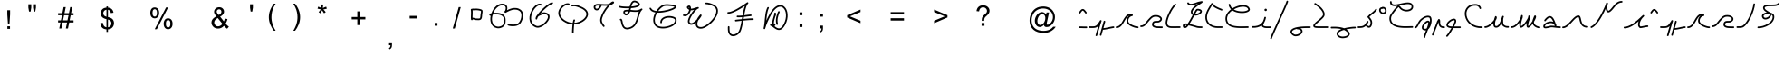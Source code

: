 SplineFontDB: 3.2
FontName: vianaic6
FullName: vianaic6
FamilyName: vianaic6
Weight: Medium
Copyright: PaulRouget
Version: 001.000
ItalicAngle: 0
UnderlinePosition: -150
UnderlineWidth: 50
Ascent: 741
Descent: 259
InvalidEm: 0
sfntRevision: 0x00010000
LayerCount: 2
Layer: 0 1 "Back" 1
Layer: 1 1 "Fore" 0
XUID: [1021 33 57699371 494371]
StyleMap: 0x0040
FSType: 0
OS2Version: 2
OS2_WeightWidthSlopeOnly: 0
OS2_UseTypoMetrics: 0
CreationTime: 1280473793
ModificationTime: 1759086812
PfmFamily: 17
TTFWeight: 500
TTFWidth: 5
LineGap: 90
VLineGap: 0
Panose: 2 0 6 3 0 0 0 0 0 0
OS2TypoAscent: 741
OS2TypoAOffset: 0
OS2TypoDescent: -259
OS2TypoDOffset: 0
OS2TypoLinegap: 90
OS2WinAscent: 831
OS2WinAOffset: 0
OS2WinDescent: 366
OS2WinDOffset: 0
HheadAscent: 831
HheadAOffset: 0
HheadDescent: -375
HheadDOffset: 0
OS2SubXSize: 650
OS2SubYSize: 699
OS2SubXOff: 0
OS2SubYOff: 140
OS2SupXSize: 650
OS2SupYSize: 699
OS2SupXOff: 0
OS2SupYOff: 479
OS2StrikeYSize: 49
OS2StrikeYPos: 258
OS2Vendor: '2ttf'
OS2CodePages: 00000001.00000000
OS2UnicodeRanges: 00000003.00010002.00000000.00000000
MarkAttachClasses: 1
DEI: 91125
ShortTable: maxp 16
  1
  0
  70
  188
  3
  0
  0
  2
  0
  1
  1
  0
  64
  0
  0
  0
EndShort
LangName: 1033
GaspTable: 1 65535 2 0
Encoding: UnicodeBmp
UnicodeInterp: none
NameList: AGL For New Fonts
DisplaySize: -48
AntiAlias: 1
FitToEm: 0
WinInfo: 0 19 10
BeginPrivate: 0
EndPrivate
BeginChars: 65539 109

StartChar: .notdef
Encoding: 65536 -1 0
Width: 500
GlyphClass: 1
Flags: W
LayerCount: 2
Fore
SplineSet
100 50 m 1,0,-1
 400 50 l 1,1,-1
 400 444 l 1,2,-1
 100 444 l 1,3,-1
 100 50 l 1,0,-1
50 0 m 1,4,-1
 50 494 l 1,5,-1
 450 494 l 1,6,-1
 450 0 l 1,7,-1
 50 0 l 1,4,-1
EndSplineSet
Validated: 1
EndChar

StartChar: .null
Encoding: 65537 -1 1
Width: 0
GlyphClass: 2
Flags: W
LayerCount: 2
Fore
Validated: 1
EndChar

StartChar: nonmarkingreturn
Encoding: 65538 -1 2
Width: 333
GlyphClass: 2
Flags: W
LayerCount: 2
Fore
Validated: 1
EndChar

StartChar: space
Encoding: 32 32 3
Width: 300
GlyphClass: 2
Flags: W
LayerCount: 2
Fore
Validated: 1
EndChar

StartChar: exclam
Encoding: 33 33 4
Width: 569
VWidth: 2048
GlyphClass: 2
Flags: W
LayerCount: 2
Fore
SplineSet
269.993164062 104.880859375 m 5,0,-1
 250.688476562 377.607421875 l 5,1,-1
 250.688476562 491.68359375 l 5,2,-1
 328.961914062 491.68359375 l 5,3,-1
 328.961914062 377.607421875 l 5,4,-1
 310.709960938 104.880859375 l 5,5,-1
 269.993164062 104.880859375 l 5,0,-1
253.497070312 -22.8828125 m 5,6,-1
 253.497070312 49.072265625 l 5,7,-1
 326.153320312 49.072265625 l 5,8,-1
 326.153320312 -22.8828125 l 5,9,-1
 253.497070312 -22.8828125 l 5,6,-1
EndSplineSet
Validated: 524289
EndChar

StartChar: zero
Encoding: 48 48 5
Width: 493
GlyphClass: 2
Flags: W
LayerCount: 2
Fore
SplineSet
145 286 m 1,0,1
 158 286 158 286 180 281 c 0,2,3
 186 279 186 279 200 275 c 0,4,5
 206 274 206 274 211 271 c 2,6,-1
 220 268 l 1,7,-1
 226 266 l 1,8,-1
 237 266 l 1,9,-1
 260 265 l 2,10,11
 268 264 268 264 280 264 c 0,12,13
 294 263 294 263 313 263 c 0,14,15
 338 264 338 264 346 270 c 0,16,17
 361 281 361 281 365 359 c 0,18,19
 365 373 365 373 372 409 c 2,20,-1
 374 417 l 2,21,22
 380 453 380 453 378 467 c 2,23,-1
 378 468 l 2,24,25
 375 471 375 471 367 474 c 0,26,27
 351 481 351 481 319 487 c 0,28,29
 256 496 256 496 219 493 c 2,30,-1
 213 493 l 2,31,32
 211 493 211 493 207.5 492.5 c 128,-1,33
 204 492 204 492 202 492 c 0,34,35
 191 492 191 492 185 491 c 2,36,-1
 157 491 l 2,37,38
 155 491 155 491 151.5 491.5 c 128,-1,39
 148 492 148 492 146 493 c 1,40,41
 150 456 150 456 149 406 c 0,42,43
 149 401 149 401 147 353 c 0,44,45
 145 316 145 316 145 288 c 2,46,-1
 145 286 l 1,0,1
205 226 m 0,47,48
 198 228 198 228 196 229 c 128,-1,49
 194 230 194 230 191 231 c 128,-1,50
 188 232 188 232 186 232 c 0,51,52
 174 236 174 236 169 237 c 0,53,54
 153 241 153 241 149 241 c 1,55,-1
 149 239 l 2,56,57
 149 222 149 222 133 217 c 1,58,-1
 127 217 l 2,59,60
 110 217 110 217 105 233 c 0,61,62
 100 250 100 250 100 288 c 0,63,64
 100 317 100 317 102 355 c 0,65,66
 104 403 104 403 104 407 c 0,67,68
 105 466 105 466 98 505 c 0,69,70
 96 514 96 514 101.5 522 c 128,-1,71
 107 530 107 530 116 531 c 0,72,73
 124 532 124 532 131 529 c 1,74,-1
 133 531 l 2,75,76
 137 535 137 535 139 536 c 0,77,78
 152 544 152 544 164 536 c 1,79,-1
 184 536 l 2,80,81
 186 536 186 536 191 536.5 c 128,-1,82
 196 537 196 537 199 537 c 0,83,84
 207 537 207 537 210 538 c 2,85,-1
 216 538 l 2,86,87
 261 541 261 541 326 531 c 0,88,89
 364 524 364 524 384 515 c 0,90,91
 401 508 401 508 408 501 c 0,92,93
 420 490 420 490 422 475 c 0,94,95
 426 453 426 453 418 409 c 0,96,97
 417 408 417 408 416.5 405 c 128,-1,98
 416 402 416 402 416 400 c 0,99,100
 410 366 410 366 410 357 c 0,101,102
 407 301 407 301 401 280 c 0,103,104
 392 245 392 245 370 232 c 0,105,106
 350 219 350 219 314 218 c 0,107,108
 293 218 293 218 278 219 c 0,109,110
 266 219 266 219 258 220 c 0,111,112
 240 221 240 221 235 221 c 0,113,114
 226 221 226 221 222 222 c 0,115,116
 216 222 216 222 205 226 c 0,47,48
EndSplineSet
Validated: 33
EndChar

StartChar: one
Encoding: 49 49 6
Width: 1109
GlyphClass: 2
Flags: W
LayerCount: 2
Fore
SplineSet
597 492 m 1,0,-1
 631 509 l 2,1,2
 682 532 682 532 734 546 c 0,3,4
 796 561 796 561 856 553 c 0,5,6
 924 544 924 544 979 501 c 0,7,8
 1020 469 1020 469 1034 407 c 0,9,10
 1046 354 1046 354 1035 290 c 0,11,12
 1024 228 1024 228 995.5 175 c 128,-1,13
 967 122 967 122 931 96 c 0,14,15
 876 57 876 57 778 52 c 0,16,17
 693 49 693 49 626 71 c 0,18,19
 617 74 617 74 613 82.5 c 128,-1,20
 609 91 609 91 611 100 c 0,21,22
 618 121 618 121 640 114 c 0,23,24
 702 94 702 94 777 97 c 0,25,26
 860 100 860 100 904 132 c 0,27,28
 933 153 933 153 957 198.5 c 128,-1,29
 981 244 981 244 990 297 c 0,30,31
 1000 354 1000 354 989.5 398.5 c 128,-1,32
 979 443 979 443 951 465 c 0,33,34
 905 501 905 501 850 508 c 0,35,36
 800 516 800 516 744 502 c 0,37,38
 696 490 696 490 650 468 c 0,39,40
 624 456 624 456 590 438 c 0,41,42
 579 431 579 431 571 427 c 0,43,44
 569 426 569 426 566 424.5 c 128,-1,45
 563 423 563 423 562 423 c 128,-1,46
 561 423 561 423 559.5 422.5 c 128,-1,47
 558 422 558 422 557 422 c 0,48,49
 552 421 552 421 546 422 c 0,50,51
 530 427 530 427 527 441 c 0,52,53
 524 452 524 452 529 461 c 0,54,55
 530 462 530 462 533.5 467 c 128,-1,56
 537 472 537 472 540 476 c 0,57,58
 541 476 541 476 541 477 c 2,59,-1
 545 481 l 2,60,61
 545 482 545 482 546 483 c 0,62,63
 568 537 568 537 559 573 c 0,64,65
 550 615 550 615 500 625 c 0,66,67
 406 645 406 645 322 567 c 0,68,69
 258 511 258 511 219 417 c 1,70,71
 285 425 285 425 338 420 c 0,72,73
 428 414 428 414 486 374 c 0,74,75
 558 322 558 322 558 229 c 2,76,-1
 558 223 l 1,77,-1
 558 209 l 2,78,79
 558 160 558 160 551 128 c 0,80,81
 538 80 538 80 509 51 c 0,82,83
 475 17 475 17 418.5 2 c 128,-1,84
 362 -13 362 -13 314 -2 c 0,85,86
 189 25 189 25 151 149 c 0,87,88
 125 234 125 234 147 338 c 1,89,90
 138 338 138 338 134 339 c 0,91,92
 123 341 123 341 116 349 c 0,93,94
 106 359 106 359 110 375 c 0,95,96
 112 383 112 383 118 388 c 0,97,98
 120 390 120 390 126 394 c 0,99,100
 128 395 128 395 144 402 c 0,101,102
 152 405 152 405 167 408 c 1,103,104
 209 527 209 527 291 601 c 0,105,106
 393 692 393 692 509 670 c 0,107,108
 587 653 587 653 603 583 c 0,109,110
 611 543 611 543 597 492 c 1,0,-1
202 369 m 1,111,112
 166 253 166 253 194 162 c 0,113,114
 225 63 225 63 324 41 c 0,115,116
 361 33 361 33 406.5 45.5 c 128,-1,117
 452 58 452 58 477 83 c 0,118,119
 498 104 498 104 507 138 c 0,120,121
 513 166 513 166 513 209 c 2,122,-1
 513 223 l 1,123,-1
 513 229 l 2,124,125
 513 300 513 300 460 337 c 0,126,127
 414 368 414 368 334 376 c 0,128,129
 263 381 263 381 202 369 c 1,111,112
EndSplineSet
Validated: 33
EndChar

StartChar: two
Encoding: 50 50 7
Width: 837
GlyphClass: 2
Flags: W
LayerCount: 2
Fore
SplineSet
423 624 m 0,0,1
 376 646 376 646 307 586 c 0,2,3
 235 523 235 523 192 417 c 0,4,5
 146 302 146 302 169 211 c 0,6,7
 194 106 194 106 306 62 c 0,8,9
 356 41 356 41 434 80 c 0,10,11
 508 115 508 115 568 186 c 0,12,13
 625 254 625 254 627 309 c 0,14,15
 629 362 629 362 562 382 c 0,16,17
 503 399 503 399 458 370 c 0,18,19
 444 361 444 361 416 350 c 0,20,21
 413 347 413 347 409 347 c 2,22,-1
 403 344 l 2,23,24
 373 333 373 333 359 320 c 1,25,26
 332 279 332 279 330 257 c 0,27,28
 328 236 328 236 307 236 c 2,29,-1
 306 236 l 2,30,31
 285 238 285 238 285 259 c 2,32,-1
 285 260 l 1,33,34
 290 316 290 316 322 347 c 0,35,36
 324 349 324 349 324 350 c 0,37,38
 327 354 327 354 334 363.5 c 128,-1,39
 341 373 341 373 345 378 c 0,40,41
 393 444 393 444 469 520 c 0,42,43
 550 599 550 599 615 646 c 0,44,45
 694 705 694 705 741 712 c 0,46,47
 764 715 764 715 767 693 c 0,48,49
 768 684 768 684 763 677 c 128,-1,50
 758 670 758 670 749 668 c 0,51,52
 713 662 713 662 644.5 612 c 128,-1,53
 576 562 576 562 501 488 c 0,54,55
 456 444 456 444 419 400 c 1,56,57
 432 406 432 406 434 408 c 0,58,59
 498 448 498 448 574 425 c 0,60,61
 675 396 675 396 672 308 c 0,62,63
 671 238 671 238 602 157 c 0,64,65
 541 83 541 83 454 39 c 0,66,67
 359 -8 359 -8 289 20 c 0,68,69
 156 74 156 74 125 200 c 0,70,71
 99 307 99 307 150 433 c 0,72,73
 197 550 197 550 277 620 c 0,74,75
 369 699 369 699 442 665 c 0,76,77
 462 655 462 655 453 635 c 0,78,79
 449 626 449 626 440 623 c 128,-1,80
 431 620 431 620 423 624 c 0,0,1
EndSplineSet
Validated: 33
EndChar

StartChar: three
Encoding: 51 51 8
Width: 978
GlyphClass: 2
Flags: W
LayerCount: 2
Fore
SplineSet
372 638 m 0,0,1
 335 645 335 645 292 628 c 128,-1,2
 249 611 249 611 211 573 c 0,3,4
 173 536 173 536 152 492 c 128,-1,5
 131 448 131 448 133 410 c 0,6,7
 139 304 139 304 258 221 c 0,8,9
 310 186 310 186 371 165 c 128,-1,10
 432 144 432 144 485 143 c 2,11,-1
 487 143 l 1,12,13
 494 196 494 196 506 225 c 0,14,15
 510 234 510 234 519 237.5 c 128,-1,16
 528 241 528 241 536 237 c 128,-1,17
 544 233 544 233 548 224.5 c 128,-1,18
 552 216 552 216 548 207 c 0,19,20
 539 190 539 190 533 144 c 1,21,22
 622 152 622 152 706 195 c 128,-1,23
 790 238 790 238 833 298 c 0,24,25
 881 367 881 367 854 429 c 0,26,27
 821 506 821 506 685 558 c 0,28,29
 684 558 684 558 675.5 561.5 c 128,-1,30
 667 565 667 565 657 569 c 128,-1,31
 647 573 647 573 643 575 c 0,32,33
 634 578 634 578 620.5 583 c 128,-1,34
 607 588 607 588 605 589 c 0,35,36
 534 611 534 611 476 599 c 0,37,38
 467 597 467 597 459 602.5 c 128,-1,39
 451 608 451 608 450 617 c 0,40,41
 445 638 445 638 467 644 c 0,42,43
 538 658 538 658 618 631 c 0,44,45
 644 623 644 623 660 617 c 0,46,47
 664 615 664 615 674 611 c 128,-1,48
 684 607 684 607 692 604 c 2,49,-1
 701 600 l 1,50,51
 854 541 854 541 896 446 c 0,52,53
 932 362 932 362 869 272 c 0,54,55
 820 202 820 202 724 154 c 128,-1,56
 628 106 628 106 526 99 c 1,57,58
 525 89 525 89 521 52 c 0,59,60
 512 -58 512 -58 512 -119 c 0,61,62
 512 -128 512 -128 505.5 -134.5 c 128,-1,63
 499 -141 499 -141 490 -141 c 0,64,65
 480 -141 480 -141 473.5 -134.5 c 128,-1,66
 467 -128 467 -128 467 -119 c 0,67,68
 467 -47 467 -47 477 56 c 0,69,70
 479 84 479 84 481 98 c 1,71,72
 352 103 352 103 233 184 c 0,73,74
 95 278 95 278 88 407 c 0,75,76
 86 456 86 456 110.5 509 c 128,-1,77
 135 562 135 562 179 605 c 0,78,79
 279 701 279 701 380 683 c 0,80,81
 389 681 389 681 394.5 673 c 128,-1,82
 400 665 400 665 398 656 c 0,83,84
 397 647 397 647 389 641.5 c 128,-1,85
 381 636 381 636 372 638 c 0,0,1
EndSplineSet
Validated: 33
EndChar

StartChar: four
Encoding: 52 52 9
Width: 722
GlyphClass: 2
Flags: W
LayerCount: 2
Fore
SplineSet
471 618 m 1,0,1
 449 616 449 616 400 616 c 0,2,3
 394 616 394 616 370 617 c 128,-1,4
 346 618 346 618 324 619 c 0,5,6
 318 620 318 620 311 620 c 1,7,8
 276 540 276 540 233 509 c 0,9,10
 187 476 187 476 143 495 c 0,11,12
 103 511 103 511 92 555 c 0,13,14
 81 603 81 603 112 637 c 0,15,16
 117 642 117 642 122 645 c 2,17,-1
 123 646 l 2,18,19
 124 646 124 646 124 646.5 c 128,-1,20
 124 647 124 647 125 647 c 0,21,22
 133 654 133 654 136 655 c 128,-1,23
 139 656 139 656 149.5 659 c 128,-1,24
 160 662 160 662 162 663 c 0,25,26
 178 667 178 667 183 667 c 2,27,-1
 188 667 l 1,28,-1
 199 667 l 2,29,30
 224 668 224 668 299 666 c 0,31,32
 303 666 303 666 306.5 665.5 c 128,-1,33
 310 665 310 665 315.5 664.5 c 128,-1,34
 321 664 321 664 326 664 c 0,35,36
 347 663 347 663 370 662 c 128,-1,37
 393 661 393 661 400 661 c 0,38,39
 429 661 429 661 473 663 c 0,40,41
 499 666 499 666 522 672 c 1,42,43
 546 696 546 696 562 707 c 0,44,45
 582 723 582 723 600 731 c 0,46,47
 612 736 612 736 620 736 c 0,48,49
 634 736 634 736 644 727 c 0,50,51
 654 717 654 717 652 705 c 0,52,53
 652 696 652 696 646 690 c 0,54,55
 642 683 642 683 635 679 c 0,56,57
 597 648 597 648 546 633 c 1,58,59
 531 618 531 618 499 582 c 0,60,61
 372 432 372 432 324 276 c 0,62,63
 305 216 305 216 323 168 c 0,64,65
 336 132 336 132 385 69 c 0,66,67
 399 51 399 51 382 38 c 0,68,69
 365 24 365 24 350 41 c 0,70,71
 322 77 322 77 310 96 c 0,72,73
 289 129 289 129 281 153 c 0,74,75
 258 214 258 214 281 290 c 0,76,77
 332 455 332 455 465 611 c 0,78,79
 466 612 466 612 468 614.5 c 128,-1,80
 470 617 470 617 471 618 c 1,0,1
262 622 m 1,81,82
 229 623 229 623 201 622 c 2,83,-1
 187 622 l 1,84,-1
 184 622 l 1,85,-1
 183 622 l 2,86,87
 182 621 182 621 173 619 c 0,88,89
 171 619 171 619 170 618 c 0,90,91
 168 618 168 618 164 616 c 0,92,93
 162 616 162 616 160 615.5 c 128,-1,94
 158 615 158 615 157 615 c 2,95,-1
 156 614 l 1,96,-1
 154 613 l 2,97,98
 153 612 153 612 152 611 c 2,99,-1
 151 611 l 1,100,-1
 150 610 l 1,101,-1
 148 608 l 2,102,103
 146 607 146 607 145 607 c 1,104,-1
 145 606 l 1,105,106
 130 589 130 589 136 567 c 0,107,108
 141 544 141 544 161 536 c 0,109,110
 182 528 182 528 207 546 c 0,111,112
 237 568 237 568 262 622 c 1,81,82
EndSplineSet
Validated: 33
EndChar

StartChar: five
Encoding: 53 53 10
Width: 780
GlyphClass: 2
Flags: W
LayerCount: 2
Fore
SplineSet
406 597 m 1,0,1
 512 607 512 607 559 626 c 0,2,3
 584 635 584 635 593 646 c 0,4,5
 597 653 597 653 594 660 c 0,6,7
 584 683 584 683 524 708 c 0,8,9
 475 727 475 727 445 690 c 0,10,11
 422 659 422 659 406 597 c 1,0,1
323 460 m 1,12,-1
 316 460 l 2,13,14
 270 462 270 462 240 453 c 0,15,16
 228 450 228 450 227 437 c 0,17,18
 227 419 227 419 241 403 c 0,19,20
 254 390 254 390 269 394 c 0,21,22
 294 402 294 402 320 453 c 0,23,24
 322 457 322 457 323 460 c 1,12,-1
88 612 m 0,25,26
 123 601 123 601 200 595.5 c 128,-1,27
 277 590 277 590 358 594 c 1,28,29
 366 628 366 628 377 655 c 0,30,31
 391 693 391 693 410 717 c 0,32,33
 459 781 459 781 540 750 c 0,34,35
 573 736 573 736 591 724 c 0,36,37
 625 703 625 703 635 678 c 0,38,39
 650 646 650 646 628 618 c 0,40,41
 613 598 613 598 576 584 c 0,42,43
 515 561 515 561 409 552 c 0,44,45
 399 552 399 552 394 551 c 1,46,47
 384 513 384 513 384 508 c 0,48,49
 384 507 384 507 383.5 504.5 c 128,-1,50
 383 502 383 502 382 501 c 1,51,52
 400 499 400 499 411 498 c 0,53,54
 440 495 440 495 463 493 c 0,55,56
 534 488 534 488 577 495 c 0,57,58
 634 504 634 504 674 535 c 0,59,60
 681 540 681 540 688 540 c 0,61,62
 698 540 698 540 706 531 c 0,63,64
 711 524 711 524 711 517 c 0,65,66
 711 506 711 506 702 500 c 0,67,68
 673 478 673 478 650 427 c 0,69,70
 635 393 635 393 615 318 c 0,71,72
 615 317 615 317 613 311 c 128,-1,73
 611 305 611 305 609 298 c 128,-1,74
 607 291 607 291 606 289 c 0,75,76
 600 265 600 265 598 259 c 0,77,78
 568 157 568 157 532 101 c 0,79,80
 478 19 478 19 392 -14 c 0,81,82
 277 -60 277 -60 207 -14 c 0,83,84
 177 5 177 5 159 39 c 0,85,86
 144 65 144 65 133 104 c 0,87,88
 125 129 125 129 122 148 c 0,89,90
 122 151 122 151 118 167 c 128,-1,91
 114 183 114 183 114 186 c 0,92,93
 111 202 111 202 108 210 c 1,94,95
 95 212 95 212 89 223 c 0,96,97
 79 242 79 242 99 253 c 0,98,99
 114 260 114 260 128 254 c 0,100,101
 139 248 139 248 145 237 c 0,102,103
 153 222 153 222 158 196 c 0,104,105
 162 183 162 183 166 157 c 0,106,107
 171 132 171 132 176 116 c 0,108,109
 196 46 196 46 232 23 c 0,110,111
 281 -9 281 -9 376 27 c 0,112,113
 450 56 450 56 494 126 c 0,114,115
 526 176 526 176 555 271 c 0,116,117
 556 275 556 275 563 301 c 0,118,119
 571 325 571 325 571 330 c 0,120,121
 591 404 591 404 609 445 c 2,122,-1
 615 457 l 1,123,124
 600 452 600 452 584 451 c 0,125,126
 538 443 538 443 460 448 c 0,127,128
 453 448 453 448 436.5 450 c 128,-1,129
 420 452 420 452 407 453 c 0,130,131
 401 453 401 453 388.5 454.5 c 128,-1,132
 376 456 376 456 370 456 c 1,133,134
 365 440 365 440 360 432 c 0,135,136
 327 366 327 366 283 352 c 0,137,138
 241 338 241 338 209 372 c 0,139,140
 182 401 182 401 182 438 c 0,141,142
 184 486 184 486 229 497 c 0,143,144
 270 506 270 506 318 505 c 0,145,146
 321 505 321 505 327 504.5 c 128,-1,147
 333 504 333 504 337 504 c 0,148,149
 338 506 338 506 339 511 c 128,-1,150
 340 516 340 516 340 518 c 2,151,-1
 341 522 l 2,152,153
 342 527 342 527 344 534.5 c 128,-1,154
 346 542 346 542 347 549 c 1,155,156
 158 542 158 542 74 569 c 0,157,158
 53 576 53 576 60 598 c 0,159,160
 63 606 63 606 71.5 610.5 c 128,-1,161
 80 615 80 615 88 612 c 0,25,26
EndSplineSet
Validated: 33
EndChar

StartChar: six
Encoding: 54 54 11
Width: 949
GlyphClass: 2
Flags: W
LayerCount: 2
Fore
SplineSet
819 584 m 1,0,1
 816 592 816 592 789 598 c 0,2,3
 777 602 777 602 754 604 c 0,4,5
 743 605 743 605 734 606.5 c 128,-1,6
 725 608 725 608 724 608 c 0,7,8
 676 613 676 613 629 615 c 0,9,10
 542 617 542 617 506 595 c 0,11,12
 435 555 435 555 371 469 c 1,13,14
 438 468 438 468 529 482 c 0,15,16
 642 501 642 501 741 540 c 0,17,18
 784 559 784 559 806 573 c 0,19,20
 816 580 816 580 819 584 c 1,0,1
175 550 m 1,21,22
 201 491 201 491 302 474 c 0,23,24
 307 474 307 474 319 472 c 1,25,26
 390 582 390 582 483 634 c 0,27,28
 531 662 531 662 630 660 c 0,29,30
 681 658 681 658 729 652 c 0,31,32
 732 652 732 652 740.5 651 c 128,-1,33
 749 650 749 650 759 649 c 0,34,35
 760 649 760 649 761 648 c 2,36,-1
 763 648 l 1,37,-1
 767 648 l 2,38,39
 769 648 769 648 772 647.5 c 128,-1,40
 775 647 775 647 777 646 c 0,41,42
 791 644 791 644 800 642 c 0,43,44
 827 635 827 635 839 627 c 0,45,46
 864 611 864 611 865 586 c 0,47,48
 866 570 866 570 854 556 c 0,49,50
 847 546 847 546 831 535 c 0,51,52
 806 518 806 518 758 499 c 0,53,54
 661 460 661 460 536 438 c 0,55,56
 426 419 426 419 342 425 c 1,57,58
 327 399 327 399 317 377 c 0,59,60
 243 217 243 217 307 111 c 0,61,62
 341 55 341 55 432 40 c 0,63,64
 521 24 521 24 623 49 c 0,65,66
 725 73 725 73 785 123 c 0,67,68
 845 174 845 174 832 229 c 0,69,70
 827 253 827 253 774 272 c 0,71,72
 716 291 716 291 645 285 c 0,73,74
 570 279 570 279 523 247 c 0,75,76
 473 214 473 214 473 155 c 0,77,78
 473 145 473 145 466.5 138.5 c 128,-1,79
 460 132 460 132 451 132 c 0,80,81
 441 132 441 132 434.5 138.5 c 128,-1,82
 428 145 428 145 428 155 c 0,83,84
 428 236 428 236 498 284 c 0,85,86
 555 324 555 324 642 330 c 0,87,88
 721 336 721 336 788 314 c 0,89,90
 864 290 864 290 876 239 c 0,91,92
 895 158 895 158 814 89 c 0,93,94
 746 32 746 32 633 5 c 0,95,96
 521 -22 521 -22 424 -5 c 0,97,98
 312 16 312 16 269 88 c 0,99,100
 231 152 231 152 233.5 231.5 c 128,-1,101
 236 311 236 311 276 396 c 2,102,-1
 293 430 l 1,103,104
 168 450 168 450 134 533 c 0,105,106
 125 554 125 554 146 563 c 0,107,108
 151 565 151 565 158 561.5 c 128,-1,109
 165 558 165 558 170 554 c 2,110,-1
 175 550 l 1,21,22
EndSplineSet
Validated: 33
EndChar

StartChar: seven
Encoding: 55 55 12
Width: 1140
GlyphClass: 2
Flags: W
LayerCount: 2
Fore
SplineSet
260 572 m 0,0,1
 260 570 260 570 269 562 c 0,2,3
 272 559 272 559 280 553 c 1,4,5
 278 568 278 568 276 574 c 0,6,7
 274 579 274 579 273 579 c 0,8,9
 271 579 271 579 270 578 c 0,10,11
 264 576 264 576 260 572 c 0,0,1
132 375 m 0,12,13
 182 362 182 362 223 400 c 0,14,15
 259 434 259 434 273 493 c 0,16,17
 274 497 274 497 276 503 c 1,18,19
 254 516 254 516 239 528 c 0,20,21
 221 544 221 544 216 559 c 0,22,23
 206 586 206 586 228 605 c 0,24,25
 256 627 256 627 280 624 c 0,26,27
 306 619 306 619 317 592 c 0,28,29
 327 568 327 568 325 536 c 1,30,31
 343 534 343 534 364 539 c 0,32,33
 386 543 386 543 432 558 c 0,34,35
 489 576 489 576 517 580 c 0,36,37
 518 580 518 580 519 580.5 c 128,-1,38
 520 581 520 581 521 581 c 0,39,40
 539 581 539 581 543 561 c 1,41,-1
 543 558 l 2,42,43
 543 538 543 538 524 536 c 0,44,45
 503 532 503 532 458 486 c 0,46,47
 409 437 409 437 365 370 c 0,48,49
 318 300 318 300 297 242 c 128,-1,50
 276 184 276 184 289 163 c 0,51,52
 309 132 309 132 342 136 c 0,53,54
 377 141 377 141 421 176 c 0,55,56
 449 197 449 197 487 236 c 1,57,58
 503 268 503 268 513 283 c 0,59,60
 515 286 515 286 527 303 c 128,-1,61
 539 320 539 320 545 328 c 0,62,63
 549 333 549 333 556.5 342.5 c 128,-1,64
 564 352 564 352 567 356 c 0,65,66
 574 363 574 363 576 366 c 0,67,68
 577 367 577 367 583 371 c 2,69,-1
 586 372 l 2,70,71
 590 373 590 373 592 374 c 0,72,73
 604 376 604 376 611 367 c 0,74,75
 618 361 618 361 618 353 c 2,76,-1
 618 344 l 2,77,78
 616 338 616 338 615 334 c 0,79,80
 612 329 612 329 606 317 c 0,81,82
 604 313 604 313 603 312 c 0,83,84
 602 310 602 310 599 305 c 128,-1,85
 596 300 596 300 594 298 c 2,86,-1
 590 292 l 2,87,88
 569 260 569 260 535 222 c 0,89,90
 528 215 528 215 525 211 c 0,91,92
 498 151 498 151 501 103 c 0,93,94
 504 69 504 69 524 49 c 0,95,96
 549 27 549 27 599 27 c 0,97,98
 667 27 667 27 769.5 100.5 c 128,-1,99
 872 174 872 174 945 274 c 0,100,101
 1023 382 1023 382 1025 469 c 0,102,103
 1027 564 1027 564 927 611 c 0,104,105
 822 661 822 661 743 661 c 0,106,107
 734 661 734 661 727.5 667.5 c 128,-1,108
 721 674 721 674 721 683 c 0,109,110
 721 693 721 693 727.5 699.5 c 128,-1,111
 734 706 734 706 743 706 c 0,112,113
 831 706 831 706 947 652 c 0,114,115
 1072 592 1072 592 1070 469 c 0,116,117
 1069 368 1069 368 982 248 c 0,118,119
 903 139 903 139 794 63 c 0,120,121
 680 -18 680 -18 599 -18 c 0,122,123
 534 -18 534 -18 497.5 13 c 128,-1,124
 461 44 461 44 456 100 c 0,125,126
 454 122 454 122 459 148 c 1,127,128
 458 146 458 146 454 144 c 128,-1,129
 450 142 450 142 449 140 c 0,130,131
 393 97 393 97 347 91 c 0,132,133
 286 83 286 83 251 139 c 0,134,135
 226 179 226 179 255 257 c 0,136,137
 279 323 279 323 328 395 c 0,138,139
 369 458 369 458 413 505 c 1,140,141
 389 497 389 497 373 495 c 0,142,143
 346 489 346 489 319 491 c 0,144,145
 318 490 318 490 318 487 c 128,-1,146
 318 484 318 484 317 482 c 0,147,148
 298 410 298 410 254 368 c 0,149,150
 197 313 197 313 122 331 c 0,151,152
 100 337 100 337 105 358 c 0,153,154
 111 380 111 380 132 375 c 0,12,13
EndSplineSet
Validated: 33
EndChar

StartChar: eight
Encoding: 56 56 13
Width: 977
GlyphClass: 2
Flags: W
LayerCount: 2
Fore
SplineSet
410 229 m 0,0,1
 499 238 499 238 559 244 c 0,2,3
 562 244 562 244 570 245 c 128,-1,4
 578 246 578 246 581 247 c 0,5,6
 587 282 587 282 588 286 c 0,7,8
 588 292 588 292 590 302 c 1,9,10
 509 294 509 294 457 298 c 0,11,12
 448 299 448 299 441.5 306 c 128,-1,13
 435 313 435 313 436 322 c 128,-1,14
 437 331 437 331 444 337.5 c 128,-1,15
 451 344 451 344 460 343 c 0,16,17
 515 339 515 339 599 348 c 1,18,19
 623 482 623 482 641 544 c 0,20,21
 651 579 651 579 662 611 c 1,22,23
 568 547 568 547 486 502 c 0,24,25
 291 393 291 393 201 397 c 0,26,27
 179 399 179 399 179 421 c 0,28,29
 180 430 180 430 186.5 436.5 c 128,-1,30
 193 443 193 443 203 442 c 0,31,32
 282 439 282 439 464 541 c 0,33,34
 599 617 599 617 723 709 c 0,35,36
 731 714 731 714 737 714 c 0,37,38
 749 714 749 714 755 705 c 0,39,40
 759 700 759 700 759 691 c 0,41,42
 759 680 759 680 750 673 c 0,43,44
 716 648 716 648 684 532 c 0,45,46
 666 467 666 467 645 353 c 1,47,48
 648 354 648 354 652 354 c 0,49,50
 661 355 661 355 682 358 c 0,51,52
 783 372 783 372 825 374 c 0,53,54
 835 375 835 375 841.5 368.5 c 128,-1,55
 848 362 848 362 849 353 c 0,56,57
 850 343 850 343 843.5 336.5 c 128,-1,58
 837 330 837 330 828 329 c 0,59,60
 793 327 793 327 688 314 c 0,61,62
 667 311 667 311 658 310 c 2,63,-1
 637 307 l 1,64,65
 636 302 636 302 634.5 293 c 128,-1,66
 633 284 633 284 632 279 c 0,67,68
 632 277 632 277 630 267.5 c 128,-1,69
 628 258 628 258 627 252 c 1,70,71
 674 256 674 256 684 257 c 0,72,73
 803 268 803 268 885 268 c 0,74,75
 894 268 894 268 900.5 261.5 c 128,-1,76
 907 255 907 255 907 246 c 0,77,78
 907 236 907 236 900.5 229.5 c 128,-1,79
 894 223 894 223 885 223 c 0,80,81
 795 223 795 223 688 213 c 0,82,83
 658 209 658 209 619 206 c 1,84,85
 598 90 598 90 585 36 c 0,86,87
 561 -68 561 -68 533 -112 c 0,88,89
 512 -148 512 -148 473.5 -177 c 128,-1,90
 435 -206 435 -206 392 -218 c 0,91,92
 281 -249 281 -249 225 -162 c 0,93,94
 198 -119 198 -119 195 -49 c 0,95,96
 194 -31 194 -31 194 11 c 2,97,-1
 194 29 l 2,98,99
 194 39 194 39 200.5 45.5 c 128,-1,100
 207 52 207 52 216 52 c 0,101,102
 226 52 226 52 232.5 45.5 c 128,-1,103
 239 39 239 39 239 29 c 2,104,-1
 239 11 l 2,105,106
 239 -30 239 -30 240 -46 c 0,107,108
 243 -107 243 -107 263 -138 c 0,109,110
 301 -198 301 -198 380 -174 c 0,111,112
 414 -164 414 -164 446 -141 c 128,-1,113
 478 -118 478 -118 495 -89 c 0,114,115
 518 -50 518 -50 541 46 c 0,116,117
 557 112 557 112 572 201 c 1,118,119
 569 200 569 200 564 200 c 0,120,121
 493 192 493 192 414 184 c 0,122,123
 404 183 404 183 397 189 c 128,-1,124
 390 195 390 195 389 205 c 0,125,126
 388 214 388 214 394 221 c 128,-1,127
 400 228 400 228 410 229 c 0,0,1
EndSplineSet
Validated: 33
EndChar

StartChar: nine
Encoding: 57 57 14
Width: 938
GlyphClass: 2
Flags: W
LayerCount: 2
Fore
SplineSet
349 548 m 0,0,1
 325 501 325 501 310 427 c 0,2,3
 297 366 297 366 287 275 c 0,4,5
 287 269 287 269 285.5 253.5 c 128,-1,6
 284 238 284 238 283 229 c 0,7,8
 282 225 282 225 280 203 c 1,9,10
 321 295 321 295 374 390 c 0,11,12
 475 570 475 570 589 619 c 0,13,14
 698 665 698 665 781 588 c 0,15,16
 857 517 857 517 868 382 c 0,17,18
 879 241 879 241 806 97 c 0,19,20
 777 42 777 42 745 6 c 0,21,22
 698 -46 698 -46 646 -53 c 0,23,24
 603 -59 603 -59 557 -36 c 0,25,26
 537 -27 537 -27 484 11 c 0,27,28
 482 13 482 13 480 14.5 c 128,-1,29
 478 16 478 16 477 17 c 0,30,31
 428 54 428 54 400 63 c 0,32,33
 391 66 391 66 386.5 74.5 c 128,-1,34
 382 83 382 83 385 92 c 0,35,36
 388 100 388 100 396.5 104.5 c 128,-1,37
 405 109 405 109 414 106 c 0,38,39
 434 100 434 100 453 88 c 1,40,41
 443 121 443 121 446 155 c 0,42,43
 447 193 447 193 461 243 c 0,44,45
 465 258 465 258 477 299 c 0,46,47
 482 318 482 318 485 326 c 0,48,49
 487 332 487 332 489.5 340.5 c 128,-1,50
 492 349 492 349 492 351 c 0,51,52
 498 370 498 370 502 388 c 0,53,54
 502 401 502 401 501 405 c 2,55,-1
 501 407 l 2,56,57
 501 415 501 415 507 421.5 c 128,-1,58
 513 428 513 428 522 429 c 2,59,-1
 524 429 l 2,60,61
 532 429 532 429 538.5 423 c 128,-1,62
 545 417 545 417 546 409 c 2,63,-1
 546 406 l 1,64,-1
 547 404 l 2,65,66
 549 397 549 397 548 388 c 0,67,68
 547 387 547 387 547 383 c 2,69,-1
 547 372 l 2,70,71
 546 362 546 362 546 353 c 0,72,73
 546 340 546 340 534 333 c 1,74,75
 532 327 532 327 528 313 c 0,76,77
 527 310 527 310 523.5 298.5 c 128,-1,78
 520 287 520 287 520 286 c 0,79,80
 508 249 508 249 504 232 c 0,81,82
 484 156 484 156 493 114 c 1,83,84
 501 131 501 131 517 128 c 0,85,86
 527 127 527 127 532.5 119.5 c 128,-1,87
 538 112 538 112 536 103 c 0,88,89
 534 84 534 84 518 64 c 0,90,91
 512 56 512 56 504 53 c 1,92,93
 505 52 505 52 507 50.5 c 128,-1,94
 509 49 509 49 511 48 c 0,95,96
 550 17 550 17 577 4 c 0,97,98
 609 -12 609 -12 640 -9 c 0,99,100
 676 -3 676 -3 712 36 c 0,101,102
 741 68 741 68 766 118 c 0,103,104
 832 249 832 249 823 379 c 0,105,106
 814 496 814 496 750 555 c 0,107,108
 689 613 689 613 607 578 c 0,109,110
 505 533 505 533 413 368 c 0,111,112
 294 153 294 153 249 -14 c 0,113,114
 246 -31 246 -31 228 -31 c 0,115,116
 227 -31 227 -31 225 -30.5 c 128,-1,117
 223 -30 223 -30 222 -30 c 0,118,119
 205 -25 205 -25 205 -8 c 0,120,121
 205 -4 205 -4 206 -2 c 0,122,123
 220 50 220 50 234 188 c 0,124,125
 237 223 237 223 238 233 c 0,126,127
 238 238 238 238 240 254.5 c 128,-1,128
 242 271 242 271 243 279 c 0,129,130
 252 370 252 370 265 436 c 0,131,132
 285 524 285 524 309 568 c 0,133,134
 313 576 313 576 322 579 c 128,-1,135
 331 582 331 582 339 578 c 0,136,137
 358 568 358 568 349 548 c 0,0,1
647 435 m 0,138,139
 609 346 609 346 596 277 c 0,140,141
 581 192 581 192 602 117 c 0,142,143
 605 108 605 108 600.5 99.5 c 128,-1,144
 596 91 596 91 587 89 c 0,145,146
 566 84 566 84 559 104 c 0,147,148
 535 189 535 189 552 284 c 0,149,150
 565 358 565 358 606 453 c 0,151,152
 610 461 610 461 618.5 465 c 128,-1,153
 627 469 627 469 635 465 c 0,154,155
 656 456 656 456 647 435 c 0,138,139
EndSplineSet
Validated: 33
EndChar

StartChar: A
Encoding: 65 65 15
Width: 285
GlyphClass: 2
Flags: W
LayerCount: 2
Fore
SplineSet
1 45 m 0,0,1
 53 45 53 45 82 44 c 0,2,3
 83 44 83 44 87.5 43.5 c 128,-1,4
 92 43 92 43 93 43 c 0,5,6
 125 42 125 42 193 42 c 0,7,8
 202 42 202 42 208.5 35.5 c 128,-1,9
 215 29 215 29 215 19 c 0,10,11
 215 10 215 10 208.5 3.5 c 128,-1,12
 202 -3 202 -3 193 -3 c 0,13,14
 124 -3 124 -3 91 -2 c 0,15,16
 90 -2 90 -2 85.5 -1.5 c 128,-1,17
 81 -1 81 -1 80 -1 c 0,18,19
 52 0 52 0 1 0 c 0,20,21
 -8 0 -8 0 -14.5 6.5 c 128,-1,22
 -21 13 -21 13 -21 22 c 0,23,24
 -21 32 -21 32 -14.5 38.5 c 128,-1,25
 -8 45 -8 45 1 45 c 0,0,1
-9 438 m 0,26,27
 24 486 24 486 39 500 c 0,28,29
 65 527 65 527 92 526 c 0,30,31
 119 526 119 526 145 500 c 0,32,33
 165 481 165 481 196 437 c 0,34,35
 209 419 209 419 191 406 c 0,36,37
 171 393 171 393 159 411 c 0,38,39
 133 450 133 450 114 467 c 0,40,41
 100 481 100 481 92 481 c 0,42,43
 83 481 83 481 71 469 c 0,44,45
 57 455 57 455 29 413 c 0,46,47
 16 395 16 395 -2 406 c 0,48,49
 -21 418 -21 418 -9 438 c 0,26,27
EndSplineSet
Validated: 33
EndChar

StartChar: E
Encoding: 69 69 16
Width: 486
GlyphClass: 2
Flags: W
LayerCount: 2
Fore
SplineSet
288 635 m 0,0,1
 195 539 195 539 129 396 c 0,2,3
 120 375 120 375 110.5 354 c 128,-1,4
 101 333 101 333 99 329 c 0,5,6
 78 280 78 280 66 236 c 0,7,8
 41 151 41 151 56 104 c 0,9,10
 74 52 74 52 150 48 c 0,11,12
 173 47 173 47 270 47 c 0,13,14
 297 47 297 47 316 48 c 2,15,-1
 394 48 l 2,16,17
 404 48 404 48 410.5 41.5 c 128,-1,18
 417 35 417 35 417 26 c 0,19,20
 417 16 417 16 410.5 9.5 c 128,-1,21
 404 3 404 3 394 3 c 2,22,-1
 316 3 l 2,23,24
 298 2 298 2 270 2 c 0,25,26
 172 2 172 2 148 3 c 0,27,28
 40 9 40 9 14 90 c 0,29,30
 -6 151 -6 151 23 249 c 0,31,32
 33 288 33 288 58 347 c 0,33,34
 61 353 61 353 70 374 c 128,-1,35
 79 395 79 395 88 415 c 0,36,37
 156 561 156 561 255 667 c 0,38,39
 271 683 271 683 287 667 c 0,40,41
 304 651 304 651 288 635 c 0,0,1
EndSplineSet
Validated: 33
EndChar

StartChar: F
Encoding: 70 70 17
Width: 620
GlyphClass: 2
Flags: W
LayerCount: 2
Fore
SplineSet
405 486 m 1,0,-1
 405 485 l 2,1,2
 403 483 403 483 399.5 478.5 c 128,-1,3
 396 474 396 474 394 471 c 0,4,5
 386 458 386 458 361 418 c 0,6,7
 358 413 358 413 353 403 c 128,-1,8
 348 393 348 393 345 388 c 1,9,10
 387 390 387 390 429 409 c 0,11,12
 471 429 471 429 483 452 c 0,13,14
 487 458 487 458 485 463 c 0,15,16
 483 469 483 469 470 475 c 0,17,18
 440 490 440 490 405 486 c 1,0,-1
53 44 m 1,19,-1
 62 44 l 2,20,21
 70 45 70 45 78 50 c 0,22,23
 81 51 81 51 85 53 c 0,24,25
 87 55 87 55 88 55 c 0,26,27
 93 60 93 60 111 82 c 1,28,29
 78 85 78 85 63 80 c 0,30,31
 53 77 53 77 49 72 c 0,32,33
 46 64 46 64 53 44 c 1,19,-1
169 698 m 0,34,35
 183 674 183 674 214 671 c 0,36,37
 244 667 244 667 296 681 c 0,38,39
 312 685 312 685 351 698 c 0,40,41
 355 699 355 699 373 705.5 c 128,-1,42
 391 712 391 712 393 713 c 2,43,-1
 429 725 l 2,44,45
 430 725 430 725 435.5 726.5 c 128,-1,46
 441 728 441 728 453 730.5 c 128,-1,47
 465 733 465 733 476 735 c 2,48,-1
 477 735 l 2,49,50
 487 737 487 737 509 741 c 0,51,52
 511 742 511 742 514.5 743 c 128,-1,53
 518 744 518 744 520 744 c 2,54,-1
 523 744 l 1,55,-1
 524 744 l 2,56,57
 535 746 535 746 543 739.5 c 128,-1,58
 551 733 551 733 551 722 c 0,59,60
 551 715 551 715 545 707 c 0,61,62
 543 704 543 704 540 702 c 0,63,64
 539 701 539 701 529 693 c 0,65,66
 526 690 526 690 497 671 c 0,67,68
 444 636 444 636 402 605 c 0,69,70
 320 543 320 543 289 495 c 0,71,72
 258 449 258 449 278 418 c 0,73,74
 286 405 286 405 299 399 c 1,75,76
 317 431 317 431 323 440 c 0,77,78
 341 472 341 472 357 497 c 0,79,80
 360 502 360 502 371 515 c 0,81,82
 381 526 381 526 391 529 c 0,83,84
 411 534 411 534 441 530 c 128,-1,85
 471 526 471 526 490 516 c 0,86,87
 518 502 518 502 527 479.5 c 128,-1,88
 536 457 536 457 524 432 c 0,89,90
 504 395 504 395 448 368 c 0,91,92
 389 341 389 341 338 344 c 0,93,94
 326 344 326 344 320 345 c 1,95,-1
 320 344 l 1,96,-1
 319 342 l 2,97,98
 306 322 306 322 295 299 c 0,99,100
 290 291 290 291 282 276.5 c 128,-1,101
 274 262 274 262 270 255 c 128,-1,102
 266 248 266 248 259 234.5 c 128,-1,103
 252 221 252 221 251 220 c 0,104,105
 215 158 215 158 188 115 c 1,106,107
 212 109 212 109 225 105 c 0,108,109
 255 97 255 97 275 91 c 2,110,-1
 303 84 l 2,111,112
 326 79 326 79 345 72 c 0,113,114
 353 70 353 70 365 66 c 0,115,116
 393 55 393 55 423 51 c 0,117,118
 466 45 466 45 525 46 c 0,119,120
 534 47 534 47 541 40.5 c 128,-1,121
 548 34 548 34 548 24 c 0,122,123
 548 3 548 3 526 1 c 0,124,125
 464 0 464 0 416 6 c 0,126,127
 383 11 383 11 350 23 c 0,128,129
 348 24 348 24 340 27 c 128,-1,130
 332 30 332 30 331 30 c 0,131,132
 322 33 322 33 295 40 c 0,133,134
 287 41 287 41 263 48 c 0,135,136
 250 52 250 52 241 54.5 c 128,-1,137
 232 57 232 57 225 59 c 128,-1,138
 218 61 218 61 214 62 c 0,139,140
 183 70 183 70 161 74 c 1,141,142
 137 40 137 40 118 22 c 0,143,144
 101 5 101 5 71 0 c 0,145,146
 53 -3 53 -3 39 1 c 0,147,148
 19 8 19 8 11 26 c 0,149,150
 -2 64 -2 64 8 89 c 128,-1,151
 18 114 18 114 50 124 c 0,152,153
 84 133 84 133 140 124 c 1,154,155
 173 175 173 175 212 242 c 0,156,157
 213 243 213 243 220 256.5 c 128,-1,158
 227 270 227 270 231 277 c 0,159,160
 241 295 241 295 256 321 c 0,161,162
 259 326 259 326 277 359 c 1,163,164
 256 370 256 370 240 393 c 0,165,166
 222 424 222 424 226 458 c 0,167,168
 230 487 230 487 251 520 c 0,169,170
 286 574 286 574 374 641 c 0,171,172
 379 644 379 644 396 656.5 c 128,-1,173
 413 669 413 669 423 676 c 1,174,-1
 408 671 l 2,175,176
 402 668 402 668 366 656 c 0,177,178
 336 645 336 645 307 637 c 0,179,180
 249 622 249 622 209 626 c 0,181,182
 154 632 154 632 129 677 c 0,183,184
 124 685 124 685 127 694 c 128,-1,185
 130 703 130 703 138 707 c 0,186,187
 158 718 158 718 169 698 c 0,34,35
EndSplineSet
Validated: 33
EndChar

StartChar: G
Encoding: 71 71 18
Width: 548
GlyphClass: 2
Flags: W
LayerCount: 2
Fore
SplineSet
442 485 m 0,0,1
 369 513 369 513 342 526 c 0,2,3
 296 546 296 546 245 577 c 0,4,5
 229 589 229 589 211 613 c 1,6,-1
 210 614 l 2,7,8
 209 616 209 616 207 618 c 2,9,-1
 191 638 l 1,10,11
 188 631 188 631 183 625 c 0,12,13
 158 585 158 585 118 517 c 0,14,15
 9 331 9 331 65 201 c 0,16,17
 90 143 90 143 146.5 104 c 128,-1,18
 203 65 203 65 283 52 c 0,19,20
 307 48 307 48 334 48 c 2,21,-1
 405 48 l 1,22,-1
 456 48 l 2,23,24
 465 48 465 48 471.5 41.5 c 128,-1,25
 478 35 478 35 478 26 c 0,26,27
 478 16 478 16 471.5 9.5 c 128,-1,28
 465 3 465 3 456 3 c 2,29,-1
 405 3 l 1,30,-1
 333 3 l 2,31,32
 304 3 304 3 276 7 c 0,33,34
 184 23 184 23 118.5 68.5 c 128,-1,35
 53 114 53 114 24 183 c 0,36,37
 -41 335 -41 335 80 540 c 0,38,39
 114 599 114 599 145 648 c 0,40,41
 158 670 158 670 161 674 c 0,42,43
 162 675 162 675 163 677 c 128,-1,44
 164 679 164 679 165 680 c 2,45,-1
 166 682 l 2,46,47
 174 697 174 697 191 691 c 0,48,49
 206 687 206 687 222 671 c 0,50,51
 232 660 232 660 243 645 c 0,52,53
 244 644 244 644 245 642.5 c 128,-1,54
 246 641 246 641 247 640 c 0,55,56
 263 620 263 620 270 615 c 0,57,58
 308 591 308 591 360 567 c 0,59,60
 400 549 400 549 458 527 c 0,61,62
 466 524 466 524 470 515.5 c 128,-1,63
 474 507 474 507 471 498 c 0,64,65
 462 478 462 478 442 485 c 0,0,1
EndSplineSet
Validated: 33
EndChar

StartChar: H
Encoding: 72 72 19
Width: 749
GlyphClass: 2
Flags: W
LayerCount: 2
Fore
SplineSet
236 515 m 1,0,1
 311 471 311 471 418 462 c 0,2,3
 516 454 516 454 585 478 c 0,4,5
 616 489 616 489 628 502 c 0,6,7
 636 510 636 510 633 520 c 0,8,9
 615 582 615 582 516 590 c 0,10,11
 413 596 413 596 295 545 c 0,12,13
 263 530 263 530 236 515 c 1,0,1
159 518 m 1,14,15
 105 572 105 572 93 645 c 0,16,17
 92 654 92 654 97 661 c 128,-1,18
 102 668 102 668 111 670 c 0,19,20
 133 673 133 673 137 652 c 0,21,22
 147 589 147 589 197 544 c 1,23,24
 233 567 233 567 277 586 c 0,25,26
 408 643 408 643 519 635 c 0,27,28
 648 625 648 625 676 533 c 0,29,30
 687 500 687 500 661 471 c 0,31,32
 640 449 640 449 600 435 c 0,33,34
 524 409 524 409 414 417 c 0,35,36
 298 426 298 426 212 477 c 0,37,38
 200 485 200 485 195 489 c 1,39,40
 138 449 138 449 103 402 c 0,41,42
 29 305 29 305 59 197 c 0,43,44
 82 115 82 115 179 79 c 0,45,46
 253 51 253 51 397 46 c 0,47,48
 468 46 468 46 531 47 c 0,49,50
 584 49 584 49 625 49 c 0,51,52
 634 49 634 49 640.5 42 c 128,-1,53
 647 35 647 35 647 26 c 128,-1,54
 647 17 647 17 640.5 10.5 c 128,-1,55
 634 4 634 4 625 4 c 0,56,57
 584 4 584 4 532 2 c 0,58,59
 447 1 447 1 396 2 c 0,60,61
 248 5 248 5 163 37 c 0,62,63
 45 81 45 81 16 185 c 0,64,65
 -20 314 -20 314 67 429 c 0,66,67
 105 479 105 479 159 518 c 1,14,15
EndSplineSet
Validated: 33
EndChar

StartChar: K
Encoding: 75 75 20
Width: 629
GlyphClass: 2
Flags: W
LayerCount: 2
Fore
SplineSet
170 -25 m 1,0,1
 158 -27 158 -27 154 -29 c 0,2,3
 104 -42 104 -42 73 -62 c 0,4,5
 51 -77 51 -77 46 -93 c 0,6,7
 38 -120 38 -120 72 -151 c 0,8,9
 107 -183 107 -183 138 -183 c 0,10,11
 191 -183 191 -183 235 -158 c 0,12,13
 272 -137 272 -137 285 -106 c 0,14,15
 294 -82 294 -82 278 -64 c 0,16,17
 252 -38 252 -38 187 -34 c 0,18,19
 176 -32 176 -32 170 -25 c 1,0,1
537 1 m 0,20,21
 380 4 380 4 274 -8 c 1,22,23
 296 -19 296 -19 310 -33 c 0,24,25
 346 -71 346 -71 327 -123 c 0,26,27
 308 -168 308 -168 257 -197 c 0,28,29
 204 -228 204 -228 138 -228 c 0,30,31
 92 -228 92 -228 42 -185 c 0,32,33
 19 -163 19 -163 8 -139 c 0,34,35
 -6 -109 -6 -109 3 -80 c 0,36,37
 23 -17 23 -17 143 15 c 0,38,39
 278 50 278 50 537 46 c 0,40,41
 547 46 547 46 553.5 39.5 c 128,-1,42
 560 33 560 33 560 23 c 0,43,44
 559 14 559 14 552.5 7.5 c 128,-1,45
 546 1 546 1 537 1 c 0,20,21
EndSplineSet
Validated: 33
EndChar

StartChar: L
Encoding: 76 76 21
Width: 512
GlyphClass: 2
Flags: W
LayerCount: 2
Fore
SplineSet
68 689 m 0,0,1
 170 625 170 625 237 551 c 0,2,3
 281 503 281 503 302 454 c 0,4,5
 328 398 328 398 314 345 c 0,6,7
 307 316 307 316 271 277 c 0,8,9
 249 253 249 253 199 209 c 0,10,11
 197 207 197 207 188.5 200.5 c 128,-1,12
 180 194 180 194 175 189 c 0,13,14
 114 138 114 138 100 124 c 0,15,16
 64 91 64 91 54 73 c 0,17,18
 50 66 50 66 50 62 c 2,19,-1
 50 61 l 1,20,-1
 51 61 l 1,21,22
 63 49 63 49 115 48 c 0,23,24
 139 47 139 47 285 47 c 2,25,-1
 300 47 l 2,26,27
 379 48 379 48 420 47 c 0,28,29
 430 47 430 47 436.5 40.5 c 128,-1,30
 443 34 443 34 443 25 c 0,31,32
 442 15 442 15 435.5 8.5 c 128,-1,33
 429 2 429 2 420 2 c 0,34,35
 379 3 379 3 300 2 c 2,36,-1
 285 2 l 2,37,38
 138 2 138 2 114 3 c 0,39,40
 47 4 47 4 21 26 c 0,41,42
 5 42 5 42 5 61 c 0,43,44
 5 79 5 79 15 96 c 0,45,46
 29 119 29 119 69 158 c 0,47,48
 77 165 77 165 84 171 c 128,-1,49
 91 177 91 177 107 190.5 c 128,-1,50
 123 204 123 204 146 224 c 0,51,52
 149 226 149 226 169 243 c 0,53,54
 210 278 210 278 238 307 c 0,55,56
 265 339 265 339 271 357 c 0,57,58
 289 426 289 426 203 521 c 0,59,60
 141 591 141 591 44 651 c 0,61,62
 26 664 26 664 37 682 c 0,63,64
 42 690 42 690 51.5 692 c 128,-1,65
 61 694 61 694 68 689 c 0,0,1
EndSplineSet
Validated: 33
EndChar

StartChar: P
Encoding: 80 80 22
Width: 732
GlyphClass: 2
Flags: W
LayerCount: 2
Fore
SplineSet
275 622 m 1,0,1
 281 620 281 620 284 618 c 0,2,3
 297 610 297 610 305 598 c 0,4,5
 306 597 306 597 308 594.5 c 128,-1,6
 310 592 310 592 312 590 c 2,7,-1
 316 584 l 2,8,9
 349 537 349 537 408 517 c 0,10,11
 463 499 463 499 520 508 c 0,12,13
 572 515 572 515 600 545 c 0,14,15
 626 575 626 575 612 615 c 0,16,17
 597 662 597 662 525 663 c 0,18,19
 489 665 489 665 442 656 c 0,20,21
 412 651 412 651 348 638 c 0,22,23
 346 637 346 637 343 636.5 c 128,-1,24
 340 636 340 636 338 636 c 0,25,26
 289 626 289 626 275 622 c 1,0,1
68 722 m 0,27,28
 68 687 68 687 85 670 c 0,29,30
 102 656 102 656 136 653 c 128,-1,31
 170 650 170 650 223 659 c 0,32,33
 248 663 248 663 328 680 c 0,34,35
 330 680 330 680 333 680.5 c 128,-1,36
 336 681 336 681 338 682 c 0,37,38
 420 699 420 699 435 701 c 0,39,40
 494 709 494 709 526 708 c 0,41,42
 575 706 575 706 605 690 c 0,43,44
 642 670 642 670 655 629 c 0,45,46
 677 565 677 565 634 515 c 0,47,48
 596 474 596 474 527 463 c 0,49,50
 459 452 459 452 393 475 c 0,51,52
 321 500 321 500 279 558 c 0,53,54
 279 560 279 560 275 564 c 0,55,56
 274 565 274 565 272.5 567 c 128,-1,57
 271 569 271 569 270 570 c 0,58,59
 267 574 267 574 262 579 c 1,60,61
 230 559 230 559 151 456 c 0,62,63
 68 347 68 347 59 313 c 0,64,65
 47 272 47 272 53.5 229 c 128,-1,66
 60 186 60 186 83 156 c 0,67,68
 126 101 126 101 214 76 c 0,69,70
 287 55 287 55 399 50 c 0,71,72
 466 49 466 49 556 51 c 0,73,74
 606 53 606 53 640 53 c 0,75,76
 649 53 649 53 655.5 46.5 c 128,-1,77
 662 40 662 40 663 31 c 0,78,79
 663 22 663 22 656.5 15 c 128,-1,80
 650 8 650 8 640 8 c 0,81,82
 606 8 606 8 557 6 c 0,83,84
 467 4 467 4 397 5 c 0,85,86
 276 10 276 10 201 33 c 0,87,88
 99 62 99 62 48 129 c 0,89,90
 18 167 18 167 9 221 c 128,-1,91
 0 275 0 275 15 325 c 0,92,93
 25 363 25 363 115 483 c 0,94,95
 194 586 194 586 235 615 c 1,96,97
 232 615 232 615 230 614 c 0,98,99
 172 605 172 605 133 608 c 0,100,101
 23 616 23 616 23 722 c 0,102,103
 23 732 23 732 29.5 738.5 c 128,-1,104
 36 745 36 745 45 745 c 0,105,106
 55 745 55 745 61.5 738.5 c 128,-1,107
 68 732 68 732 68 722 c 0,27,28
EndSplineSet
Validated: 33
EndChar

StartChar: R
Encoding: 82 82 23
Width: 360
GlyphClass: 2
Flags: W
LayerCount: 2
Fore
SplineSet
-67 -176 m 0,0,1
 -61 -160 -61 -160 -38 -99 c 0,2,3
 -36 -92 -36 -92 -30.5 -78.5 c 128,-1,4
 -25 -65 -25 -65 -23 -58 c 2,5,-1
 21 52 l 2,6,7
 49 121 49 121 73 189 c 0,8,9
 75 191 75 191 75 193 c 1,10,11
 76 193 76 193 77 195 c 128,-1,12
 78 197 78 197 80 200 c 0,13,14
 85 208 85 208 90 217 c 0,15,16
 96 225 96 225 100 233 c 0,17,18
 102 236 102 236 104 238 c 2,19,-1
 105 240 l 2,20,21
 110 249 110 249 120.5 250.5 c 128,-1,22
 131 252 131 252 138 245 c 0,23,24
 152 233 152 233 157 207 c 0,25,26
 158 197 158 197 158 167 c 0,27,28
 158 156 158 156 158.5 145 c 128,-1,29
 159 134 159 134 159 129 c 0,30,31
 164 87 164 87 181 70 c 0,32,33
 205 44 205 44 268 44 c 0,34,35
 277 44 277 44 283.5 37.5 c 128,-1,36
 290 31 290 31 290 21 c 0,37,38
 290 12 290 12 283.5 5.5 c 128,-1,39
 277 -1 277 -1 268 -1 c 0,40,41
 186 -1 186 -1 149 39 c 0,42,43
 120 68 120 68 115 125 c 0,44,45
 113 149 113 149 113 167 c 1,46,47
 97 121 97 121 63 35 c 0,48,49
 60 28 60 28 51 6 c 128,-1,50
 42 -16 42 -16 31.5 -43 c 128,-1,51
 21 -70 21 -70 19 -75 c 128,-1,52
 17 -80 17 -80 11.5 -94 c 128,-1,53
 6 -108 6 -108 4 -115 c 0,54,55
 -6 -141 -6 -141 -24 -191 c 0,56,57
 -31 -212 -31 -212 -53 -205 c 0,58,59
 -74 -198 -74 -198 -67 -176 c 0,0,1
EndSplineSet
Validated: 33
EndChar

StartChar: S
Encoding: 83 83 24
Width: 448
GlyphClass: 2
Flags: W
LayerCount: 2
Fore
SplineSet
142 44 m 1,0,1
 203 155 203 155 205 184 c 0,2,3
 208 206 208 206 200 211 c 0,4,5
 194 217 194 217 176 214 c 0,6,7
 127 207 127 207 72 159 c 0,8,9
 20 110 20 110 25 81 c 0,10,11
 27 69 27 69 45 60 c 0,12,13
 70 47 70 47 127 45 c 0,14,15
 131 44 131 44 142 44 c 1,0,1
-19 -205 m 0,16,17
 29 -155 29 -155 115 -5 c 0,18,19
 116 -4 116 -4 117 -2.5 c 128,-1,20
 118 -1 118 -1 118 0 c 0,21,22
 57 3 57 3 25 19 c 0,23,24
 -14 39 -14 39 -20 74 c 0,25,26
 -24 104 -24 104 -4 137 c 0,27,28
 13 167 13 167 43 192 c 0,29,30
 105 249 105 249 169 259 c 0,31,32
 209 265 209 265 231.5 244 c 128,-1,33
 254 223 254 223 250 179 c 0,34,35
 247 147 247 147 193 44 c 1,36,-1
 241 44 l 1,37,-1
 313 44 l 1,38,-1
 338 44 l 1,39,-1
 356 44 l 2,40,41
 365 44 365 44 371.5 37.5 c 128,-1,42
 378 31 378 31 378 21 c 0,43,44
 378 12 378 12 371.5 5.5 c 128,-1,45
 365 -1 365 -1 356 -1 c 2,46,-1
 338 -1 l 1,47,-1
 313 -1 l 1,48,-1
 241 -1 l 1,49,-1
 169 -1 l 1,50,51
 166 -6 166 -6 161 -14 c 128,-1,52
 156 -22 156 -22 154 -27 c 0,53,54
 64 -185 64 -185 12 -237 c 0,55,56
 6 -243 6 -243 -3.5 -243 c 128,-1,57
 -13 -243 -13 -243 -19 -237 c 0,58,59
 -35 -221 -35 -221 -19 -205 c 0,16,17
EndSplineSet
Validated: 33
EndChar

StartChar: T
Encoding: 84 84 25
Width: 601
GlyphClass: 2
Flags: W
LayerCount: 2
Fore
SplineSet
442 544 m 0,0,1
 436 573 436 573 408 595 c 128,-1,2
 380 617 380 617 348 619 c 0,3,4
 201 626 201 626 129 537 c 0,5,6
 65 455 65 455 88 337 c 0,7,8
 113 215 113 215 216 132 c 0,9,10
 336 39 336 39 508 45 c 0,11,12
 518 46 518 46 524.5 39.5 c 128,-1,13
 531 33 531 33 531 23 c 0,14,15
 532 14 532 14 525.5 7.5 c 128,-1,16
 519 1 519 1 510 0 c 0,17,18
 320 -6 320 -6 189 97 c 0,19,20
 72 189 72 189 44 329 c 0,21,22
 17 468 17 468 94 565 c 0,23,24
 179 672 179 672 350 664 c 0,25,26
 397 662 397 662 437 629.5 c 128,-1,27
 477 597 477 597 486 553 c 0,28,29
 488 544 488 544 482.5 536 c 128,-1,30
 477 528 477 528 468 527 c 0,31,32
 459 525 459 525 451.5 530 c 128,-1,33
 444 535 444 535 442 544 c 0,0,1
EndSplineSet
Validated: 33
EndChar

StartChar: W
Encoding: 87 87 26
Width: 559
GlyphClass: 2
Flags: W
LayerCount: 2
Fore
SplineSet
50 40 m 1,0,1
 56 38 56 38 64 38 c 0,2,3
 84 37 84 37 126 46 c 0,4,5
 130 47 130 47 138.5 48.5 c 128,-1,6
 147 50 147 50 150 51 c 128,-1,7
 153 52 153 52 159 54 c 0,8,9
 167 56 167 56 169 56 c 0,10,11
 174 57 174 57 187 60 c 0,12,13
 199 64 199 64 218 66 c 0,14,15
 243 68 243 68 271 64 c 0,16,17
 276 64 276 64 286.5 62.5 c 128,-1,18
 297 61 297 61 302 61 c 0,19,20
 303 60 303 60 325 58 c 1,21,22
 318 64 318 64 315 70 c 0,23,24
 314 72 314 72 311.5 82 c 128,-1,25
 309 92 309 92 307 97 c 0,26,27
 292 118 292 118 263 129 c 0,28,29
 222 144 222 144 166 133 c 0,30,31
 114 121 114 121 80 93.5 c 128,-1,32
 46 66 46 66 50 40 c 1,0,1
35 224 m 0,33,34
 98 306 98 306 151 324 c 0,35,36
 206 343 206 343 251 303 c 0,37,38
 285 274 285 274 314 207 c 0,39,40
 328 178 328 178 348 118 c 1,41,42
 359 102 359 102 367 77 c 0,43,44
 370 63 370 63 360 53 c 1,45,46
 430 46 430 46 467 46 c 0,47,48
 476 46 476 46 482.5 39.5 c 128,-1,49
 489 33 489 33 489 24 c 0,50,51
 489 14 489 14 482.5 7.5 c 128,-1,52
 476 1 476 1 467 1 c 0,53,54
 415 1 415 1 330 12 c 0,55,56
 302 16 302 16 296 16 c 0,57,58
 284 18 284 18 266 20 c 0,59,60
 241 23 241 23 222 21 c 0,61,62
 221 21 221 21 197 17 c 0,63,64
 195 17 195 17 193 16 c 128,-1,65
 191 15 191 15 189.5 14.5 c 128,-1,66
 188 14 188 14 185 13.5 c 128,-1,67
 182 13 182 13 180 12 c 2,68,-1
 170 10 l 2,69,70
 162 8 162 8 160 8 c 0,71,72
 155 6 155 6 146.5 4.5 c 128,-1,73
 138 3 138 3 136 2 c 0,74,75
 90 -8 90 -8 62 -7 c 0,76,77
 44 -7 44 -7 28 1 c 0,78,79
 9 12 9 12 6 33 c 0,80,81
 -3 82 -3 82 49 126 c 0,82,83
 91 162 91 162 156 176 c 0,84,85
 226 192 226 192 279 171 c 0,86,87
 280 171 280 171 281 170 c 1,88,89
 280 172 280 172 277.5 179 c 128,-1,90
 275 186 275 186 273 189 c 0,91,92
 247 245 247 245 222 269 c 0,93,94
 196 292 196 292 166 282 c 0,95,96
 124 266 124 266 71 197 c 0,97,98
 57 179 57 179 39 193 c 0,99,100
 32 198 32 198 31 207 c 128,-1,101
 30 216 30 216 35 224 c 0,33,34
EndSplineSet
Validated: 33
EndChar

StartChar: Y
Encoding: 89 89 27
Width: 936
GlyphClass: 2
Flags: W
LayerCount: 2
Fore
SplineSet
464 677 m 0,0,1
 437 592 437 592 452 520 c 0,2,3
 456 491 456 491 469 480 c 0,4,5
 470 478 470 478 476 476 c 0,6,7
 480 476 480 476 490 481 c 0,8,9
 525 500 525 500 569 555 c 2,10,-1
 606 600 l 2,11,12
 659 667 659 667 704 701 c 0,13,14
 769 749 769 749 844 749 c 0,15,16
 854 749 854 749 860.5 742.5 c 128,-1,17
 867 736 867 736 867 726 c 0,18,19
 867 717 867 717 860.5 710.5 c 128,-1,20
 854 704 854 704 844 704 c 0,21,22
 785 704 785 704 730 664 c 0,23,24
 692 635 692 635 641 572 c 0,25,26
 612 536 612 536 604 526 c 0,27,28
 552 464 552 464 512 441 c 0,29,30
 469 419 469 419 439 446 c 0,31,32
 417 464 417 464 407 511 c 0,33,34
 404 538 404 538 404 539 c 1,35,36
 359 438 359 438 303 336 c 0,37,38
 239 220 239 220 171 135 c 0,39,40
 90 37 90 37 17 5 c 0,41,42
 -3 -4 -3 -4 -12 17 c 0,43,44
 -21 37 -21 37 -1 46 c 0,45,46
 119 99 119 99 264 358 c 0,47,48
 316 453 316 453 363 558 c 0,49,50
 403 650 403 650 416 693 c 0,51,52
 419 702 419 702 427.5 706.5 c 128,-1,53
 436 711 436 711 445 708 c 0,54,55
 446 708 446 708 447.5 707 c 128,-1,56
 449 706 449 706 450 705 c 0,57,58
 469 698 469 698 464 677 c 0,0,1
EndSplineSet
Validated: 33
EndChar

StartChar: a
Encoding: 97 97 28
Width: 270
GlyphClass: 2
Flags: W
LayerCount: 2
Fore
SplineSet
-9 438 m 0,0,1
 24 486 24 486 39 500 c 0,2,3
 65 527 65 527 92 526 c 0,4,5
 119 526 119 526 145 500 c 0,6,7
 165 481 165 481 196 437 c 0,8,9
 209 419 209 419 191 406 c 0,10,11
 171 393 171 393 159 411 c 0,12,13
 133 450 133 450 114 467 c 0,14,15
 100 481 100 481 92 481 c 0,16,17
 83 481 83 481 71 469 c 0,18,19
 57 455 57 455 29 413 c 0,20,21
 16 395 16 395 -2 406 c 0,22,23
 -21 418 -21 418 -9 438 c 0,0,1
EndSplineSet
Validated: 33
EndChar

StartChar: b
Encoding: 98 98 29
Width: 758
GlyphClass: 2
Flags: W
LayerCount: 2
Fore
SplineSet
387 -2 m 1,0,1
 424 -1 424 -1 504 16 c 0,2,3
 508 17 508 17 516.5 18.5 c 128,-1,4
 525 20 525 20 527 21 c 0,5,6
 550 25 550 25 568 30 c 0,7,8
 576 32 576 32 589 34.5 c 128,-1,9
 602 37 602 37 607 38 c 0,10,11
 650 46 650 46 665 46 c 0,12,13
 675 46 675 46 681.5 39.5 c 128,-1,14
 688 33 688 33 688 23 c 0,15,16
 688 14 688 14 681.5 7.5 c 128,-1,17
 675 1 675 1 666 1 c 0,18,19
 655 1 655 1 615 -7 c 0,20,21
 611 -8 611 -8 598.5 -10 c 128,-1,22
 586 -12 586 -12 578 -14 c 0,23,24
 557 -20 557 -20 536 -23 c 0,25,26
 532 -24 532 -24 524.5 -25.5 c 128,-1,27
 517 -27 517 -27 513 -28 c 0,28,29
 411 -48 411 -48 374 -48 c 1,30,31
 362 -90 362 -90 353 -123 c 0,32,33
 349 -137 349 -137 343.5 -156.5 c 128,-1,34
 338 -176 338 -176 337 -180 c 0,35,36
 336 -188 336 -188 334 -192 c 2,37,-1
 334 -195 l 1,38,-1
 333 -196 l 1,39,40
 328 -217 328 -217 306 -212 c 0,41,42
 285 -207 285 -207 290 -185 c 0,43,44
 290 -183 290 -183 291 -181 c 0,45,46
 292 -176 292 -176 294 -169 c 128,-1,47
 296 -162 296 -162 301 -142.5 c 128,-1,48
 306 -123 306 -123 310 -111 c 0,49,50
 321 -70 321 -70 393 186 c 0,51,52
 396 195 396 195 404 199.5 c 128,-1,53
 412 204 412 204 421 201 c 0,54,55
 430 199 430 199 434.5 190.5 c 128,-1,56
 439 182 439 182 437 173 c 0,57,58
 421 119 421 119 387 -2 c 1,0,1
334 189 m 0,59,60
 312 123 312 123 299 82 c 0,61,62
 298 77 298 77 293 61.5 c 128,-1,63
 288 46 288 46 286 38 c 0,64,65
 258 -53 258 -53 237 -131 c 0,66,67
 234 -140 234 -140 229 -158.5 c 128,-1,68
 224 -177 224 -177 221 -186 c 0,69,70
 219 -192 219 -192 217 -202 c 0,71,72
 216 -202 216 -202 216 -204 c 128,-1,73
 216 -206 216 -206 215 -206 c 1,74,-1
 215 -207 l 2,75,76
 213 -216 213 -216 204.5 -220.5 c 128,-1,77
 196 -225 196 -225 187 -223 c 0,78,79
 165 -217 165 -217 172 -196 c 1,80,-1
 172 -194 l 1,81,-1
 172 -192 l 2,82,83
 173 -191 173 -191 173 -190 c 0,84,85
 174 -188 174 -188 178 -174 c 0,86,87
 183 -154 183 -154 193 -118 c 0,88,89
 240 41 240 41 243 52 c 2,90,-1
 246 61 l 1,91,92
 243 58 243 58 242 56 c 0,93,94
 204 15 204 15 151 7 c 0,95,96
 109 -1 109 -1 -1 3 c 0,97,98
 -10 4 -10 4 -16.5 10.5 c 128,-1,99
 -23 17 -23 17 -23 26 c 0,100,101
 -22 36 -22 36 -15.5 42.5 c 128,-1,102
 -9 49 -9 49 0 48 c 0,103,104
 112 45 112 45 143 51 c 0,105,106
 181 58 181 58 208 87 c 0,107,108
 224 104 224 104 244 134 c 0,109,110
 292 203 292 203 292 209 c 0,111,112
 298 219 298 219 312 219 c 0,113,114
 317 219 317 219 320 218 c 0,115,116
 341 211 341 211 334 189 c 0,59,60
EndSplineSet
Validated: 33
EndChar

StartChar: c
Encoding: 99 99 30
Width: 677
GlyphClass: 2
Flags: W
LayerCount: 2
Fore
SplineSet
-1 45 m 0,0,1
 53 45 53 45 98 93 c 0,2,3
 117 112 117 112 139 145 c 0,4,5
 155 170 155 170 176 208 c 0,6,7
 179 211 179 211 179 213 c 0,8,9
 206 261 206 261 221 282 c 0,10,11
 244 318 244 318 269 343 c 0,12,13
 334 405 334 405 415 392 c 0,14,15
 430 391 430 391 440 376 c 0,16,17
 442 374 442 374 446 368 c 2,18,-1
 447 367 l 2,19,20
 448 366 448 366 448 365 c 2,21,-1
 448 364 l 1,22,23
 453 354 453 354 448 344 c 128,-1,24
 443 334 443 334 432 332 c 0,25,26
 360 319 360 319 333 253 c 0,27,28
 323 227 323 227 323 200.5 c 128,-1,29
 323 174 323 174 334 159 c 0,30,31
 366 111 366 111 460 74 c 0,32,33
 538 43 538 43 585 43 c 0,34,35
 594 43 594 43 601 36.5 c 128,-1,36
 608 30 608 30 608 20 c 0,37,38
 608 11 608 11 601 4.5 c 128,-1,39
 594 -2 594 -2 585 -2 c 0,40,41
 528 -2 528 -2 444 32 c 0,42,43
 336 74 336 74 297 134 c 0,44,45
 279 159 279 159 278 196.5 c 128,-1,46
 277 234 277 234 292 270 c 0,47,48
 309 314 309 314 345 341 c 1,49,50
 325 334 325 334 301 311 c 0,51,52
 282 292 282 292 258 257 c 0,53,54
 240 229 240 229 218 191 c 0,55,56
 218 189 218 189 215 186 c 0,57,58
 192 144 192 144 176 121 c 0,59,60
 153 84 153 84 131 62 c 0,61,62
 72 0 72 0 -1 0 c 0,63,64
 -10 0 -10 0 -16.5 6.5 c 128,-1,65
 -23 13 -23 13 -23 23 c 0,66,67
 -23 32 -23 32 -16.5 38.5 c 128,-1,68
 -10 45 -10 45 -1 45 c 0,0,1
EndSplineSet
Validated: 33
EndChar

StartChar: d
Encoding: 100 100 31
Width: 670
GlyphClass: 2
Flags: W
LayerCount: 2
Fore
SplineSet
2 73 m 0,0,1
 38 72 38 72 72 96 c 0,2,3
 101 117 101 117 135 161 c 0,4,5
 137 164 137 164 144 172 c 128,-1,6
 151 180 151 180 157 187.5 c 128,-1,7
 163 195 163 195 164 196 c 0,8,9
 189 229 189 229 214 254 c 0,10,11
 219 259 219 259 236 276.5 c 128,-1,12
 253 294 253 294 256 297 c 0,13,14
 287 328 287 328 325 345 c 0,15,16
 360 360 360 360 415 358.5 c 128,-1,17
 470 357 470 357 505 340 c 0,18,19
 587 299 587 299 578 240 c 0,20,21
 571 193 571 193 511 163 c 0,22,23
 492 154 492 154 472 153 c 0,24,25
 461 152 461 152 433 152 c 2,26,-1
 428 152 l 2,27,28
 390 152 390 152 375 147 c 0,29,30
 356 139 356 139 351 116 c 0,31,32
 346 91 346 91 355 77 c 0,33,34
 364 64 364 64 391 56 c 0,35,36
 420 47 420 47 459 46 c 0,37,38
 505 44 505 44 546 44 c 2,39,-1
 550 44 l 1,40,-1
 578 44 l 2,41,42
 588 44 588 44 594.5 37.5 c 128,-1,43
 601 31 601 31 601 21 c 0,44,45
 600 12 600 12 593.5 5.5 c 128,-1,46
 587 -1 587 -1 578 -1 c 2,47,-1
 550 -1 l 1,48,-1
 546 -1 l 2,49,50
 503 -1 503 -1 457 1 c 0,51,52
 404 4 404 4 378 13 c 0,53,54
 288 40 288 40 307 126 c 0,55,56
 319 173 319 173 359 189 c 0,57,58
 374 194 374 194 394 196 c 0,59,60
 404 197 404 197 429 197 c 2,61,-1
 433 197 l 2,62,63
 478 197 478 197 491 203 c 0,64,65
 529 224 529 224 534 247 c 0,66,67
 535 257 535 257 527 268 c 0,68,69
 516 284 516 284 485 300 c 0,70,71
 459 313 459 313 414.5 314 c 128,-1,72
 370 315 370 315 344 303 c 0,73,74
 313 290 313 290 288 265 c 0,75,76
 285 263 285 263 277 254.5 c 128,-1,77
 269 246 269 246 259.5 236 c 128,-1,78
 250 226 250 226 246 222 c 0,79,80
 226 202 226 202 199 168 c 0,81,82
 191 160 191 160 170 132 c 0,83,84
 129 82 129 82 99 60 c 0,85,86
 52 27 52 27 0 28 c 0,87,88
 -9 28 -9 28 -15.5 35 c 128,-1,89
 -22 42 -22 42 -21 51 c 0,90,91
 -21 60 -21 60 -14.5 66.5 c 128,-1,92
 -8 73 -8 73 2 73 c 0,0,1
EndSplineSet
Validated: 33
EndChar

StartChar: e
Encoding: 101 101 32
Width: 570
GlyphClass: 2
Flags: W
LayerCount: 2
Fore
SplineSet
10 49 m 2,0,-1
 14 49 l 2,1,2
 88 49 88 49 116 52 c 0,3,4
 146 56 146 56 162 68 c 0,5,6
 264 143 264 143 354 338 c 0,7,8
 435 514 435 514 456 663 c 0,9,10
 457 672 457 672 464.5 678 c 128,-1,11
 472 684 472 684 481 682 c 128,-1,12
 490 680 490 680 495.5 673 c 128,-1,13
 501 666 501 666 500 657 c 0,14,15
 480 506 480 506 395 319 c 0,16,17
 300 113 300 113 189 32 c 0,18,19
 162 12 162 12 122 8 c 0,20,21
 91 4 91 4 14 4 c 2,22,-1
 10 4 l 2,23,24
 1 4 1 4 -5.5 11 c 128,-1,25
 -12 18 -12 18 -12 27 c 128,-1,26
 -12 36 -12 36 -5.5 42.5 c 128,-1,27
 1 49 1 49 10 49 c 2,0,-1
EndSplineSet
Validated: 1
EndChar

StartChar: f
Encoding: 102 102 33
Width: 667
GlyphClass: 2
Flags: W
LayerCount: 2
Fore
SplineSet
322 385 m 1,0,1
 290 389 290 389 266 386 c 0,2,3
 208 383 208 383 178 359 c 0,4,5
 152 339 152 339 165 311 c 0,6,7
 177 284 177 284 210 282 c 0,8,9
 245 282 245 282 283 306 c 0,10,11
 319 331 319 331 327 358 c 0,12,13
 330 373 330 373 322 385 c 1,0,1
14 42 m 0,14,15
 69 39 69 39 141 59.5 c 128,-1,16
 213 80 213 80 273 116 c 0,17,18
 422 205 422 205 411 324 c 0,19,20
 408 352 408 352 373 370 c 1,21,22
 373 358 373 358 370 346 c 0,23,24
 358 301 358 301 308 269 c 0,25,26
 261 237 261 237 209 237 c 0,27,28
 147 239 147 239 123 293 c 0,29,30
 97 355 97 355 151 395 c 0,31,32
 188 423 188 423 253 431 c 1,33,-1
 243 436 l 1,34,35
 207 461 207 461 188 477 c 0,36,37
 159 504 159 504 152 532 c 0,38,39
 140 573 140 573 160 601 c 0,40,41
 177 625 177 625 215 636 c 0,42,43
 245 645 245 645 289 648 c 0,44,45
 333 650 333 650 371 650 c 2,46,-1
 374 650 l 2,47,48
 462 651 462 651 485 655 c 0,49,50
 533 661 533 661 545 676 c 0,51,52
 548 681 548 681 550 683 c 0,53,54
 559 692 559 692 571 691 c 0,55,56
 579 691 579 691 588 685 c 0,57,58
 596 680 596 680 597.5 671 c 128,-1,59
 599 662 599 662 594 654 c 0,60,61
 587 644 587 644 577 644 c 1,62,63
 552 618 552 618 491 610 c 0,64,65
 466 606 466 606 375 605 c 2,66,-1
 371 605 l 2,67,68
 334 605 334 605 292 603 c 0,69,70
 250 600 250 600 228 593 c 0,71,72
 206 587 206 587 197 575 c 0,73,74
 190 565 190 565 195 544 c 0,75,76
 202 515 202 515 267 475 c 0,77,78
 272 472 272 472 286.5 463 c 128,-1,79
 301 454 301 454 313 447 c 128,-1,80
 325 440 325 440 328 438 c 0,81,82
 340 430 340 430 344 426 c 0,83,84
 364 422 364 422 385 414 c 0,85,86
 450 385 450 385 456 328 c 0,87,88
 463 250 463 250 414 182 c 0,89,90
 373 123 373 123 296 77 c 0,91,92
 230 38 230 38 151.5 16 c 128,-1,93
 73 -6 73 -6 12 -3 c 0,94,95
 -10 -1 -10 -1 -10 21 c 0,96,97
 -9 30 -9 30 -2 36.5 c 128,-1,98
 5 43 5 43 14 42 c 0,14,15
EndSplineSet
Validated: 33
EndChar

StartChar: g
Encoding: 103 103 34
Width: 553
GlyphClass: 2
Flags: W
LayerCount: 2
Fore
SplineSet
2 46 m 0,0,1
 20 46 20 46 47 44 c 0,2,3
 89 41 89 41 110 43 c 0,4,5
 144 44 144 44 186 59 c 0,6,7
 288 96 288 96 397 221 c 0,8,9
 441 270 441 270 438 437 c 0,10,11
 436 504 436 504 427 554 c 0,12,13
 426 560 426 560 420 584 c 1,14,15
 418 583 418 583 414 579.5 c 128,-1,16
 410 576 410 576 408 574 c 0,17,18
 374 540 374 540 334 505 c 0,19,20
 268 450 268 450 215 425 c 0,21,22
 149 395 149 395 100 408 c 0,23,24
 78 414 78 414 83 435 c 0,25,26
 85 444 85 444 93.5 449 c 128,-1,27
 102 454 102 454 111 452 c 0,28,29
 145 443 145 443 196 466 c 0,30,31
 245 489 245 489 305 540 c 0,32,33
 331 562 331 562 377 606 c 0,34,35
 384 614 384 614 391 620 c 128,-1,36
 398 626 398 626 400 628 c 0,37,38
 409 635 409 635 410 635 c 0,39,40
 412 637 412 637 416 639 c 0,41,42
 428 643 428 643 436 638 c 0,43,44
 449 632 449 632 459 607 c 0,45,46
 466 589 466 589 471 563 c 0,47,48
 481 511 481 511 483 438 c 0,49,50
 485 362 485 362 474 300 c 0,51,52
 462 225 462 225 431 192 c 0,53,54
 315 59 315 59 202 17 c 0,55,56
 159 1 159 1 113 -2 c 0,57,58
 89 -4 89 -4 44 -1 c 0,59,60
 18 1 18 1 4 1 c 0,61,62
 -6 0 -6 0 -12.5 6.5 c 128,-1,63
 -19 13 -19 13 -20 22 c 0,64,65
 -20 44 -20 44 2 46 c 0,0,1
EndSplineSet
Validated: 33
EndChar

StartChar: h
Encoding: 104 104 35
Width: 840
GlyphClass: 2
Flags: W
LayerCount: 2
Fore
SplineSet
518 482 m 1,0,1
 523 520 523 520 516 545 c 0,2,3
 507 584 507 584 473 606 c 0,4,5
 434 631 434 631 368 631 c 0,6,7
 312 631 312 631 291 594 c 0,8,9
 275 564 275 564 299 528 c 0,10,11
 350 449 350 449 505 479 c 0,12,13
 510 480 510 480 518 482 c 1,0,1
2 48 m 0,14,15
 133 37 133 37 268 129 c 0,16,17
 391 213 391 213 465 339 c 0,18,19
 493 388 493 388 507 434 c 1,20,21
 432 419 432 419 373 431 c 0,22,23
 299 446 299 446 261 503 c 0,24,25
 222 561 222 561 252 615 c 0,26,27
 286 676 286 676 368 676 c 0,28,29
 530 676 530 676 560 556 c 0,30,31
 567 531 567 531 565 493 c 1,32,33
 606 505 606 505 636 518 c 0,34,35
 685 536 685 536 738 563 c 0,36,37
 758 572 758 572 769 553 c 0,38,39
 773 545 773 545 770 536 c 128,-1,40
 767 527 767 527 758 523 c 0,41,42
 708 497 708 497 652 476 c 0,43,44
 604 457 604 457 557 445 c 1,45,46
 544 386 544 386 504 317 c 0,47,48
 426 183 426 183 293 92 c 0,49,50
 143 -9 143 -9 -2 3 c 0,51,52
 -11 4 -11 4 -17 11 c 128,-1,53
 -23 18 -23 18 -22 27 c 0,54,55
 -21 37 -21 37 -14.5 43 c 128,-1,56
 -8 49 -8 49 2 48 c 0,14,15
EndSplineSet
Validated: 33
EndChar

StartChar: i
Encoding: 105 105 36
Width: 591
GlyphClass: 2
Flags: W
LayerCount: 2
Fore
SplineSet
366 535 m 128,-1,1
 380 535 380 535 389.5 525.5 c 128,-1,2
 399 516 399 516 399 502 c 128,-1,3
 399 488 399 488 389.5 478.5 c 128,-1,4
 380 469 380 469 366 469 c 128,-1,5
 352 469 352 469 342 478.5 c 128,-1,6
 332 488 332 488 332 502 c 128,-1,7
 332 516 332 516 342 525.5 c 128,-1,0
 352 535 352 535 366 535 c 128,-1,1
3 53 m 0,8,9
 153 46 153 46 238 118 c 0,10,11
 267 143 267 143 289 180 c 2,12,-1
 295 192 l 2,13,14
 318 243 318 243 327 288 c 0,15,16
 327 293 327 293 331 299 c 0,17,18
 340 313 340 313 355 310 c 0,19,20
 364 308 364 308 369.5 300.5 c 128,-1,21
 375 293 375 293 373 284 c 0,22,23
 361 216 361 216 329 159 c 0,24,25
 326 151 326 151 318.5 136 c 128,-1,26
 311 121 311 121 310 118 c 0,27,28
 301 97 301 97 299 82 c 0,29,30
 299 72 299 72 305 67 c 0,31,32
 315 57 315 57 345 50 c 0,33,34
 357 47 357 47 390 45 c 2,35,-1
 453 45 l 2,36,37
 475 46 475 46 499 46 c 0,38,39
 509 46 509 46 515.5 39.5 c 128,-1,40
 522 33 522 33 522 23 c 0,41,42
 522 14 522 14 515.5 7.5 c 128,-1,43
 509 1 509 1 499 1 c 0,44,45
 475 1 475 1 453 0 c 2,46,-1
 389 0 l 2,47,48
 350 2 350 2 334 6 c 0,49,50
 292 17 292 17 274 35 c 0,51,52
 257 51 257 51 255 74 c 1,53,54
 159 1 159 1 1 8 c 0,55,56
 -21 10 -21 10 -21 32 c 0,57,58
 -20 41 -20 41 -13.5 47.5 c 128,-1,59
 -7 54 -7 54 3 53 c 0,8,9
EndSplineSet
Validated: 33
EndChar

StartChar: j
Encoding: 106 106 37
Width: 455
GlyphClass: 2
Flags: W
LayerCount: 2
Fore
SplineSet
-107 -279 m 0,0,1
 -84 -215 -84 -215 -19 -69 c 0,2,3
 -4 -35 -4 -35 114 224 c 1,4,-1
 115 225 l 1,5,6
 208 427 208 427 256 535 c 0,7,8
 323 685 323 685 341 741 c 0,9,10
 348 762 348 762 370 755 c 0,11,12
 379 752 379 752 383 743.5 c 128,-1,13
 387 735 387 735 384 727 c 0,14,15
 367 675 367 675 297 517 c 0,16,17
 253 419 253 419 156 206 c 0,18,19
 155 206 155 206 155 205 c 0,20,21
 26 -78 26 -78 22 -87 c 0,22,23
 -42 -231 -42 -231 -65 -294 c 0,24,25
 -72 -315 -72 -315 -94 -308 c 0,26,27
 -103 -304 -103 -304 -107 -295.5 c 128,-1,28
 -111 -287 -111 -287 -107 -279 c 0,0,1
EndSplineSet
Validated: 33
EndChar

StartChar: k
Encoding: 107 107 38
Width: 487
GlyphClass: 2
Flags: W
LayerCount: 2
Fore
SplineSet
324 -35 m 0,0,1
 322 -36 322 -36 317 -36 c 0,2,3
 316 -36 316 -36 292 -40 c 0,4,5
 263 -47 263 -47 245 -55 c 0,6,7
 188 -79 188 -79 189 -122 c 0,8,9
 190 -161 190 -161 220 -181 c 0,10,11
 249 -201 249 -201 287 -196 c 0,12,13
 329 -190 329 -190 351 -163 c 0,14,15
 377 -134 377 -134 371 -86 c 0,16,17
 367 -55 367 -55 324 -35 c 0,0,1
11 45 m 2,18,19
 21 46 21 46 24 46 c 0,20,21
 118 47 118 47 188 42 c 0,22,23
 281 32 281 32 332 11 c 0,24,25
 408 -21 408 -21 415 -80 c 0,26,27
 426 -148 426 -148 385 -193 c 0,28,29
 349 -234 349 -234 293 -240 c 0,30,31
 238 -248 238 -248 194 -218 c 0,32,33
 146 -187 146 -187 144 -123 c 0,34,35
 142 -82 142 -82 170 -53 c 0,36,37
 190 -30 190 -30 227 -14 c 0,38,39
 231 -12 231 -12 237 -10 c 1,40,41
 217 -6 217 -6 184 -3 c 0,42,43
 117 2 117 2 25 1 c 1,44,-1
 12 0 l 1,45,-1
 0 0 l 2,46,47
 -9 0 -9 0 -15.5 6.5 c 128,-1,48
 -22 13 -22 13 -22 22 c 0,49,50
 -22 28 -22 28 -16.5 33.5 c 128,-1,51
 -11 39 -11 39 -6 42 c 2,52,-1
 0 45 l 1,53,-1
 11 45 l 2,18,19
EndSplineSet
Validated: 33
EndChar

StartChar: l
Encoding: 108 108 39
Width: 657
GlyphClass: 2
Flags: W
LayerCount: 2
Fore
SplineSet
11 46 m 0,0,1
 35 47 35 47 99 47 c 0,2,3
 130 48 130 48 160 48 c 0,4,5
 274 51 274 51 334 72 c 0,6,7
 418 100 418 100 438 129 c 0,8,9
 452 149 452 149 428 175 c 0,10,11
 405 202 405 202 346 239 c 0,12,13
 340 241 340 241 325 251 c 0,14,15
 323 252 323 252 319 255 c 128,-1,16
 315 258 315 258 310.5 260.5 c 128,-1,17
 306 263 306 263 305 264 c 0,18,19
 288 274 288 274 268 286 c 0,20,21
 248 301 248 301 240 309 c 0,22,23
 233 316 233 316 230 323 c 0,24,25
 225 334 225 334 228 345 c 0,26,27
 239 391 239 391 279 440 c 0,28,29
 311 477 311 477 393 545 c 2,30,-1
 428 574 l 2,31,32
 451 593 451 593 466 606 c 0,33,34
 498 632 498 632 550 678 c 0,35,36
 557 685 557 685 566 684.5 c 128,-1,37
 575 684 575 684 582 677 c 0,38,39
 596 661 596 661 580 645 c 0,40,41
 526 597 526 597 495 571 c 0,42,43
 489 566 489 566 476.5 555.5 c 128,-1,44
 464 545 464 545 457 539 c 0,45,46
 429 516 429 516 421 510 c 0,47,48
 344 446 344 446 314 410 c 0,49,50
 284 375 284 375 273 340 c 1,51,52
 283 330 283 330 293 324 c 0,53,54
 296 322 296 322 328 302 c 0,55,56
 340 294 340 294 348 290 c 0,57,58
 350 288 350 288 358 283.5 c 128,-1,59
 366 279 366 279 369 277 c 0,60,61
 434 237 434 237 462 205 c 0,62,63
 483 181 483 181 487 157 c 0,64,65
 493 129 493 129 475 103 c 0,66,67
 446 62 446 62 348 29 c 0,68,69
 279 6 279 6 161 3 c 0,70,71
 130 3 130 3 99 2 c 0,72,73
 36 2 36 2 13 1 c 0,74,75
 4 0 4 0 -3 6.5 c 128,-1,76
 -10 13 -10 13 -10 22 c 0,77,78
 -11 32 -11 32 -4.5 38.5 c 128,-1,79
 2 45 2 45 11 46 c 0,0,1
EndSplineSet
Validated: 33
EndChar

StartChar: m
Encoding: 109 109 40
Width: 750
GlyphClass: 2
Flags: W
LayerCount: 2
Fore
SplineSet
352 -53 m 1,0,1
 272 -76 272 -76 229 -105 c 0,2,3
 183 -137 183 -137 195 -172 c 0,4,5
 206 -205 206 -205 246 -223 c 0,6,7
 302 -247 302 -247 386 -228 c 0,8,9
 434 -217 434 -217 455 -192 c 0,10,11
 481 -161 481 -161 454 -128 c 0,12,13
 416 -82 416 -82 352 -53 c 1,0,1
8 35 m 0,14,15
 78 36 78 36 128 35 c 0,16,17
 204 32 204 32 258 21 c 0,18,19
 312 12 312 12 355 -6 c 1,20,21
 435 15 435 15 530 26 c 0,22,23
 601 36 601 36 658 36 c 0,24,25
 668 36 668 36 674.5 29.5 c 128,-1,26
 681 23 681 23 681 14 c 0,27,28
 681 4 681 4 674.5 -2.5 c 128,-1,29
 668 -9 668 -9 658 -9 c 0,30,31
 608 -9 608 -9 535 -18 c 0,32,33
 486 -24 486 -24 418 -37 c 1,34,35
 457 -61 457 -61 488 -99 c 0,36,37
 539 -160 539 -160 490 -220 c 0,38,39
 460 -257 460 -257 396 -272 c 0,40,41
 296 -295 296 -295 228 -264 c 0,42,43
 168 -238 168 -238 152 -185 c 0,44,45
 142 -151 142 -151 157 -118 c 0,46,47
 171 -90 171 -90 203 -69 c 0,48,49
 231 -48 231 -48 280 -29 c 1,50,-1
 250 -23 l 2,51,52
 196 -13 196 -13 126 -10 c 0,53,54
 78 -9 78 -9 9 -10 c 0,55,56
 -1 -10 -1 -10 -7.5 -3.5 c 128,-1,57
 -14 3 -14 3 -14 12 c 0,58,59
 -15 22 -15 22 -8.5 28.5 c 128,-1,60
 -2 35 -2 35 8 35 c 0,14,15
EndSplineSet
Validated: 33
EndChar

StartChar: n
Encoding: 110 110 41
Width: 582
GlyphClass: 2
Flags: W
LayerCount: 2
Fore
SplineSet
1 47 m 0,0,1
 79 48 79 48 104 54 c 0,2,3
 139 62 139 62 171 90 c 0,4,5
 178 96 178 96 195 121 c 0,6,7
 201 129 201 129 204 134 c 0,8,9
 207 138 207 138 213 147.5 c 128,-1,10
 219 157 219 157 222 161 c 0,11,12
 226 169 226 169 234 181 c 2,13,-1
 238 187 l 1,14,-1
 241 190 l 1,15,-1
 244 193 l 2,16,17
 248 195 248 195 249 195 c 0,18,19
 254 198 254 198 261 196 c 0,20,21
 270 194 270 194 276 187 c 0,22,23
 279 181 279 181 279 177 c 2,24,-1
 279 170 l 2,25,26
 279 169 279 169 278 168 c 2,27,-1
 278 166 l 2,28,29
 277 163 277 163 268 145 c 0,30,31
 262 133 262 133 261 130 c 0,32,33
 251 112 251 112 249 103 c 0,34,35
 241 79 241 79 257 68 c 0,36,37
 281 51 281 51 297 55 c 0,38,39
 309 58 309 58 318 74 c 0,40,41
 341 114 341 114 334 169 c 0,42,43
 334 179 334 179 325 199 c 0,44,45
 314 222 314 222 297 244 c 0,46,47
 286 260 286 260 270 277 c 0,48,49
 267 281 267 281 261 287 c 0,50,51
 259 289 259 289 259 290 c 1,52,-1
 258 290 l 1,53,54
 244 304 244 304 256 320 c 0,55,56
 278 347 278 347 305 371 c 0,57,58
 330 393 330 393 358 414 c 0,59,60
 361 417 361 417 362 417 c 0,61,62
 407 453 407 453 422 468 c 0,63,64
 454 495 454 495 471 524 c 0,65,66
 484 542 484 542 503 530 c 0,67,68
 511 525 511 525 512.5 516 c 128,-1,69
 514 507 514 507 509 499 c 0,70,71
 488 467 488 467 453 435 c 0,72,73
 428 411 428 411 390 382 c 2,74,-1
 386 379 l 2,75,76
 345 346 345 346 335 337 c 0,77,78
 319 324 319 324 304 307 c 1,79,80
 324 283 324 283 334 270 c 0,81,82
 354 244 354 244 366 218 c 0,83,84
 378 191 378 191 379 173 c 0,85,86
 386 101 386 101 357 52 c 0,87,88
 337 17 337 17 304.5 10.5 c 128,-1,89
 272 4 272 4 232 30 c 0,90,91
 213 44 213 44 206 61 c 1,92,93
 204 60 204 60 201 57 c 0,94,95
 159 21 159 21 114 11 c 0,96,97
 80 3 80 3 1 2 c 0,98,99
 -8 2 -8 2 -14.5 8 c 128,-1,100
 -21 14 -21 14 -21 24 c 0,101,102
 -22 33 -22 33 -15.5 40 c 128,-1,103
 -9 47 -9 47 1 47 c 0,0,1
EndSplineSet
Validated: 33
EndChar

StartChar: o
Encoding: 111 111 42
Width: 274
GlyphClass: 2
Flags: W
LayerCount: 2
Fore
SplineSet
102 584 m 0,0,1
 107 586 107 586 116 586 c 0,2,3
 147 582 147 582 170 559 c 128,-1,4
 193 536 193 536 201 503 c 0,5,6
 209 468 209 468 196.5 438 c 128,-1,7
 184 408 184 408 152 395 c 0,8,9
 100 373 100 373 55 398 c 0,10,11
 16 420 16 420 2 464 c 0,12,13
 -11 510 -11 510 12 544 c 0,14,15
 35 573 35 573 74 576 c 1,16,17
 83 590 83 590 98 585 c 0,18,19
 100 585 100 585 102 584 c 0,0,1
97 531 m 0,20,21
 62 535 62 535 49 517 c 0,22,23
 38 503 38 503 45 477 c 0,24,25
 55 449 55 449 77 437 c 0,26,27
 102 423 102 423 134 436 c 0,28,29
 168 450 168 450 158 493 c 0,30,31
 148 532 148 532 117 540 c 1,32,33
 110 531 110 531 97 531 c 0,20,21
EndSplineSet
Validated: 33
EndChar

StartChar: p
Encoding: 112 112 43
Width: 962
GlyphClass: 2
Flags: W
LayerCount: 2
Fore
SplineSet
475 632 m 1,0,1
 456 639 456 639 422 647 c 0,2,3
 366 661 366 661 312 655 c 0,4,5
 289 653 289 653 263.5 638 c 128,-1,6
 238 623 238 623 223 604 c 0,7,8
 208 584 208 584 209 566 c 0,9,10
 209 546 209 546 232 527 c 0,11,12
 273 493 273 493 340 519 c 0,13,14
 400 540 400 540 445 591 c 0,15,16
 445 592 445 592 453 603 c 128,-1,17
 461 614 461 614 463 617 c 0,18,19
 464 618 464 618 466 620.5 c 128,-1,20
 468 623 468 623 469 624 c 0,21,22
 470 626 470 626 472 628 c 128,-1,23
 474 630 474 630 475 632 c 1,0,1
6 52 m 0,24,25
 156 49 156 49 257 89 c 0,26,27
 381 138 381 138 419 246 c 0,28,29
 428 270 428 270 433 322 c 0,30,31
 433 328 433 328 434 330 c 0,32,33
 440 387 440 387 450 414 c 0,34,35
 461 444 461 444 477 525 c 0,36,37
 483 550 483 550 486 572 c 1,38,39
 481 563 481 563 478 562 c 0,40,41
 428 504 428 504 356 477 c 0,42,43
 263 442 263 442 203 493 c 0,44,45
 168 522 168 522 164 559.5 c 128,-1,46
 160 597 160 597 187 631 c 0,47,48
 208 658 208 658 242 677 c 128,-1,49
 276 696 276 696 308 700 c 0,50,51
 371 706 371 706 432 691 c 0,52,53
 475 682 475 682 535 657 c 0,54,55
 588 636 588 636 592 635 c 0,56,57
 665 611 665 611 714 617 c 0,58,59
 740 620 740 620 761 633 c 0,60,61
 774 641 774 641 793 662 c 0,62,63
 794 664 794 664 800 670 c 128,-1,64
 806 676 806 676 808 678 c 0,65,66
 820 692 820 692 831 701 c 0,67,68
 845 712 845 712 863 718 c 0,69,70
 884 725 884 725 891 704 c 128,-1,71
 898 683 898 683 877 676 c 0,72,73
 862 671 862 671 841 648 c 0,74,75
 840 646 840 646 834 640 c 128,-1,76
 828 634 828 634 827 632 c 0,77,78
 804 608 804 608 785 595 c 0,79,80
 755 576 755 576 720 572 c 0,81,82
 656 565 656 565 577 593 c 0,83,84
 571 595 571 595 566.5 596.5 c 128,-1,85
 562 598 562 598 554 601 c 128,-1,86
 546 604 546 604 536 608 c 1,87,88
 536 603 536 603 534 587 c 0,89,90
 528 549 528 549 521 516 c 0,91,92
 505 427 505 427 492 398 c 0,93,94
 484 376 484 376 478 325 c 1,95,-1
 478 318 l 2,96,97
 477 306 477 306 475 293 c 128,-1,98
 473 280 473 280 473 274 c 0,99,100
 470 258 470 258 462 230 c 0,101,102
 415 104 415 104 274 47 c 0,103,104
 159 2 159 2 4 7 c 0,105,106
 -5 7 -5 7 -11.5 14 c 128,-1,107
 -18 21 -18 21 -18 30 c 0,108,109
 -16 52 -16 52 6 52 c 0,24,25
EndSplineSet
Validated: 33
EndChar

StartChar: q
Encoding: 113 113 44
Width: 516
GlyphClass: 2
Flags: W
LayerCount: 2
Fore
SplineSet
314 -8 m 1,0,1
 339 63 339 63 347 96 c 0,2,3
 354 130 354 130 353 143 c 0,4,5
 353 152 353 152 352 155 c 0,6,7
 352 156 352 156 352 157 c 2,8,-1
 351 158 l 2,9,10
 351 159 351 159 350 159 c 2,11,-1
 349 159 l 2,12,13
 348 160 348 160 344 159 c 0,14,15
 333 157 333 157 318 149 c 0,16,17
 282 125 282 125 253 87 c 0,18,19
 223 44 223 44 221 15 c 0,20,21
 219 -11 219 -11 249 -18 c 0,22,23
 283 -28 283 -28 314 -8 c 1,0,1
-7 38 m 0,24,25
 10 38 10 38 35 83 c 0,26,27
 39 89 39 89 54 117.5 c 128,-1,28
 69 146 69 146 71 149 c 0,29,30
 107 213 107 213 139 241 c 0,31,32
 201 297 201 297 266 324 c 0,33,34
 341 354 341 354 400 329 c 0,35,36
 422 319 422 319 434 291 c 0,37,38
 443 267 443 267 446 235 c 0,39,40
 451 171 451 171 429 98 c 0,41,42
 404 16 404 16 362 -25 c 0,43,44
 359 -29 359 -29 351 -35 c 1,45,46
 348 -47 348 -47 344 -54 c 0,47,48
 340 -69 340 -69 332 -84 c 0,49,50
 322 -118 322 -118 310 -141 c 0,51,52
 292 -189 292 -189 291 -191 c 0,53,54
 271 -242 271 -242 270 -259 c 0,55,56
 268 -269 268 -269 261 -274.5 c 128,-1,57
 254 -280 254 -280 245 -279 c 128,-1,58
 236 -278 236 -278 230 -271 c 128,-1,59
 224 -264 224 -264 225 -254 c 0,60,61
 228 -231 228 -231 249 -175 c 0,62,63
 255 -157 255 -157 268 -124 c 0,64,65
 269 -122 269 -122 273.5 -111 c 128,-1,66
 278 -100 278 -100 283.5 -86 c 128,-1,67
 289 -72 289 -72 291 -68 c 0,68,69
 291 -66 291 -66 292 -65 c 1,70,71
 265 -69 265 -69 237 -62 c 0,72,73
 173 -44 173 -44 176 17 c 0,74,75
 177 60 177 60 217 114 c 0,76,77
 250 158 250 158 295 187 c 0,78,79
 319 201 319 201 338 204 c 0,80,81
 366 207 366 207 382 191 c 0,82,83
 394 179 394 179 397 160 c 1,84,85
 403 196 403 196 401 232 c 0,86,87
 399 258 399 258 392 273 c 0,88,89
 388 285 388 285 382 287 c 0,90,91
 342 305 342 305 286 284 c 128,-1,92
 230 263 230 263 169 208 c 0,93,94
 142 184 142 184 110 127 c 0,95,96
 108 124 108 124 101 110.5 c 128,-1,97
 94 97 94 97 85 80.5 c 128,-1,98
 76 64 76 64 74 60 c 0,99,100
 58 32 58 32 42 16 c 0,101,102
 20 -6 20 -6 -6 -7 c 0,103,104
 -15 -7 -15 -7 -22 -0.5 c 128,-1,105
 -29 6 -29 6 -29 15 c 0,106,107
 -29 25 -29 25 -22.5 31.5 c 128,-1,108
 -16 38 -16 38 -7 38 c 0,24,25
EndSplineSet
Validated: 33
EndChar

StartChar: r
Encoding: 114 114 45
Width: 383
GlyphClass: 2
Flags: W
LayerCount: 2
Fore
SplineSet
312 208 m 0,0,1
 293 141 293 141 284 113 c 0,2,3
 280 95 280 95 268 59 c 0,4,5
 259 26 259 26 252 5 c 0,6,7
 225 -86 225 -86 207 -156 c 0,8,9
 206 -159 206 -159 202 -175 c 128,-1,10
 198 -191 198 -191 196 -202 c 0,11,12
 196 -203 196 -203 194 -213 c 0,13,14
 184 -258 184 -258 176 -287 c 0,15,16
 175 -289 175 -289 173.5 -292.5 c 128,-1,17
 172 -296 172 -296 172 -297 c 0,18,19
 167 -306 167 -306 160 -309 c 0,20,21
 150 -315 150 -315 136 -308 c 0,22,23
 129 -304 129 -304 126 -296 c 0,24,25
 122 -286 122 -286 125 -275 c 128,-1,26
 128 -264 128 -264 137 -258 c 0,27,28
 139 -252 139 -252 140.5 -244 c 128,-1,29
 142 -236 142 -236 145 -224.5 c 128,-1,30
 148 -213 148 -213 150 -203 c 0,31,32
 150 -201 150 -201 151 -197.5 c 128,-1,33
 152 -194 152 -194 152 -192 c 0,34,35
 158 -166 158 -166 163 -145 c 0,36,37
 183 -69 183 -69 209 18 c 0,38,39
 216 39 216 39 225 72 c 0,40,41
 226 74 226 74 228 80 c 1,42,43
 206 63 206 63 184 49 c 0,44,45
 98 -1 98 -1 2 1 c 0,46,47
 -8 1 -8 1 -14.5 7.5 c 128,-1,48
 -21 14 -21 14 -21 23 c 0,49,50
 -21 33 -21 33 -14 39.5 c 128,-1,51
 -7 46 -7 46 2 46 c 0,52,53
 88 46 88 46 161 88 c 0,54,55
 241 134 241 134 264 214 c 0,56,57
 266 220 266 220 271 224 c 0,58,59
 280 241 280 241 297 236 c 0,60,61
 306 233 306 233 310.5 225 c 128,-1,62
 315 217 315 217 312 208 c 0,0,1
EndSplineSet
Validated: 33
EndChar

StartChar: s
Encoding: 115 115 46
Width: 573
GlyphClass: 2
Flags: W
LayerCount: 2
Fore
SplineSet
219 61 m 1,0,1
 285 69 285 69 319 78 c 0,2,3
 398 97 398 97 423 130 c 0,4,5
 457 177 457 177 458 207 c 0,6,7
 461 229 461 229 446 244 c 0,8,9
 433 257 433 257 409.5 261.5 c 128,-1,10
 386 266 386 266 368 259 c 0,11,12
 313 237 313 237 263 150 c 0,13,14
 239 109 239 109 219 61 c 1,0,1
0 43 m 0,15,16
 4 43 4 43 24 44.5 c 128,-1,17
 44 46 44 46 59 47 c 0,18,19
 67 49 67 49 80 49 c 0,20,21
 84 49 84 49 91 49.5 c 128,-1,22
 98 50 98 50 101 50 c 0,23,24
 120 52 120 52 145 54 c 0,25,26
 154 54 154 54 168 56 c 1,27,28
 197 128 197 128 224 173 c 0,29,30
 282 272 282 272 352 300 c 0,31,32
 381 312 381 312 418 305.5 c 128,-1,33
 455 299 455 299 478 276 c 0,34,35
 507 247 507 247 503 204 c 0,36,37
 500 159 500 159 459 104 c 0,38,39
 426 59 426 59 330 34 c 0,40,41
 282 22 282 22 201 14 c 1,42,43
 194 -3 194 -3 182 -39 c 0,44,45
 153 -132 153 -132 124 -253 c 0,46,47
 117 -281 117 -281 105 -327 c 0,48,49
 104 -331 104 -331 101.5 -339.5 c 128,-1,50
 99 -348 99 -348 98 -351 c 0,51,52
 97 -353 97 -353 95.5 -356 c 128,-1,53
 94 -359 94 -359 94 -360 c 0,54,55
 90 -366 90 -366 84 -371 c 0,56,57
 63 -384 63 -384 53 -365 c 0,58,59
 43 -352 43 -352 54 -339 c 1,60,-1
 56 -335 l 2,61,62
 58 -327 58 -327 62 -315 c 0,63,64
 67 -298 67 -298 80 -243 c 0,65,66
 115 -100 115 -100 140 -25 c 0,67,68
 144 -10 144 -10 151 9 c 1,69,-1
 148 9 l 2,70,71
 119 7 119 7 104 5 c 0,72,73
 91 5 91 5 83 4 c 0,74,75
 70 4 70 4 62 2 c 0,76,77
 24 0 24 0 4 -2 c 0,78,79
 -5 -3 -5 -3 -12 3 c 128,-1,80
 -19 9 -19 9 -20 19 c 0,81,82
 -21 28 -21 28 -15 35 c 128,-1,83
 -9 42 -9 42 0 43 c 0,15,16
EndSplineSet
Validated: 33
EndChar

StartChar: t
Encoding: 116 116 47
Width: 648
GlyphClass: 2
Flags: W
LayerCount: 2
Fore
SplineSet
-7 48 m 0,0,1
 21 50 21 50 88 50 c 0,2,3
 172 49 172 49 215 55 c 0,4,5
 286 65 286 65 351 106 c 0,6,7
 434 158 434 158 484.5 241.5 c 128,-1,8
 535 325 535 325 533 405 c 128,-1,9
 531 485 531 485 476 533 c 0,10,11
 413 588 413 588 290 588 c 0,12,13
 280 588 280 588 273.5 594.5 c 128,-1,14
 267 601 267 601 267 611 c 0,15,16
 267 620 267 620 273.5 626.5 c 128,-1,17
 280 633 280 633 290 633 c 0,18,19
 428 633 428 633 505 567 c 0,20,21
 575 508 575 508 578 406 c 0,22,23
 580 313 580 313 524 219.5 c 128,-1,24
 468 126 468 126 375 68 c 0,25,26
 305 23 305 23 221 11 c 0,27,28
 191 6 191 6 155 5 c 2,29,-1
 88 5 l 2,30,31
 22 5 22 5 -5 3 c 0,32,33
 -14 3 -14 3 -21 9.5 c 128,-1,34
 -28 16 -28 16 -28 25 c 0,35,36
 -29 34 -29 34 -22.5 41 c 128,-1,37
 -16 48 -16 48 -7 48 c 0,0,1
EndSplineSet
Validated: 33
EndChar

StartChar: u
Encoding: 117 117 48
Width: 727
GlyphClass: 2
Flags: W
LayerCount: 2
Fore
SplineSet
-1 50 m 0,0,1
 38 50 38 50 91 81.5 c 128,-1,2
 144 113 144 113 195 166 c 0,3,4
 222 193 222 193 243 222 c 1,5,-1
 248 242 l 2,6,7
 248 244 248 244 249.5 248.5 c 128,-1,8
 251 253 251 253 253.5 261.5 c 128,-1,9
 256 270 256 270 259 279 c 1,10,-1
 260 280 l 1,11,12
 262 288 262 288 268 304 c 0,13,14
 268 307 268 307 270 311 c 2,15,-1
 270 312 l 1,16,-1
 271 314 l 2,17,18
 275 326 275 326 287.5 329 c 128,-1,19
 300 332 300 332 308 323 c 0,20,21
 325 307 325 307 320 279 c 0,22,23
 317 263 317 263 304 234 c 0,24,25
 292 214 292 214 285 204 c 1,26,27
 283 194 283 194 282 191 c 0,28,29
 276 162 276 162 273 137 c 0,30,31
 269 100 269 100 275 77 c 0,32,33
 281 59 281 59 295 56 c 0,34,35
 330 50 330 50 361.5 83 c 128,-1,36
 393 116 393 116 422 187 c 0,37,38
 438 228 438 228 451 268 c 0,39,40
 460 294 460 294 462 301 c 0,41,42
 467 316 467 316 471 324 c 0,43,44
 472 327 472 327 476 331 c 0,45,46
 488 343 488 343 503 335 c 0,47,48
 511 331 511 331 514 322 c 128,-1,49
 517 313 517 313 513 305 c 0,50,51
 507 294 507 294 505 286 c 0,52,53
 494 246 494 246 496 190 c 0,54,55
 496 152 496 152 502 127 c 0,56,57
 504 114 504 114 508 106 c 0,58,59
 509 103 509 103 511 99 c 2,60,-1
 512 97 l 1,61,62
 532 77 532 77 560 64 c 0,63,64
 590 52 590 52 634 54 c 0,65,66
 643 55 643 55 650 48.5 c 128,-1,67
 657 42 657 42 658 33 c 0,68,69
 658 11 658 11 636 9 c 0,70,71
 544 4 544 4 481 65 c 0,72,73
 459 85 459 85 453 146 c 1,74,75
 426 88 426 88 398 57 c 0,76,77
 349 2 349 2 287 12 c 0,78,79
 245 18 245 18 232 64 c 0,80,81
 224 91 224 91 227 134 c 1,82,83
 173 78 173 78 118 45 c 0,84,85
 53 5 53 5 -1 5 c 0,86,87
 -10 5 -10 5 -16.5 11.5 c 128,-1,88
 -23 18 -23 18 -23 27 c 0,89,90
 -23 37 -23 37 -16.5 43.5 c 128,-1,91
 -10 50 -10 50 -1 50 c 0,0,1
EndSplineSet
Validated: 33
EndChar

StartChar: v
Encoding: 118 118 49
Width: 868
GlyphClass: 2
Flags: W
LayerCount: 2
Fore
SplineSet
313 337 m 0,0,1
 313 274 313 274 299 257 c 1,2,-1
 298 255 l 1,3,-1
 297 254 l 1,4,-1
 296 253 l 2,5,6
 296 252 296 252 296 251 c 0,7,8
 269 158 269 158 265 111 c 0,9,10
 259 70 259 70 267 57 c 2,11,-1
 268 56 l 1,12,-1
 269 56 l 2,13,14
 270 56 270 56 274 58 c 0,15,16
 290 62 290 62 317 88 c 0,17,18
 373 140 373 140 422 220 c 0,19,20
 445 257 445 257 457 285 c 0,21,22
 463 304 463 304 464 309 c 0,23,24
 465 311 465 311 465 315 c 2,25,-1
 465 321 l 2,26,27
 463 342 463 342 483 346 c 0,28,29
 505 351 505 351 510 328 c 0,30,31
 510 327 510 327 510.5 323.5 c 128,-1,32
 511 320 511 320 511 318 c 0,33,34
 519 277 519 277 513 254 c 0,35,36
 512 246 512 246 506 232 c 0,37,38
 504 230 504 230 501.5 225 c 128,-1,39
 499 220 499 220 497 218 c 0,40,41
 491 211 491 211 488 202 c 0,42,43
 482 177 482 177 480 171 c 0,44,45
 472 141 472 141 467 118 c 0,46,47
 467 117 467 117 466.5 115 c 128,-1,48
 466 113 466 113 466 111 c 0,49,50
 460 72 460 72 465 57 c 1,51,52
 474 61 474 61 489 74 c 0,53,54
 509 93 509 93 532 123 c 0,55,56
 556 153 556 153 578 189 c 1,57,58
 581 207 581 207 587 224 c 0,59,60
 591 240 591 240 609 284 c 0,61,62
 612 292 612 292 624 322 c 0,63,64
 626 324 626 324 628 329 c 128,-1,65
 630 334 630 334 631 335 c 0,66,67
 633 338 633 338 637 342 c 0,68,69
 640 347 640 347 647 348 c 0,70,71
 659 351 659 351 670 342 c 0,72,73
 680 332 680 332 680 315 c 0,74,75
 680 304 680 304 677 289 c 0,76,77
 669 264 669 264 653 230 c 0,78,79
 644 212 644 212 622 174 c 1,80,81
 621 152 621 152 627 131 c 0,82,83
 638 101 638 101 667 80 c 0,84,85
 695 59 695 59 727 50 c 0,86,87
 754 41 754 41 775 41 c 0,88,89
 785 42 785 42 791.5 35.5 c 128,-1,90
 798 29 798 29 799 19 c 0,91,92
 799 10 799 10 792.5 3.5 c 128,-1,93
 786 -3 786 -3 777 -4 c 0,94,95
 749 -6 749 -6 713 7 c 0,96,97
 673 19 673 19 640 44 c 0,98,99
 600 75 600 75 585 116 c 1,100,-1
 584 117 l 1,101,102
 582 113 582 113 576 106 c 128,-1,103
 570 99 570 99 568 95 c 0,104,105
 508 19 508 19 471 12 c 0,106,107
 435 4 435 4 422 41 c 0,108,109
 413 68 413 68 422 118 c 0,110,111
 422 123 422 123 423 126 c 0,112,113
 425 140 425 140 427 147 c 1,114,115
 385 91 385 91 348 55 c 0,116,117
 315 25 315 25 289 15 c 0,118,119
 249 0 249 0 229 33 c 0,120,121
 210 65 210 65 225 149 c 1,122,123
 223 147 223 147 219.5 142.5 c 128,-1,124
 216 138 216 138 214 136 c 0,125,126
 168 77 168 77 117 43 c 0,127,128
 57 3 57 3 -1 4 c 0,129,130
 -10 5 -10 5 -16.5 11.5 c 128,-1,131
 -23 18 -23 18 -23 28 c 0,132,133
 -22 37 -22 37 -15.5 43.5 c 128,-1,134
 -9 50 -9 50 1 49 c 0,135,136
 85 46 85 46 179 164 c 0,137,138
 220 216 220 216 243 264 c 128,-1,139
 266 312 266 312 266 337 c 0,140,141
 266 347 266 347 272.5 353.5 c 128,-1,142
 279 360 279 360 288 360 c 2,143,-1
 290 360 l 1,144,-1
 291 360 l 2,145,146
 300 360 300 360 306.5 353.5 c 128,-1,147
 313 347 313 347 313 337 c 0,0,1
EndSplineSet
Validated: 33
EndChar

StartChar: w
Encoding: 119 119 50
Width: 630
GlyphClass: 2
Flags: W
LayerCount: 2
Fore
SplineSet
173 49 m 1,0,-1
 173 25 l 1,1,2
 229 15 229 15 260 13 c 0,3,4
 407 -1 407 -1 483 56 c 0,5,6
 518 82 518 82 515 103 c 0,7,8
 506 150 506 150 456 168 c 0,9,10
 404 185 404 185 335 170 c 0,11,12
 264 153 264 153 217 112 c 0,13,14
 185 83 185 83 173 49 c 1,0,-1
-2 48 m 0,15,16
 28 48 28 48 70 42 c 0,17,18
 94 38 94 38 109 35 c 0,19,20
 112 35 112 35 124 33 c 1,21,22
 126 49 126 49 129 57 c 0,23,24
 133 144 133 144 154 197 c 0,25,26
 167 229 167 229 191 259 c 0,27,28
 207 280 207 280 244 314 c 0,29,30
 264 334 264 334 308 356.5 c 128,-1,31
 352 379 352 379 394 391 c 0,32,33
 450 405 450 405 487 397 c 0,34,35
 540 385 540 385 552 332 c 0,36,37
 557 310 557 310 536 305 c 0,38,39
 514 300 514 300 509 322 c 0,40,41
 502 347 502 347 477 353 c 0,42,43
 450 359 450 359 406 347 c 0,44,45
 371 338 371 338 326 315 c 0,46,47
 288 295 288 295 274 281 c 0,48,49
 214 225 214 225 196 180 c 0,50,51
 189 165 189 165 184 143 c 1,52,53
 185 143 185 143 187 145 c 0,54,55
 243 195 243 195 325 214 c 0,56,57
 408 233 408 233 471 210 c 0,58,59
 547 183 547 183 559 110 c 0,60,61
 563 80 563 80 545 54 c 0,62,63
 534 39 534 39 510 20 c 0,64,65
 459 -18 459 -18 387 -30 c 0,66,67
 327 -39 327 -39 256 -32 c 0,68,69
 206 -27 206 -27 165 -20 c 1,70,71
 157 -26 157 -26 150 -26 c 0,72,73
 137 -26 137 -26 130 -14 c 1,74,-1
 64 -3 l 2,75,76
 25 3 25 3 -2 3 c 0,77,78
 -11 3 -11 3 -17.5 9.5 c 128,-1,79
 -24 16 -24 16 -24 25 c 0,80,81
 -24 35 -24 35 -17.5 41.5 c 128,-1,82
 -11 48 -11 48 -2 48 c 0,15,16
EndSplineSet
Validated: 33
EndChar

StartChar: x
Encoding: 120 120 51
Width: 764
GlyphClass: 2
Flags: W
LayerCount: 2
Fore
SplineSet
0 42 m 0,0,1
 45 42 45 42 101 86 c 0,2,3
 137 114 137 114 207 188 c 0,4,5
 213 197 213 197 232 216 c 0,6,7
 249 235 249 235 257 242 c 0,8,9
 285 273 285 273 307 291 c 0,10,11
 364 343 364 343 414 349 c 0,12,13
 452 353 452 353 473 317 c 0,14,15
 483 300 483 300 495 251 c 0,16,17
 495 244 495 244 502 219 c 0,18,19
 503 216 503 216 505.5 204 c 128,-1,20
 508 192 508 192 510 186 c 0,21,22
 528 126 528 126 558 96 c 0,23,24
 598 56 598 56 672 56 c 0,25,26
 682 56 682 56 688.5 49.5 c 128,-1,27
 695 43 695 43 695 34 c 0,28,29
 695 24 695 24 688.5 17.5 c 128,-1,30
 682 11 682 11 672 11 c 0,31,32
 582 11 582 11 527 64 c 0,33,34
 489 101 489 101 467 174 c 0,35,36
 461 196 461 196 458 209 c 0,37,38
 451 234 451 234 451 241 c 0,39,40
 443 279 443 279 434 294 c 0,41,42
 428 305 428 305 419 304 c 0,43,44
 385 300 385 300 336 258 c 0,45,46
 315 239 315 239 289 211 c 0,47,48
 283 205 283 205 265 185 c 0,49,50
 244 164 244 164 240 158 c 0,51,52
 174 86 174 86 129 50 c 0,53,54
 59 -3 59 -3 0 -3 c 0,55,56
 -9 -3 -9 -3 -16 3.5 c 128,-1,57
 -23 10 -23 10 -23 19 c 0,58,59
 -23 29 -23 29 -16.5 35.5 c 128,-1,60
 -10 42 -10 42 0 42 c 0,0,1
EndSplineSet
Validated: 33
EndChar

StartChar: y
Encoding: 121 121 52
Width: 932
GlyphClass: 2
Flags: W
LayerCount: 2
Fore
SplineSet
460 670 m 0,0,1
 433 589 433 589 447 513 c 0,2,3
 453 483 453 483 465 473 c 0,4,5
 468 470 468 470 472 470 c 0,6,7
 476 469 476 469 486 474 c 0,8,9
 519 492 519 492 565 548 c 2,10,-1
 602 593 l 2,11,12
 657 663 657 663 699 694 c 0,13,14
 766 742 766 742 840 742 c 0,15,16
 850 742 850 742 856.5 735.5 c 128,-1,17
 863 729 863 729 863 719 c 0,18,19
 863 710 863 710 856.5 703.5 c 128,-1,20
 850 697 850 697 840 697 c 0,21,22
 778 697 778 697 726 657 c 0,23,24
 688 628 688 628 637 565 c 0,25,26
 608 529 608 529 600 519 c 0,27,28
 548 457 548 457 508 434 c 0,29,30
 465 412 465 412 435 439 c 0,31,32
 412 459 412 459 403 504 c 2,33,-1
 400 525 l 1,34,35
 357 429 357 429 304 332 c 0,36,37
 234 208 234 208 171 131 c 0,38,39
 168 127 168 127 161.5 120 c 128,-1,40
 155 113 155 113 152 109 c 1,41,42
 153 109 153 109 155 109.5 c 128,-1,43
 157 110 157 110 158 110 c 0,44,45
 210 116 210 116 280 96 c 0,46,47
 281 96 281 96 286 94.5 c 128,-1,48
 291 93 291 93 294 92 c 0,49,50
 298 90 298 90 301 90 c 1,51,52
 301 89 301 89 304 88 c 2,53,-1
 307 87 l 2,54,55
 355 72 355 72 380 69 c 0,56,57
 419 62 419 62 463 68 c 0,58,59
 513 76 513 76 516 77 c 0,60,61
 523 78 523 78 561.5 85 c 128,-1,62
 600 92 600 92 608 93 c 0,63,64
 685 106 685 106 759 105 c 0,65,66
 769 105 769 105 775.5 98.5 c 128,-1,67
 782 92 782 92 781 83 c 0,68,69
 781 73 781 73 774.5 66.5 c 128,-1,70
 768 60 768 60 759 60 c 0,71,72
 691 61 691 61 616 49 c 0,73,74
 613 48 613 48 573 41 c 128,-1,75
 533 34 533 34 524 32 c 0,76,77
 488 26 488 26 470 24 c 0,78,79
 420 17 420 17 373 24 c 0,80,81
 351 28 351 28 294 44 c 2,82,-1
 291 45 l 2,83,84
 287 46 287 46 287 47 c 1,85,86
 284 47 284 47 280 49 c 0,87,88
 272 51 272 51 267 53 c 0,89,90
 206 70 206 70 164 65 c 128,-1,91
 122 60 122 60 74 35 c 1,92,93
 55 19 55 19 26 5 c 1,94,-1
 25 5 l 2,95,96
 24 4 24 4 18 1 c 0,97,98
 -3 -8 -3 -8 -12 13 c 0,99,100
 -21 33 -21 33 0 42 c 1,101,-1
 1 43 l 2,102,103
 2 44 2 44 3 44 c 0,104,105
 12 50 12 50 50 73 c 1,106,107
 150 150 150 150 264 354 c 0,108,109
 318 450 318 450 363 554 c 0,110,111
 397 628 397 628 417 689 c 0,112,113
 420 698 420 698 428 702.5 c 128,-1,114
 436 707 436 707 445 704 c 0,115,116
 463 697 463 697 461 680 c 0,117,118
 461 673 461 673 460 670 c 0,0,1
EndSplineSet
Validated: 33
EndChar

StartChar: z
Encoding: 122 122 53
Width: 724
GlyphClass: 2
Flags: W
LayerCount: 2
Fore
SplineSet
525 312 m 0,0,1
 450 245 450 245 424 153 c 0,2,3
 411 110 411 110 417 82 c 0,4,5
 422 56 422 56 439 44 c 1,6,-1
 441 44 l 2,7,8
 448 44 448 44 461 47 c 0,9,10
 465 48 465 48 475 49.5 c 128,-1,11
 485 51 485 51 491 52 c 0,12,13
 510 57 510 57 526 59 c 0,14,15
 531 60 531 60 564 66 c 0,16,17
 604 74 604 74 630 75 c 0,18,19
 652 75 652 75 654 53 c 0,20,21
 655 44 655 44 648.5 37 c 128,-1,22
 642 30 642 30 633 30 c 0,23,24
 613 29 613 29 572 22 c 0,25,26
 543 17 543 17 535 15 c 0,27,28
 532 14 532 14 499 8 c 0,29,30
 492 6 492 6 482 4.5 c 128,-1,31
 472 3 472 3 468 2 c 0,32,33
 453 -1 453 -1 443 -1 c 0,34,35
 426 -1 426 -1 417 4 c 0,36,37
 380 28 380 28 372 75 c 0,38,39
 366 115 366 115 380 166 c 0,40,41
 382 170 382 170 384 177.5 c 128,-1,42
 386 185 386 185 388 189 c 1,43,44
 378 181 378 181 374 177 c 0,45,46
 240 64 240 64 133 21 c 0,47,48
 60 -9 60 -9 -4 -8 c 0,49,50
 -13 -8 -13 -8 -19.5 -1 c 128,-1,51
 -26 6 -26 6 -26 15 c 0,52,53
 -24 37 -24 37 -3 37 c 0,54,55
 52 36 52 36 116 63 c 0,56,57
 213 101 213 101 345 211 c 0,58,59
 361 224 361 224 390.5 251 c 128,-1,60
 420 278 420 278 433 289 c 0,61,62
 472 328 472 328 502 353 c 0,63,64
 518 369 518 369 533 352 c 0,65,66
 549 336 549 336 532 320 c 2,67,-1
 531 319 l 2,68,69
 530 318 530 318 529 318 c 0,70,71
 527 314 527 314 525 312 c 0,0,1
EndSplineSet
Validated: 33
EndChar

StartChar: exclamdown
Encoding: 161 161 54
Width: 806
GlyphClass: 2
Flags: W
LayerCount: 2
Fore
SplineSet
219 492 m 1,0,1
 276 475 276 475 350 475 c 0,2,3
 467 475 467 475 540 514 c 0,4,5
 574 531 574 531 585 553 c 0,6,7
 596 573 596 573 584 597 c 0,8,9
 568 634 568 634 526 640 c 0,10,11
 483 646 483 646 421 622 c 0,12,13
 321 585 321 585 219 492 c 1,0,1
133 636 m 0,14,15
 100 560 100 560 166 516 c 0,16,17
 167 516 167 516 169.5 514 c 128,-1,18
 172 512 172 512 173 512 c 0,19,20
 288 621 288 621 405 664 c 0,21,22
 477 693 477 693 533 684 c 0,23,24
 598 675 598 675 625 617 c 0,25,26
 646 571 646 571 625 532 c 0,27,28
 607 497 607 497 561 474 c 0,29,30
 476 430 476 430 350 430 c 0,31,32
 251 430 251 430 183 458 c 1,33,-1
 172 447 l 1,34,35
 50 314 50 314 55 214 c 0,36,37
 58 161 58 161 98 127 c 0,38,39
 147 86 147 86 247 68 c 0,40,41
 299 60 299 60 374 57 c 1,42,43
 383 62 383 62 394 57 c 0,44,45
 394 56 394 56 395 56 c 0,46,47
 417 55 417 55 464 55 c 0,48,49
 570 55 570 55 640 57 c 0,50,51
 700 59 700 59 714 59 c 0,52,53
 723 59 723 59 730 52.5 c 128,-1,54
 737 46 737 46 737 37 c 0,55,56
 737 27 737 27 730.5 20.5 c 128,-1,57
 724 14 724 14 715 14 c 2,58,-1
 641 12 l 2,59,60
 571 10 571 10 464 10 c 0,61,62
 418 10 418 10 397 11 c 1,63,64
 392 -5 392 -5 388 -23 c 0,65,66
 388 -24 388 -24 387 -27.5 c 128,-1,67
 386 -31 386 -31 386 -32 c 0,68,69
 386 -34 386 -34 385 -35 c 1,70,71
 386 -34 386 -34 387.5 -34 c 128,-1,72
 389 -34 389 -34 390 -33 c 2,73,-1
 399 -27 l 2,74,75
 416 -18 416 -18 428 -15 c 0,76,77
 448 -8 448 -8 462 -12 c 0,78,79
 482 -17 482 -17 493 -37 c 0,80,81
 501 -54 501 -54 503 -83 c 0,82,83
 505 -104 505 -104 499 -121 c 0,84,85
 489 -151 489 -151 459.5 -172.5 c 128,-1,86
 430 -194 430 -194 392 -202 c 0,87,88
 352 -210 352 -210 317.5 -198.5 c 128,-1,89
 283 -187 283 -187 265 -159 c 0,90,91
 260 -151 260 -151 261.5 -142 c 128,-1,92
 263 -133 263 -133 271 -128 c 128,-1,93
 279 -123 279 -123 288 -124.5 c 128,-1,94
 297 -126 297 -126 302 -134 c 0,95,96
 325 -168 325 -168 384 -158 c 0,97,98
 442 -146 442 -146 456 -107 c 0,99,100
 459 -97 459 -97 458 -85 c 0,101,102
 457 -67 457 -67 453 -58 c 2,103,-1
 451 -56 l 1,104,-1
 448 -56 l 2,105,106
 444 -56 444 -56 442 -57 c 0,107,108
 431 -61 431 -61 421 -67 c 0,109,110
 418 -68 418 -68 412 -72 c 0,111,112
 392 -83 392 -83 383 -87 c 0,113,114
 363 -96 363 -96 346 -93 c 0,115,116
 332 -88 332 -88 326 -75 c 0,117,118
 323 -65 323 -65 326 -55 c 0,119,120
 328 -48 328 -48 336 -34 c 1,121,-1
 337 -33 l 2,122,123
 338 -30 338 -30 339.5 -27.5 c 128,-1,124
 341 -25 341 -25 342 -24 c 2,125,-1
 342 -22 l 1,126,-1
 343 -18 l 1,127,-1
 344 -14 l 2,128,129
 346 -3 346 -3 350 13 c 1,130,131
 288 16 288 16 239 24 c 0,132,133
 128 43 128 43 69 93 c 0,134,135
 13 140 13 140 10 212 c 0,136,137
 5 332 5 332 139 477 c 1,138,-1
 141 479 l 1,139,140
 44 542 44 542 91 654 c 0,141,142
 100 673 100 673 121 666 c 0,143,144
 140 657 140 657 133 636 c 0,14,15
EndSplineSet
Validated: 33
EndChar

StartChar: cent
Encoding: 162 162 55
Width: 939
GlyphClass: 2
Flags: W
LayerCount: 2
Fore
SplineSet
465 463 m 1,0,1
 509 603 509 603 474 690 c 0,2,3
 457 734 457 734 419 751 c 0,4,5
 375 770 375 770 309 754 c 0,6,7
 256 741 256 741 222 686.5 c 128,-1,8
 188 632 188 632 199 577 c 0,9,10
 208 532 208 532 279 495 c 0,11,12
 363 452 363 452 465 463 c 1,0,1
-1 43 m 0,13,14
 150 41 150 41 280 164 c 1,15,16
 283 182 283 182 300 184 c 1,17,18
 395 281 395 281 449 417 c 1,19,20
 349 410 349 410 258 455 c 0,21,22
 225 472 225 472 196 498 c 0,23,24
 162 530 162 530 155 568 c 0,25,26
 140 640 140 640 183.5 710.5 c 128,-1,27
 227 781 227 781 298 798 c 0,28,29
 378 817 378 817 434.5 793 c 128,-1,30
 491 769 491 769 516 707 c 0,31,32
 553 613 553 613 514 472 c 1,33,34
 546 481 546 481 577 493 c 0,35,36
 646 521 646 521 708.5 570.5 c 128,-1,37
 771 620 771 620 816 681 c 1,38,39
 807 688 807 688 807 699 c 0,40,41
 807 709 807 709 813.5 715.5 c 128,-1,42
 820 722 820 722 830 722 c 128,-1,43
 840 722 840 722 849 719 c 0,44,45
 863 714 863 714 867 702 c 0,46,47
 872 693 872 693 868 679 c 0,48,49
 865 672 865 672 859 664 c 0,50,51
 755 517 755 517 594 452 c 0,52,53
 543 431 543 431 499 423 c 1,54,55
 441 259 441 259 323 143 c 1,56,57
 320 120 320 120 320 97 c 0,58,59
 318 78 318 78 320 64 c 1,60,-1
 321 64 l 2,61,62
 322 65 322 65 323 65 c 0,63,64
 344 71 344 71 369 73 c 0,65,66
 414 73 414 73 437 43 c 0,67,68
 463 8 463 8 456 -64 c 0,69,70
 452 -104 452 -104 426 -125 c 128,-1,71
 400 -146 400 -146 362 -144 c 0,72,73
 331 -142 331 -142 301.5 -126 c 128,-1,74
 272 -110 272 -110 258 -85 c 0,75,76
 246 -67 246 -67 265 -54 c 0,77,78
 286 -43 286 -43 296 -62 c 0,79,80
 305 -77 305 -77 324.5 -87.5 c 128,-1,81
 344 -98 344 -98 364 -99 c 0,82,83
 383 -100 383 -100 396 -91 c 0,84,85
 408 -82 408 -82 411 -59 c 0,86,87
 417 -4 417 -4 401 15 c 0,88,89
 392 28 392 28 370 28 c 0,90,91
 354 26 354 26 335 22 c 0,92,93
 332 20 332 20 326 19 c 0,94,95
 320 17 320 17 319 16 c 0,96,97
 317 16 317 16 314.5 15.5 c 128,-1,98
 312 15 312 15 311 15 c 0,99,100
 309 14 309 14 305 14 c 128,-1,101
 301 14 301 14 298 15 c 0,102,103
 291 17 291 17 287 22 c 0,104,105
 278 33 278 33 275 58 c 0,106,107
 274 76 274 76 275 99 c 2,108,-1
 275 100 l 1,109,110
 145 -3 145 -3 -2 -2 c 0,111,112
 -11 -2 -11 -2 -17.5 4.5 c 128,-1,113
 -24 11 -24 11 -24 21 c 0,114,115
 -24 30 -24 30 -17.5 36.5 c 128,-1,116
 -11 43 -11 43 -1 43 c 0,13,14
EndSplineSet
Validated: 33
EndChar

StartChar: sterling
Encoding: 163 163 56
Width: 1139
VWidth: 2048
GlyphClass: 2
Flags: W
LayerCount: 2
Fore
SplineSet
494.26953125 360.950195312 m 1,0,-1
 613.969726562 360.950195312 l 1,1,-1
 613.969726562 304.709960938 l 1,2,-1
 506.049804688 304.709960938 l 1,3,4
 513.26953125 287.990234375 513.26953125 287.990234375 513.26953125 271.26953125 c 0,5,6
 513.26953125 238.209960938 513.26953125 238.209960938 497.5 201.349609375 c 128,-1,7
 481.73046875 164.490234375 481.73046875 164.490234375 445.629882812 126.110351562 c 1,8,9
 475.650390625 134.469726562 475.650390625 134.469726562 500.349609375 134.469726562 c 0,10,11
 531.889648438 134.469726562 531.889648438 134.469726562 571.41015625 124.969726562 c 0,12,13
 636.76953125 109.389648438 636.76953125 109.389648438 659.950195312 109.389648438 c 0,14,15
 688.0703125 109.389648438 688.0703125 109.389648438 732.91015625 130.669921875 c 1,16,-1
 754.950195312 67.9697265625 l 1,17,18
 719.990234375 53.150390625 719.990234375 53.150390625 700.799804688 48.58984375 c 128,-1,19
 681.610351562 44.0302734375 681.610351562 44.0302734375 662.610351562 44.0302734375 c 0,20,21
 646.650390625 44.0302734375 646.650390625 44.0302734375 630.309570312 47.0703125 c 0,22,23
 620.049804688 48.9697265625 620.049804688 48.9697265625 581.099609375 60.9404296875 c 128,-1,24
 542.150390625 72.91015625 542.150390625 72.91015625 530.75 75.1904296875 c 0,25,26
 512.889648438 78.23046875 512.889648438 78.23046875 495.030273438 78.23046875 c 0,27,28
 467.669921875 78.23046875 467.669921875 78.23046875 436.700195312 68.73046875 c 128,-1,29
 405.73046875 59.23046875 405.73046875 59.23046875 380.26953125 42.8896484375 c 1,30,-1
 354.049804688 108.629882812 l 1,31,32
 390.530273438 128.76953125 390.530273438 128.76953125 415.990234375 166.200195312 c 128,-1,33
 441.450195312 203.629882812 441.450195312 203.629882812 441.450195312 257.58984375 c 0,34,35
 441.450195312 280.76953125 441.450195312 280.76953125 434.990234375 304.709960938 c 1,36,-1
 360.509765625 304.709960938 l 1,37,-1
 360.509765625 360.950195312 l 1,38,-1
 419.030273438 360.950195312 l 1,39,40
 406.490234375 403.509765625 406.490234375 403.509765625 403.0703125 423.080078125 c 128,-1,41
 399.650390625 442.650390625 399.650390625 442.650390625 399.650390625 461.26953125 c 0,42,43
 399.650390625 540.309570312 399.650390625 540.309570312 458.169921875 584.76953125 c 0,44,45
 505.290039062 620.110351562 505.290039062 620.110351562 572.169921875 620.110351562 c 0,46,47
 640.950195312 620.110351562 640.950195312 620.110351562 685.599609375 582.299804688 c 128,-1,48
 730.25 544.490234375 730.25 544.490234375 740.509765625 476.08984375 c 1,49,-1
 672.490234375 465.830078125 l 1,50,51
 666.790039062 511.4296875 666.790039062 511.4296875 638.48046875 537.650390625 c 128,-1,52
 610.169921875 563.870117188 610.169921875 563.870117188 570.650390625 563.870117188 c 0,53,54
 528.469726562 563.870117188 528.469726562 563.870117188 500.540039062 536.700195312 c 128,-1,55
 472.610351562 509.530273438 472.610351562 509.530273438 472.610351562 471.150390625 c 0,56,57
 472.610351562 428.969726562 472.610351562 428.969726562 494.26953125 360.950195312 c 1,0,-1
EndSplineSet
Validated: 524289
EndChar

StartChar: currency
Encoding: 164 164 57
Width: 798
GlyphClass: 2
Flags: W
LayerCount: 2
Fore
SplineSet
417 212 m 1,0,1
 485 216 485 216 513 249 c 0,2,3
 534 277 534 277 518 294 c 0,4,5
 513 301 513 301 506 301 c 0,6,7
 494 303 494 303 478 291 c 0,8,9
 446 269 446 269 417 212 c 1,0,1
120 453 m 1,10,11
 142 434 142 434 171 420 c 0,12,13
 257 379 257 379 365 388 c 0,14,15
 466 399 466 399 528 445 c 0,16,17
 585 491 585 491 565 545 c 0,18,19
 548 588 548 588 473 597 c 0,20,21
 345 609 345 609 228 542 c 0,22,23
 164 506 164 506 120 453 c 1,10,11
338 -130 m 0,24,25
 309 -71 309 -71 314 11 c 0,26,27
 314 14 314 14 314.5 19 c 128,-1,28
 315 24 315 24 315 27 c 0,29,30
 128 73 128 73 53 174 c 0,31,32
 -20 274 -20 274 32 398 c 0,33,34
 45 427 45 427 60 449 c 1,35,36
 22 495 22 495 4 555 c 0,37,38
 -1 577 -1 577 19 582 c 0,39,40
 28 585 28 585 36.5 580.5 c 128,-1,41
 45 576 45 576 47 567 c 0,42,43
 60 522 60 522 88 486 c 1,44,45
 138 542 138 542 205 581 c 0,46,47
 336 656 336 656 478 641 c 0,48,49
 519 638 519 638 550 620 c 0,50,51
 592 598 592 598 607 560 c 0,52,53
 639 476 639 476 555 410 c 0,54,55
 487 355 487 355 369 344 c 0,56,57
 249 332 249 332 151 379 c 0,58,59
 114 398 114 398 93 417 c 1,60,61
 82 400 82 400 74 380 c 0,62,63
 30 280 30 280 90 200 c 0,64,65
 153 114 153 114 321 72 c 1,66,67
 329 113 329 113 341 148 c 0,68,69
 390 284 390 284 452 328 c 0,70,71
 480 348 480 348 509 346 c 0,72,73
 536 344 536 344 554 322 c 0,74,75
 570 301 570 301 568.5 272.5 c 128,-1,76
 567 244 567 244 548 221 c 0,77,78
 504 166 504 166 398 166 c 2,79,-1
 396 166 l 1,80,81
 390 151 390 151 384 133 c 0,82,83
 370 95 370 95 365 62 c 1,84,85
 415 52 415 52 460 49 c 0,86,87
 491 46 491 46 581 46 c 0,88,89
 623 46 623 46 707 44 c 0,90,91
 716 44 716 44 722.5 37.5 c 128,-1,92
 729 31 729 31 729 21 c 0,93,94
 728 12 728 12 721.5 5.5 c 128,-1,95
 715 -1 715 -1 706 -1 c 0,96,97
 622 1 622 1 580 1 c 0,98,99
 489 1 489 1 457 4 c 0,100,101
 410 7 410 7 360 17 c 0,102,103
 359 14 359 14 359 9 c 0,104,105
 356 -64 356 -64 378 -110 c 0,106,107
 389 -130 389 -130 368 -140 c 0,108,109
 349 -150 349 -150 338 -130 c 0,24,25
EndSplineSet
Validated: 33
EndChar

StartChar: yen
Encoding: 165 165 58
Width: 1027
GlyphClass: 2
Flags: W
LayerCount: 2
Fore
SplineSet
260 303 m 1,0,1
 259 302 259 302 258 302 c 0,2,3
 256 302 256 302 248 298 c 0,4,5
 232 289 232 289 218 270 c 0,6,7
 208 256 208 256 204 248 c 1,8,9
 244 272 244 272 256 294 c 0,10,11
 260 300 260 300 260 303 c 1,0,1
497 425 m 1,12,13
 541 514 541 514 546 586 c 0,14,15
 552 690 552 690 473 721 c 0,16,17
 414 745 414 745 351 714 c 0,18,19
 290 683 290 683 262 626 c 0,20,21
 232 568 232 568 255 519 c 0,22,23
 280 462 280 462 374 440 c 0,24,25
 436 425 436 425 497 425 c 1,12,13
124 -119 m 0,26,27
 105 -74 105 -74 105 -1 c 2,28,-1
 105 10 l 1,29,30
 47 -6 47 -6 -4 -7 c 0,31,32
 -13 -7 -13 -7 -19.5 -0.5 c 128,-1,33
 -26 6 -26 6 -27 15 c 0,34,35
 -27 25 -27 25 -20.5 31.5 c 128,-1,36
 -14 38 -14 38 -4 38 c 0,37,38
 52 40 52 40 107 59 c 1,39,40
 111 98 111 98 114 114 c 0,41,42
 133 232 133 232 182 297 c 0,43,44
 225 355 225 355 270 347 c 0,45,46
 298 342 298 342 304 317 c 0,47,48
 310 297 310 297 295 271 c 0,49,50
 266 223 266 223 177 184 c 1,51,52
 164 141 164 141 159 107 c 0,53,54
 157 98 157 98 155 78 c 1,55,56
 203 100 203 100 251 135 c 0,57,58
 371 221 371 221 456 354 c 0,59,60
 468 372 468 372 473 380 c 1,61,62
 415 383 415 383 364 396 c 0,63,64
 249 425 249 425 214 500 c 0,65,66
 183 567 183 567 221 646 c 0,67,68
 257 718 257 718 331 754 c 0,69,70
 411 793 411 793 490 763 c 0,71,72
 543 741 543 741 569 694.5 c 128,-1,73
 595 648 595 648 590 584 c 0,74,75
 587 514 587 514 548 428 c 1,76,77
 604 434 604 434 657 450 c 0,78,79
 724 470 724 470 791 503 c 0,80,81
 845 527 845 527 924 572 c 0,82,83
 932 576 932 576 941 574 c 128,-1,84
 950 572 950 572 955 564 c 0,85,86
 966 544 966 544 946 533 c 0,87,88
 859 485 859 485 810 462 c 0,89,90
 738 428 738 428 670 407 c 0,91,92
 600 386 600 386 525 381 c 1,93,94
 520 371 520 371 494 329 c 0,95,96
 404 190 404 190 278 99 c 0,97,98
 216 53 216 53 150 27 c 1,99,-1
 150 -1 l 2,100,101
 150 -66 150 -66 165 -100 c 0,102,103
 174 -121 174 -121 154 -130 c 0,104,105
 146 -134 146 -134 137 -130.5 c 128,-1,106
 128 -127 128 -127 124 -119 c 0,26,27
EndSplineSet
Validated: 33
EndChar

StartChar: brokenbar
Encoding: 166 166 59
Width: 750
GlyphClass: 2
Flags: W
LayerCount: 2
Fore
SplineSet
549 464 m 0,0,1
 431 436 431 436 335 478 c 0,2,3
 263 510 263 510 206 581 c 0,4,5
 189 600 189 600 166 635 c 0,6,7
 164 638 164 638 157 648 c 2,8,-1
 150 658 l 2,9,10
 147 662 147 662 143 668 c 128,-1,11
 139 674 139 674 137 677 c 0,12,13
 135 679 135 679 131.5 683 c 128,-1,14
 128 687 128 687 127 689 c 1,15,16
 127 688 127 688 126 686 c 0,17,18
 98 632 98 632 83.5 560.5 c 128,-1,19
 69 489 69 489 74 428 c 0,20,21
 94 208 94 208 197 116 c 1,22,23
 199 196 199 196 196 247 c 0,24,25
 195 257 195 257 201.5 263.5 c 128,-1,26
 208 270 208 270 217 271 c 0,27,28
 239 271 239 271 241 249 c 0,29,30
 243 188 243 188 242 84 c 1,31,32
 275 65 275 65 313 55 c 1,33,34
 317 99 317 99 329 168 c 0,35,36
 331 177 331 177 338.5 182 c 128,-1,37
 346 187 346 187 355 185 c 0,38,39
 365 184 365 184 370 176 c 128,-1,40
 375 168 375 168 373 159 c 0,41,42
 361 91 361 91 357 46 c 1,43,44
 398 39 398 39 455 39 c 0,45,46
 473 38 473 38 552 40 c 0,47,48
 634 43 634 43 659 42 c 0,49,50
 668 41 668 41 674.5 34.5 c 128,-1,51
 681 28 681 28 680 19 c 0,52,53
 680 9 680 9 673.5 2.5 c 128,-1,54
 667 -4 667 -4 657 -3 c 0,55,56
 634 -2 634 -2 554 -5 c 0,57,58
 474 -7 474 -7 455 -6 c 0,59,60
 397 -6 397 -6 354 1 c 1,61,62
 352 -59 352 -59 361 -102 c 0,63,64
 365 -124 365 -124 343 -129 c 0,65,66
 334 -131 334 -131 326 -125.5 c 128,-1,67
 318 -120 318 -120 317 -111 c 0,68,69
 307 -60 307 -60 310 10 c 1,70,71
 274 19 274 19 240 34 c 1,72,-1
 240 25 l 2,73,74
 238 -43 238 -43 238 -111 c 0,75,76
 238 -120 238 -120 231.5 -126.5 c 128,-1,77
 225 -133 225 -133 215 -133 c 0,78,79
 206 -133 206 -133 199.5 -126.5 c 128,-1,80
 193 -120 193 -120 193 -111 c 0,81,82
 193 -42 193 -42 195 26 c 0,83,84
 196 38 196 38 196 60 c 1,85,86
 190 64 190 64 182 70 c 0,87,88
 52 171 52 171 29 424 c 0,89,90
 23 491 23 491 39 569.5 c 128,-1,91
 55 648 55 648 86 707 c 0,92,93
 89 714 89 714 93 718 c 0,94,95
 112 745 112 745 140 734 c 0,96,97
 157 726 157 726 172 704 c 2,98,-1
 187 684 l 2,99,100
 190 679 190 679 203 661 c 0,101,102
 222 632 222 632 241 609 c 0,103,104
 293 546 293 546 354 519 c 0,105,106
 435 483 435 483 538 508 c 0,107,108
 547 510 547 510 555.5 505.5 c 128,-1,109
 564 501 564 501 565 492 c 0,110,111
 570 469 570 469 549 464 c 0,0,1
EndSplineSet
Validated: 33
EndChar

StartChar: section
Encoding: 167 167 60
Width: 746
GlyphClass: 2
Flags: W
LayerCount: 2
Fore
SplineSet
176 642 m 0,0,1
 233 582 233 582 344 611 c 0,2,3
 392 622 392 622 469 661 c 0,4,5
 475 664 475 664 490 672 c 128,-1,6
 505 680 505 680 522 689 c 0,7,8
 526 692 526 692 543 700 c 0,9,10
 550 704 550 704 563.5 711 c 128,-1,11
 577 718 577 718 578 719 c 2,12,-1
 582 721 l 2,13,14
 590 725 590 725 604.5 732.5 c 128,-1,15
 619 740 619 740 625 743 c 0,16,17
 636 748 636 748 641 749 c 0,18,19
 647 751 647 751 649 751 c 0,20,21
 654 752 654 752 660 751 c 0,22,23
 676 746 676 746 676 729 c 0,24,25
 676 710 676 710 671 682 c 0,26,27
 665 656 665 656 659 638 c 0,28,29
 658 635 658 635 656 625 c 0,30,31
 645 586 645 586 644 568 c 0,32,33
 642 510 642 510 642 463 c 2,34,-1
 642 461 l 2,35,36
 642 392 642 392 640 365 c 0,37,38
 639 316 639 316 629 269 c 0,39,40
 608 161 608 161 536 91 c 0,41,42
 483 38 483 38 399 15 c 0,43,44
 394 14 394 14 383 11.5 c 128,-1,45
 372 9 372 9 366 8 c 0,46,47
 366 6 366 6 364.5 2 c 128,-1,48
 363 -2 363 -2 362 -5 c 0,49,50
 351 -38 351 -38 351 -61 c 0,51,52
 351 -70 351 -70 344.5 -76.5 c 128,-1,53
 338 -83 338 -83 329 -83 c 0,54,55
 319 -83 319 -83 312.5 -76.5 c 128,-1,56
 306 -70 306 -70 306 -61 c 0,57,58
 306 -36 306 -36 316 1 c 1,59,60
 280 -3 280 -3 258 -3 c 1,61,62
 257 -11 257 -11 253 -50 c 0,63,64
 247 -116 247 -116 243 -141 c 0,65,66
 242 -150 242 -150 234 -155.5 c 128,-1,67
 226 -161 226 -161 217 -159 c 0,68,69
 195 -156 195 -156 198 -133 c 0,70,71
 202 -110 202 -110 208 -46 c 0,72,73
 210 -32 210 -32 211 -18.5 c 128,-1,74
 212 -5 212 -5 212 -4 c 0,75,76
 150 -2 150 -2 102 1 c 0,77,78
 21 5 21 5 0 5 c 0,79,80
 -10 5 -10 5 -16.5 11.5 c 128,-1,81
 -23 18 -23 18 -22 28 c 0,82,83
 -22 37 -22 37 -15.5 43.5 c 128,-1,84
 -9 50 -9 50 0 50 c 0,85,86
 22 50 22 50 105 46 c 0,87,88
 188 41 188 41 218 41 c 1,89,90
 222 76 222 76 230 107 c 0,91,92
 244 164 244 164 267 200 c 0,93,94
 279 219 279 219 298 207 c 0,95,96
 315 195 315 195 305 176 c 0,97,98
 284 140 284 140 274 96 c 0,99,100
 267 67 267 67 263 42 c 1,101,102
 301 43 301 43 334 48 c 0,103,104
 335 51 335 51 346 75 c 0,105,106
 364 117 364 117 369 133 c 0,107,108
 380 163 380 163 381 187 c 0,109,110
 382 197 382 197 388.5 203 c 128,-1,111
 395 209 395 209 405 208 c 0,112,113
 414 207 414 207 420.5 200.5 c 128,-1,114
 427 194 427 194 426 184 c 0,115,116
 423 150 423 150 412 118 c 0,117,118
 406 101 406 101 388 59 c 1,119,120
 461 79 461 79 505 123 c 0,121,122
 565 185 565 185 585 278 c 0,123,124
 593 316 593 316 595 367 c 0,125,126
 597 393 597 393 597 461 c 2,127,-1
 597 463 l 2,128,129
 597 526 597 526 600 571 c 0,130,131
 601 594 601 594 612 637 c 0,132,133
 613 641 613 641 616 650 c 0,134,135
 619 662 619 662 622.5 675 c 128,-1,136
 626 688 626 688 627 692 c 2,137,-1
 627 693 l 1,138,139
 616 688 616 688 603 681 c 0,140,141
 601 681 601 681 599 679 c 0,142,143
 598 678 598 678 584.5 671 c 128,-1,144
 571 664 571 664 564 660 c 2,145,-1
 544 650 l 2,146,147
 511 632 511 632 489 621 c 0,148,149
 410 581 410 581 355 567 c 0,150,151
 292 551 292 551 245 558 c 0,152,153
 186 567 186 567 144 611 c 0,154,155
 128 627 128 627 144 643 c 0,156,157
 161 658 161 658 176 642 c 0,0,1
EndSplineSet
Validated: 33
EndChar

StartChar: dieresis
Encoding: 168 168 61
Width: 752
GlyphClass: 2
Flags: W
LayerCount: 2
Fore
SplineSet
-13 43 m 0,0,1
 53 40 53 40 118 83 c 0,2,3
 163 111 163 111 238 184 c 0,4,5
 265 211 265 211 274 219 c 0,6,7
 298 243 298 243 309 253 c 0,8,9
 317 260 317 260 336 276 c 0,10,11
 353 293 353 293 371 305 c 0,12,13
 382 311 382 311 392 307 c 0,14,15
 402 304 402 304 406 297 c 0,16,17
 418 278 418 278 399 266 c 0,18,19
 372 247 372 247 367 243 c 0,20,21
 347 219 347 219 335 189 c 0,22,23
 313 137 313 137 319 90 c 0,24,25
 325 46 325 46 352 34 c 0,26,27
 386 18 386 18 451 52 c 0,28,29
 499 78 499 78 541.5 117 c 128,-1,30
 584 156 584 156 609 198 c 0,31,32
 669 300 669 300 603 381 c 0,33,34
 567 424 567 424 502 406 c 0,35,36
 474 399 474 399 430 378 c 0,37,38
 427 377 427 377 421 373.5 c 128,-1,39
 415 370 415 370 406 366 c 0,40,41
 401 363 401 363 400 363 c 0,42,43
 397 361 397 361 391 359 c 0,44,45
 388 357 388 357 382 355 c 0,46,47
 372 350 372 350 359 348 c 0,48,49
 348 348 348 348 342 351 c 0,50,51
 330 356 330 356 327 369 c 0,52,53
 318 402 318 402 352 454 c 0,54,55
 380 494 380 494 428 541 c 0,56,57
 454 565 454 565 482 592 c 0,58,59
 540 643 540 643 586 681 c 0,60,61
 588 682 588 682 591 685 c 1,62,63
 588 685 588 685 582 684.5 c 128,-1,64
 576 684 576 684 573 684 c 2,65,-1
 557 682 l 1,66,67
 408 658 408 658 277 658 c 0,68,69
 267 658 267 658 260.5 664.5 c 128,-1,70
 254 671 254 671 254 681 c 0,71,72
 254 690 254 690 260.5 696.5 c 128,-1,73
 267 703 267 703 277 703 c 0,74,75
 401 703 401 703 550 726 c 0,76,77
 571 729 571 729 602 731 c 0,78,79
 609 731 609 731 620 731.5 c 128,-1,80
 631 732 631 732 635 732 c 0,81,82
 637 732 637 732 641.5 731.5 c 128,-1,83
 646 731 646 731 648 730 c 0,84,85
 652 730 652 730 657 727 c 0,86,87
 658 727 658 727 665 722 c 0,88,89
 670 714 670 714 670 706 c 0,90,91
 670 699 670 699 665 691 c 0,92,93
 662 688 662 688 661 686 c 0,94,95
 655 680 655 680 650 676 c 0,96,97
 630 658 630 658 615 646 c 0,98,99
 541 584 541 584 512 558 c 0,100,101
 484 532 484 532 460 509 c 0,102,103
 413 464 413 464 389 429 c 0,104,105
 377 409 377 409 373 400 c 1,106,107
 377 402 377 402 380 403 c 0,108,109
 385 406 385 406 386 406 c 0,110,111
 403 415 403 415 410 418 c 0,112,113
 458 442 458 442 491 450 c 0,114,115
 534 461 534 461 567 454 c 0,116,117
 609 445 609 445 638 410 c 0,118,119
 684 354 684 354 682 290 c 0,120,121
 682 233 682 233 647 175 c 0,122,123
 619 127 619 127 572 84 c 128,-1,124
 525 41 525 41 472 13 c 0,125,126
 389 -33 389 -33 333 -7 c 0,127,128
 284 15 284 15 274 85 c 0,129,130
 271 125 271 125 279 161 c 1,131,-1
 269 152 l 2,132,133
 236 119 236 119 209 95 c 0,134,135
 172 63 172 63 142 45 c 0,136,137
 63 -6 63 -6 -15 -2 c 0,138,139
 -24 -2 -24 -2 -30.5 5 c 128,-1,140
 -37 12 -37 12 -37 21 c 0,141,142
 -36 30 -36 30 -29.5 36.5 c 128,-1,143
 -23 43 -23 43 -13 43 c 0,0,1
EndSplineSet
Validated: 33
EndChar

StartChar: copyright
Encoding: 169 169 62
Width: 992
GlyphClass: 2
Flags: W
LayerCount: 2
Fore
SplineSet
378 480 m 1,0,1
 394 467 394 467 415 456 c 0,2,3
 482 422 482 422 572 442 c 0,4,5
 661 461 661 461 713 515 c 0,6,7
 762 566 762 566 746 616 c 0,8,9
 743 624 743 624 733 624 c 0,10,11
 715 624 715 624 696 614 c 0,12,13
 664 600 664 600 611 569 c 0,14,15
 610 568 610 568 609 568 c 0,16,17
 553 536 553 536 517 519 c 0,18,19
 466 494 466 494 419 485 c 0,20,21
 396 480 396 480 378 480 c 1,0,1
145 696 m 0,22,23
 169 626 169 626 237 574 c 0,24,25
 255 559 255 559 273 550 c 0,26,27
 289 546 289 546 307 535 c 0,28,29
 307 534 307 534 308 534 c 0,30,31
 355 518 355 518 411 529 c 0,32,33
 451 537 451 537 497 559 c 0,34,35
 533 576 533 576 587 607 c 0,36,37
 588 607 588 607 589 608 c 0,38,39
 649 642 649 642 676 655 c 0,40,41
 708 670 708 670 733 669 c 0,42,43
 777 669 777 669 789 629 c 0,44,45
 802 589 802 589 787 548 c 0,46,47
 775 516 775 516 745 484 c 0,48,49
 682 418 682 418 581 398 c 0,50,51
 478 374 478 374 395 415 c 0,52,53
 369 428 369 428 334 457 c 0,54,55
 332 459 332 459 307 479 c 0,56,57
 303 483 303 483 296 488.5 c 128,-1,58
 289 494 289 494 288 494 c 0,59,60
 278 497 278 497 258 507 c 1,61,-1
 245 507 l 1,62,63
 224 503 224 503 195 469 c 0,64,65
 169 438 169 438 146 388 c 1,66,67
 150 389 150 389 158.5 389.5 c 128,-1,68
 167 390 167 390 171 390 c 0,69,70
 196 392 196 392 314 398 c 0,71,72
 366 400 366 400 370 400 c 0,73,74
 380 401 380 401 386.5 395 c 128,-1,75
 393 389 393 389 394 379 c 0,76,77
 395 370 395 370 388.5 363 c 128,-1,78
 382 356 382 356 373 355 c 0,79,80
 368 355 368 355 316 353 c 0,81,82
 201 347 201 347 174 345 c 0,83,84
 144 343 144 343 127 341 c 1,85,86
 120 318 120 318 116 301 c 0,87,88
 110 268 110 268 111 243 c 1,89,90
 265 282 265 282 400 294 c 0,91,92
 410 295 410 295 417 289 c 128,-1,93
 424 283 424 283 425 274 c 0,94,95
 426 264 426 264 420 257 c 128,-1,96
 414 250 414 250 404 249 c 0,97,98
 274 237 274 237 121 199 c 1,99,100
 141 146 141 146 212 109 c 0,101,102
 315 54 315 54 524 42 c 0,103,104
 643 35 643 35 814 41 c 0,105,106
 818 41 818 41 837.5 41.5 c 128,-1,107
 857 42 857 42 861 42 c 0,108,109
 877 43 877 43 900 43 c 0,110,111
 909 43 909 43 915.5 36.5 c 128,-1,112
 922 30 922 30 922 21 c 0,113,114
 923 12 923 12 916.5 5 c 128,-1,115
 910 -2 910 -2 900 -2 c 0,116,117
 878 -2 878 -2 862 -3 c 0,118,119
 859 -3 859 -3 839.5 -3.5 c 128,-1,120
 820 -4 820 -4 816 -4 c 0,121,122
 629 -10 629 -10 522 -3 c 0,123,124
 303 11 303 11 191 69 c 0,125,126
 103 115 103 115 77 187 c 1,127,128
 46 179 46 179 -18 159 c 0,129,130
 -27 157 -27 157 -35.5 161 c 128,-1,131
 -44 165 -44 165 -46 174 c 0,132,133
 -53 195 -53 195 -32 202 c 0,134,135
 -5 211 -5 211 67 231 c 1,136,137
 63 266 63 266 72 311 c 0,138,139
 76 327 76 327 79 335 c 1,140,141
 -1 324 -1 324 -57 306 c 0,142,143
 -65 303 -65 303 -73.5 307 c 128,-1,144
 -82 311 -82 311 -85 320 c 0,145,146
 -92 341 -92 341 -71 348 c 0,147,148
 -3 371 -3 371 95 383 c 1,149,150
 122 452 122 452 161 498 c 0,151,152
 186 528 186 528 208 539 c 1,153,154
 131 600 131 600 103 681 c 0,155,156
 96 703 96 703 117 710 c 0,157,158
 125 713 125 713 133.5 709 c 128,-1,159
 142 705 142 705 145 696 c 0,22,23
EndSplineSet
Validated: 33
EndChar

StartChar: ordfeminine
Encoding: 170 170 63
Width: 806
GlyphClass: 2
Flags: W
LayerCount: 2
Fore
SplineSet
390 581 m 1,0,1
 386 581 386 581 380 583 c 0,2,3
 361 587 361 587 333 598 c 0,4,5
 322 602 322 602 309 607 c 2,6,-1
 285 617 l 2,7,8
 251 630 251 630 218 641 c 0,9,10
 147 662 147 662 104 648 c 0,11,12
 55 631 55 631 30 589 c 0,13,14
 4 550 4 550 6 505 c 0,15,16
 9 463 9 463 37 442 c 0,17,18
 69 418 69 418 129 431 c 0,19,20
 169 438 169 438 217 466 c 0,21,22
 246 482 246 482 305 524 c 0,23,24
 353 557 353 557 359 561 c 0,25,26
 363 563 363 563 373.5 570.5 c 128,-1,27
 384 578 384 578 390 581 c 1,0,1
719 576 m 0,28,29
 617 551 617 551 492 564 c 1,30,31
 490 510 490 510 490 453 c 2,32,-1
 490 403 l 1,33,34
 494 403 494 403 508 405 c 128,-1,35
 522 407 522 407 533 408 c 0,36,37
 558 411 558 411 587.5 414 c 128,-1,38
 617 417 617 417 628 418 c 0,39,40
 637 419 637 419 644 413 c 128,-1,41
 651 407 651 407 653 398 c 0,42,43
 654 388 654 388 648 381 c 128,-1,44
 642 374 642 374 632 373 c 0,45,46
 621 372 621 372 591.5 369 c 128,-1,47
 562 366 562 366 538 363 c 0,48,49
 524 362 524 362 508 360 c 128,-1,50
 492 358 492 358 489 358 c 0,51,52
 488 316 488 316 483 280 c 1,53,54
 485 280 485 280 489 280.5 c 128,-1,55
 493 281 493 281 495 281 c 0,56,57
 569 290 569 290 633 284 c 0,58,59
 643 283 643 283 649 276 c 128,-1,60
 655 269 655 269 654 259 c 0,61,62
 650 237 650 237 629 239 c 0,63,64
 570 245 570 245 500 236 c 0,65,66
 492 236 492 236 476 234 c 1,67,68
 471 203 471 203 459 170 c 0,69,70
 422 63 422 63 335 2 c 0,71,72
 315 -13 315 -13 258 -13 c 0,73,74
 227 -13 227 -13 207 -11 c 0,75,76
 203 -11 203 -11 193.5 -10.5 c 128,-1,77
 184 -10 184 -10 178 -10 c 0,78,79
 175 -10 175 -10 162.5 -9 c 128,-1,80
 150 -8 150 -8 147 -7 c 0,81,82
 53 -1 53 -1 3 -2 c 0,83,84
 -6 -2 -6 -2 -12.5 4.5 c 128,-1,85
 -19 11 -19 11 -19 21 c 0,86,87
 -19 30 -19 30 -12.5 36.5 c 128,-1,88
 -6 43 -6 43 3 43 c 0,89,90
 60 44 60 44 150 37 c 0,91,92
 227 32 227 32 258 32 c 0,93,94
 301 32 301 32 309 39 c 0,95,96
 385 93 385 93 417 184 c 1,97,-1
 429 226 l 1,98,99
 382 218 382 218 369 215 c 0,100,101
 366 215 366 215 363.5 214.5 c 128,-1,102
 361 214 361 214 360 214 c 0,103,104
 339 210 339 210 311.5 205 c 128,-1,105
 284 200 284 200 282 200 c 0,106,107
 273 199 273 199 265.5 204.5 c 128,-1,108
 258 210 258 210 256 219 c 0,109,110
 255 228 255 228 260.5 235.5 c 128,-1,111
 266 243 266 243 275 245 c 0,112,113
 281 246 281 246 352 258 c 0,114,115
 353 258 353 258 361 260 c 0,116,117
 404 268 404 268 437 273 c 1,118,119
 440 302 440 302 444 353 c 1,120,121
 294 340 294 340 271 338 c 0,122,123
 262 337 262 337 255 343.5 c 128,-1,124
 248 350 248 350 247 359 c 128,-1,125
 246 368 246 368 252 375 c 128,-1,126
 258 382 258 382 268 383 c 0,127,128
 337 388 337 388 445 399 c 1,129,-1
 445 453 l 2,130,131
 445 509 445 509 447 561 c 1,132,-1
 446 560 l 2,133,134
 444 560 444 560 444 559 c 0,135,136
 416 546 416 546 384 524 c 0,137,138
 378 520 378 520 363 509.5 c 128,-1,139
 348 499 348 499 331 487 c 0,140,141
 275 447 275 447 239 427 c 0,142,143
 184 395 184 395 139 387 c 0,144,145
 59 369 59 369 10 406 c 0,146,147
 -34 438 -34 438 -39 503 c 0,148,149
 -42 562 -42 562 -8 613 c 0,150,151
 28 670 28 670 90 691 c 0,152,153
 148 710 148 710 231 684 c 0,154,155
 261 675 261 675 301 659 c 0,156,157
 320 651 320 651 325 649 c 0,158,159
 338 644 338 644 349 640 c 0,160,161
 369 632 369 632 391 627 c 0,162,163
 415 621 415 621 460 613 c 1,164,165
 465 617 465 617 475 617 c 0,166,167
 484 615 484 615 489 610 c 1,168,169
 612 595 612 595 708 620 c 0,170,171
 717 622 717 622 725.5 617 c 128,-1,172
 734 612 734 612 735 603 c 0,173,174
 740 581 740 581 719 576 c 0,28,29
EndSplineSet
Validated: 33
EndChar

StartChar: guillemotleft
Encoding: 171 171 64
Width: 590
GlyphClass: 2
Flags: W
LayerCount: 2
Fore
SplineSet
282 692 m 0,0,1
 253 652 253 652 226 570 c 0,2,3
 225 566 225 566 218.5 547 c 128,-1,4
 212 528 212 528 208 514 c 2,5,-1
 203 501 l 1,6,-1
 200 489 l 2,7,8
 197 481 197 481 188.5 476.5 c 128,-1,9
 180 472 180 472 171 475 c 0,10,11
 163 478 163 478 158.5 486.5 c 128,-1,12
 154 495 154 495 157 504 c 128,-1,13
 160 513 160 513 161 515 c 0,14,15
 178 569 178 569 183 585 c 0,16,17
 213 673 213 673 246 718 c 0,18,19
 251 726 251 726 260.5 727.5 c 128,-1,20
 270 729 270 729 278 723 c 0,21,22
 296 710 296 710 282 692 c 0,0,1
520 702 m 0,23,24
 509 673 509 673 479 615 c 0,25,26
 476 608 476 608 471.5 599 c 128,-1,27
 467 590 467 590 465 586 c 0,28,29
 439 535 439 535 433 501 c 0,30,31
 427 479 427 479 406 484 c 0,32,33
 397 485 397 485 391.5 493 c 128,-1,34
 386 501 386 501 388 510 c 0,35,36
 397 552 397 552 424 606 c 0,37,38
 429 618 429 618 439 636 c 0,39,40
 466 688 466 688 477 718 c 0,41,42
 486 739 486 739 506 731 c 0,43,44
 527 724 527 724 520 702 c 0,23,24
EndSplineSet
Validated: 33
EndChar

StartChar: logicalnot
Encoding: 172 172 65
Width: 968
GlyphClass: 2
Flags: W
LayerCount: 2
Fore
SplineSet
112 148 m 1,0,1
 180 142 180 142 410 114 c 1,2,-1
 413 114 l 1,3,-1
 437 111 l 1,4,5
 436 114 436 114 433 119 c 128,-1,6
 430 124 430 124 428 127 c 0,7,8
 425 132 425 132 422.5 137.5 c 128,-1,9
 420 143 420 143 418 146.5 c 128,-1,10
 416 150 416 150 414 153 c 128,-1,11
 412 156 412 156 411 158 c 128,-1,12
 410 160 410 160 410 161 c 0,13,14
 379 220 379 220 346 257 c 0,15,16
 301 308 301 308 264 311 c 0,17,18
 248 311 248 311 219 281 c 0,19,20
 200 262 200 262 153 200 c 0,21,22
 128 167 128 167 112 148 c 1,0,1
657 660 m 0,23,24
 643 624 643 624 624 550 c 0,25,26
 612 499 612 499 606 475 c 0,27,28
 597 430 597 430 588 394 c 0,29,30
 559 267 559 267 539 204 c 0,31,32
 518 133 518 133 497 104 c 1,33,34
 590 92 590 92 688 83 c 0,35,36
 822 71 822 71 873 77 c 0,37,38
 883 78 883 78 890 72.5 c 128,-1,39
 897 67 897 67 898 57 c 0,40,41
 899 48 899 48 893.5 41 c 128,-1,42
 888 34 888 34 879 32 c 0,43,44
 828 25 828 25 684 38 c 0,45,46
 624 43 624 43 407 69 c 0,47,48
 406 70 406 70 405 70 c 0,49,50
 174 98 174 98 83 105 c 0,51,52
 81 105 81 105 77.5 105.5 c 128,-1,53
 74 106 74 106 72 106 c 0,54,55
 52 88 52 88 33 79 c 0,56,57
 6 67 6 67 -22 64 c 0,58,59
 -42 62 -42 62 -75 73 c 0,60,61
 -97 79 -97 79 -106 88 c 0,62,63
 -117 99 -117 99 -116.5 112 c 128,-1,64
 -116 125 -116 125 -104 136 c 0,65,66
 -86 153 -86 153 -31 154 c 0,67,68
 -1 155 -1 155 55 152 c 1,69,70
 70 167 70 167 77 177 c 0,71,72
 83 183 83 183 117 227 c 0,73,74
 149 268 149 268 152 272 c 0,75,76
 172 298 172 298 187 313 c 0,77,78
 206 332 206 332 223 343 c 0,79,80
 245 356 245 356 267 355 c 0,81,82
 323 352 323 352 380 287 c 0,83,84
 416 246 416 246 450 182 c 0,85,86
 450 181 450 181 452.5 177 c 128,-1,87
 455 173 455 173 459.5 164 c 128,-1,88
 464 155 464 155 468 148 c 1,89,-1
 468 147 l 2,90,91
 469 146 469 146 469 145 c 1,92,-1
 472 151 l 2,93,94
 484 175 484 175 496 217 c 0,95,96
 516 284 516 284 544 404 c 0,97,98
 545 408 545 408 553 442 c 128,-1,99
 561 476 561 476 563 485 c 0,100,101
 578 550 578 550 581 560 c 0,102,103
 601 643 601 643 616 677 c 0,104,105
 619 685 619 685 628 689 c 128,-1,106
 637 693 637 693 645 689 c 128,-1,107
 653 685 653 685 657 676.5 c 128,-1,108
 661 668 661 668 657 660 c 0,23,24
EndSplineSet
Validated: 33
EndChar

StartChar: registered
Encoding: 174 174 66
Width: 803
GlyphClass: 2
Flags: W
LayerCount: 2
Fore
SplineSet
129 424 m 0,0,1
 234 411 234 411 378 420 c 0,2,3
 403 421 403 421 488 427 c 0,4,5
 628 437 628 437 711 437 c 0,6,7
 720 437 720 437 726.5 430.5 c 128,-1,8
 733 424 733 424 733 415 c 0,9,10
 733 405 733 405 726.5 398.5 c 128,-1,11
 720 392 720 392 711 392 c 0,12,13
 630 392 630 392 491 382 c 0,14,15
 406 376 406 376 381 375 c 0,16,17
 232 366 232 366 124 379 c 0,18,19
 114 380 114 380 108.5 387.5 c 128,-1,20
 103 395 103 395 104 404 c 128,-1,21
 105 413 105 413 112.5 419 c 128,-1,22
 120 425 120 425 129 424 c 0,0,1
EndSplineSet
Validated: 33
EndChar

StartChar: macron
Encoding: 175 175 67
Width: 652
GlyphClass: 2
Flags: W
LayerCount: 2
Fore
SplineSet
461 809 m 0,0,1
 461 784 461 784 457 733 c 0,2,3
 453 684 453 684 453 660 c 0,4,5
 453 651 453 651 446.5 644.5 c 128,-1,6
 440 638 440 638 431 638 c 0,7,8
 421 638 421 638 414.5 644.5 c 128,-1,9
 408 651 408 651 408 660 c 0,10,11
 408 687 408 687 412 736 c 128,-1,12
 416 785 416 785 416 809 c 0,13,14
 416 819 416 819 422.5 825.5 c 128,-1,15
 429 832 429 832 438 832 c 0,16,17
 448 832 448 832 454.5 825.5 c 128,-1,18
 461 819 461 819 461 809 c 0,0,1
422 83 m 2,19,20
 422 72 422 72 420 8 c 2,21,-1
 420 -4 l 2,22,23
 418 -46 418 -46 418 -88 c 0,24,25
 418 -98 418 -98 411.5 -104.5 c 128,-1,26
 405 -111 405 -111 395 -111 c 0,27,28
 386 -111 386 -111 379.5 -104.5 c 128,-1,29
 373 -98 373 -98 373 -88 c 0,30,31
 373 -45 373 -45 375 -2 c 2,32,-1
 375 10 l 2,33,34
 377 72 377 72 377 82 c 1,35,-1
 335 82 l 2,36,37
 214 82 214 82 156 133 c 0,38,39
 101 179 101 179 111 250 c 0,40,41
 119 306 119 306 161 345 c 1,42,43
 158 347 158 347 154 351.5 c 128,-1,44
 150 356 150 356 147 358 c 0,45,46
 106 406 106 406 141 473 c 0,47,48
 165 521 165 521 226 559 c 128,-1,49
 287 597 287 597 358 611 c 0,50,51
 434 625 434 625 487 603 c 0,52,53
 552 578 552 578 569 507 c 0,54,55
 574 485 574 485 553 480 c 0,56,57
 544 478 544 478 535.5 482.5 c 128,-1,58
 527 487 527 487 526 496 c 0,59,60
 514 544 514 544 470 562 c 0,61,62
 430 578 430 578 366 567 c 0,63,64
 306 555 306 555 253 522.5 c 128,-1,65
 200 490 200 490 181 452 c 0,66,67
 159 411 159 411 181 388 c 0,68,69
 188 380 188 380 203 373 c 1,70,71
 252 394 252 394 300 381 c 0,72,73
 310 380 310 380 321 375 c 0,74,75
 326 373 326 373 334 369 c 0,76,77
 345 361 345 361 348 350 c 0,78,79
 352 335 352 335 341 326 c 0,80,81
 339 324 339 324 331 320 c 0,82,83
 329 319 329 319 324.5 318.5 c 128,-1,84
 320 318 320 318 318 318 c 0,85,86
 311 317 311 317 290 317 c 2,87,-1
 264 317 l 2,88,89
 258 317 258 317 256 318 c 2,90,-1
 252 318 l 2,91,92
 228 318 228 318 207 324 c 0,93,94
 203 322 203 322 200 319 c 0,95,96
 161 290 161 290 155 244 c 0,97,98
 149 197 149 197 185 167 c 0,99,100
 231 127 231 127 335 127 c 0,101,102
 471 127 471 127 551 160 c 0,103,104
 573 167 573 167 581 147 c 0,105,106
 588 127 588 127 568 118 c 0,107,108
 511 94 511 94 422 86 c 1,109,-1
 422 83 l 2,19,20
EndSplineSet
Validated: 33
EndChar

StartChar: Euro
Encoding: 8364 8364 68
Width: 908
GlyphClass: 2
Flags: W
LayerCount: 2
Fore
SplineSet
452 474 m 1,0,1
 486 564 486 564 483 632 c 0,2,3
 480 740 480 740 385 762 c 0,4,5
 309 780 309 780 255 729 c 0,6,7
 202 683 202 683 204 613 c 0,8,9
 207 542 207 542 275 504 c 0,10,11
 341 467 341 467 452 474 c 1,0,1
-5 42 m 0,12,13
 87 42 87 42 192 121 c 1,14,-1
 192 126 l 2,15,16
 192 187 192 187 203 228 c 0,17,18
 208 249 208 249 230 244 c 0,19,20
 251 239 251 239 246 217 c 0,21,22
 239 189 239 189 238 159 c 1,23,24
 340 252 340 252 411 384 c 0,25,26
 423 406 423 406 433 428 c 1,27,28
 325 425 325 425 253 464 c 0,29,30
 162 515 162 515 159 612 c 0,31,32
 157 701 157 701 224 763 c 0,33,34
 298 829 298 829 395 806 c 0,35,36
 523 776 523 776 528 634 c 0,37,38
 531 564 531 564 502 478 c 1,39,40
 505 478 505 478 514 479.5 c 128,-1,41
 523 481 523 481 529 482 c 0,42,43
 579 492 579 492 613 503 c 0,44,45
 632 509 632 509 696 531 c 0,46,47
 699 532 699 532 706 535 c 0,48,49
 786 564 786 564 810 571 c 0,50,51
 831 576 831 576 838 555 c 0,52,53
 843 534 843 534 823 527 c 0,54,55
 791 518 791 518 721 493 c 0,56,57
 714 490 714 490 712 489 c 0,58,59
 650 467 650 467 626 460 c 0,60,61
 580 446 580 446 536 438 c 0,62,63
 524 436 524 436 484 431 c 1,64,65
 472 402 472 402 451 363 c 0,66,67
 372 213 372 213 252 111 c 0,68,69
 250 109 250 109 245 105 c 128,-1,70
 240 101 240 101 238 99 c 0,71,72
 239 71 239 71 244 22 c 0,73,74
 246 4 246 4 248 -11 c 0,75,76
 258 -104 258 -104 258 -152 c 0,77,78
 258 -161 258 -161 251.5 -167.5 c 128,-1,79
 245 -174 245 -174 236 -174 c 0,80,81
 226 -174 226 -174 219.5 -167.5 c 128,-1,82
 213 -161 213 -161 213 -152 c 0,83,84
 213 -106 213 -106 203 -16 c 0,85,86
 200 8 200 8 199 18 c 0,87,88
 197 34 197 34 195 67 c 1,89,90
 89 -3 89 -3 -6 -3 c 0,91,92
 -15 -3 -15 -3 -21.5 4 c 128,-1,93
 -28 11 -28 11 -28 20 c 128,-1,94
 -28 29 -28 29 -21.5 35.5 c 128,-1,95
 -15 42 -15 42 -5 42 c 0,12,13
EndSplineSet
Validated: 33
EndChar

StartChar: uni3000
Encoding: 12288 12288 69
Width: 1000
GlyphClass: 2
Flags: W
LayerCount: 2
Fore
Validated: 1
EndChar

StartChar: period
Encoding: 46 46 70
Width: 569
VWidth: 2048
Flags: W
LayerCount: 2
Fore
SplineSet
249.549804688 63.5498046875 m 1,0,-1
 249.549804688 141.450195312 l 1,1,-1
 327.450195312 141.450195312 l 1,2,-1
 327.450195312 63.5498046875 l 1,3,-1
 249.549804688 63.5498046875 l 1,0,-1
EndSplineSet
Validated: 524289
EndChar

StartChar: question
Encoding: 63 63 71
Width: 1139
VWidth: 2048
Flags: W
LayerCount: 2
Fore
SplineSet
528.419921875 199.389648438 m 1,0,1
 528.040039062 213.0703125 528.040039062 213.0703125 528.040039062 219.91015625 c 0,2,3
 528.040039062 260.190429688 528.040039062 260.190429688 539.440429688 289.450195312 c 0,4,5
 547.799804688 311.490234375 547.799804688 311.490234375 566.419921875 333.91015625 c 0,6,7
 580.099609375 350.25 580.099609375 350.25 615.629882812 381.599609375 c 128,-1,8
 651.16015625 412.950195312 651.16015625 412.950195312 661.799804688 431.5703125 c 128,-1,9
 672.440429688 450.190429688 672.440429688 450.190429688 672.440429688 472.23046875 c 0,10,11
 672.440429688 512.129882812 672.440429688 512.129882812 641.280273438 542.33984375 c 128,-1,12
 610.120117188 572.549804688 610.120117188 572.549804688 564.900390625 572.549804688 c 0,13,14
 521.200195312 572.549804688 521.200195312 572.549804688 491.940429688 545.190429688 c 128,-1,15
 462.6796875 517.830078125 462.6796875 517.830078125 453.559570312 459.690429688 c 1,16,-1
 383.259765625 468.049804688 l 1,17,18
 392.759765625 545.950195312 392.759765625 545.950195312 439.690429688 587.370117188 c 128,-1,19
 486.620117188 628.790039062 486.620117188 628.790039062 563.759765625 628.790039062 c 0,20,21
 645.459960938 628.790039062 645.459960938 628.790039062 694.099609375 584.330078125 c 128,-1,22
 742.740234375 539.870117188 742.740234375 539.870117188 742.740234375 476.790039062 c 0,23,24
 742.740234375 440.309570312 742.740234375 440.309570312 725.639648438 409.530273438 c 128,-1,25
 708.540039062 378.75 708.540039062 378.75 658.759765625 334.669921875 c 0,26,27
 625.3203125 305.030273438 625.3203125 305.030273438 615.059570312 290.969726562 c 128,-1,28
 604.799804688 276.91015625 604.799804688 276.91015625 599.860351562 258.669921875 c 128,-1,29
 594.919921875 240.4296875 594.919921875 240.4296875 594.16015625 199.389648438 c 1,30,-1
 528.419921875 199.389648438 l 1,0,1
524.240234375 62.2099609375 m 1,31,-1
 524.240234375 140.110351562 l 1,32,-1
 602.139648438 140.110351562 l 1,33,-1
 602.139648438 62.2099609375 l 1,34,-1
 524.240234375 62.2099609375 l 1,31,-1
EndSplineSet
Validated: 524289
EndChar

StartChar: quotedbl
Encoding: 34 34 72
Width: 727
VWidth: 2048
Flags: W
LayerCount: 2
Fore
SplineSet
277.28515625 455.294921875 m 1,0,-1
 257.78515625 564.10546875 l 1,1,-1
 257.78515625 657.705078125 l 1,2,-1
 337.735351562 657.705078125 l 1,3,-1
 337.735351562 564.10546875 l 1,4,-1
 320.184570312 455.294921875 l 1,5,-1
 277.28515625 455.294921875 l 1,0,-1
406.375 455.294921875 m 1,6,-1
 387.264648438 564.10546875 l 1,7,-1
 387.264648438 657.705078125 l 1,8,-1
 467.21484375 657.705078125 l 1,9,-1
 467.21484375 564.10546875 l 1,10,-1
 448.495117188 455.294921875 l 1,11,-1
 406.375 455.294921875 l 1,6,-1
EndSplineSet
Validated: 524289
EndChar

StartChar: numbersign
Encoding: 35 35 73
Width: 1139
VWidth: 2048
Flags: W
LayerCount: 2
Fore
SplineSet
386.040039062 -12.6201171875 m 1,0,-1
 419.969726562 153.51953125 l 1,1,-1
 354.059570312 153.51953125 l 1,2,-1
 354.059570312 211.629882812 l 1,3,-1
 431.669921875 211.629882812 l 1,4,-1
 460.530273438 353.200195312 l 1,5,-1
 354.059570312 353.200195312 l 1,6,-1
 354.059570312 411.309570312 l 1,7,-1
 472.23046875 411.309570312 l 1,8,-1
 506.16015625 578.620117188 l 1,9,-1
 564.66015625 578.620117188 l 1,10,-1
 530.73046875 411.309570312 l 1,11,-1
 653.580078125 411.309570312 l 1,12,-1
 687.509765625 578.620117188 l 1,13,-1
 746.400390625 578.620117188 l 1,14,-1
 712.469726562 411.309570312 l 1,15,-1
 779.940429688 411.309570312 l 1,16,-1
 779.940429688 353.200195312 l 1,17,-1
 700.76953125 353.200195312 l 1,18,-1
 671.51953125 211.629882812 l 1,19,-1
 779.940429688 211.629882812 l 1,20,-1
 779.940429688 153.51953125 l 1,21,-1
 659.8203125 153.51953125 l 1,22,-1
 625.889648438 -12.6201171875 l 1,23,-1
 567.389648438 -12.6201171875 l 1,24,-1
 600.9296875 153.51953125 l 1,25,-1
 478.469726562 153.51953125 l 1,26,-1
 444.540039062 -12.6201171875 l 1,27,-1
 386.040039062 -12.6201171875 l 1,0,-1
490.169921875 211.629882812 m 1,28,-1
 612.629882812 211.629882812 l 1,29,-1
 641.879882812 353.200195312 l 1,30,-1
 519.030273438 353.200195312 l 1,31,-1
 490.169921875 211.629882812 l 1,28,-1
EndSplineSet
Validated: 524289
EndChar

StartChar: dollar
Encoding: 36 36 74
Width: 1139
VWidth: 2048
Flags: W
LayerCount: 2
Fore
SplineSet
539.280273438 -108.33984375 m 1,0,-1
 539.280273438 -38.1396484375 l 1,1,2
 486.629882812 -31.509765625 486.629882812 -31.509765625 453.674804688 -14.544921875 c 128,-1,3
 420.719726562 2.419921875 420.719726562 2.419921875 396.735351562 40.25 c 128,-1,4
 372.75 78.080078125 372.75 78.080078125 368.849609375 132.6796875 c 1,5,-1
 439.440429688 145.940429688 l 1,6,7
 447.629882812 89.3896484375 447.629882812 89.3896484375 468.299804688 62.8701171875 c 0,8,9
 497.940429688 25.4296875 497.940429688 25.4296875 539.280273438 21.1396484375 c 1,10,-1
 539.280273438 244.610351562 l 1,11,12
 495.990234375 252.799804688 495.990234375 252.799804688 450.75 278.150390625 c 0,13,14
 417.209960938 296.870117188 417.209960938 296.870117188 399.075195312 330.01953125 c 128,-1,15
 380.940429688 363.169921875 380.940429688 363.169921875 380.940429688 405.290039062 c 0,16,17
 380.940429688 480.169921875 380.940429688 480.169921875 433.98046875 526.580078125 c 0,18,19
 469.469726562 557.780273438 469.469726562 557.780273438 539.280273438 564.799804688 c 1,20,-1
 539.280273438 598.33984375 l 1,21,-1
 580.620117188 598.33984375 l 1,22,-1
 580.620117188 564.799804688 l 1,23,24
 641.849609375 558.950195312 641.849609375 558.950195312 677.73046875 528.919921875 c 0,25,26
 723.75 490.700195312 723.75 490.700195312 733.110351562 424.009765625 c 1,27,-1
 660.5703125 413.08984375 l 1,28,29
 654.330078125 454.4296875 654.330078125 454.4296875 634.634765625 476.46484375 c 128,-1,30
 614.940429688 498.5 614.940429688 498.5 580.620117188 505.51953125 c 1,31,-1
 580.620117188 303.110351562 l 1,32,33
 633.66015625 289.849609375 633.66015625 289.849609375 650.8203125 282.440429688 c 0,34,35
 683.580078125 268.009765625 683.580078125 268.009765625 704.25 247.33984375 c 128,-1,36
 724.919921875 226.669921875 724.919921875 226.669921875 736.03515625 198.200195312 c 128,-1,37
 747.150390625 169.73046875 747.150390625 169.73046875 747.150390625 136.580078125 c 0,38,39
 747.150390625 63.650390625 747.150390625 63.650390625 700.740234375 14.900390625 c 128,-1,40
 654.330078125 -33.849609375 654.330078125 -33.849609375 580.620117188 -37.3603515625 c 1,41,-1
 580.620117188 -108.33984375 l 1,42,-1
 539.280273438 -108.33984375 l 1,0,-1
539.280273438 506.299804688 m 1,43,44
 498.330078125 500.059570312 498.330078125 500.059570312 474.735351562 473.540039062 c 128,-1,45
 451.139648438 447.01953125 451.139648438 447.01953125 451.139648438 410.75 c 0,46,47
 451.139648438 374.870117188 451.139648438 374.870117188 471.224609375 350.690429688 c 128,-1,48
 491.309570312 326.509765625 491.309570312 326.509765625 539.280273438 312.080078125 c 1,49,-1
 539.280273438 506.299804688 l 1,43,44
580.620117188 21.1396484375 m 1,50,51
 621.5703125 26.2099609375 621.5703125 26.2099609375 648.28515625 56.6298828125 c 128,-1,52
 675 87.0498046875 675 87.0498046875 675 131.900390625 c 0,53,54
 675 170.120117188 675 170.120117188 656.084960938 193.325195312 c 128,-1,55
 637.169921875 216.530273438 637.169921875 216.530273438 580.620117188 234.860351562 c 1,56,-1
 580.620117188 21.1396484375 l 1,50,51
EndSplineSet
Validated: 524289
EndChar

StartChar: percent
Encoding: 37 37 75
Width: 1821
VWidth: 2048
Flags: W
LayerCount: 2
Fore
SplineSet
599.6796875 422.745117188 m 0,0,1
 599.6796875 483.974609375 599.6796875 483.974609375 630.490234375 526.875 c 128,-1,2
 661.299804688 569.775390625 661.299804688 569.775390625 719.799804688 569.775390625 c 0,3,4
 773.620117188 569.775390625 773.620117188 569.775390625 808.915039062 531.360351562 c 128,-1,5
 844.209960938 492.9453125 844.209960938 492.9453125 844.209960938 418.455078125 c 0,6,7
 844.209960938 345.915039062 844.209960938 345.915039062 808.525390625 306.719726562 c 128,-1,8
 772.83984375 267.525390625 772.83984375 267.525390625 720.580078125 267.525390625 c 0,9,10
 668.709960938 267.525390625 668.709960938 267.525390625 634.1953125 306.134765625 c 128,-1,11
 599.6796875 344.745117188 599.6796875 344.745117188 599.6796875 422.745117188 c 0,0,1
721.75 521.415039062 m 256,12,13
 695.620117188 521.415039062 695.620117188 521.415039062 678.264648438 498.794921875 c 128,-1,14
 660.91015625 476.174804688 660.91015625 476.174804688 660.91015625 415.724609375 c 0,15,16
 660.91015625 360.735351562 660.91015625 360.735351562 678.459960938 338.309570312 c 128,-1,17
 696.009765625 315.884765625 696.009765625 315.884765625 721.75 315.884765625 c 0,18,19
 748.26953125 315.884765625 748.26953125 315.884765625 765.625 338.504882812 c 128,-1,20
 782.98046875 361.125 782.98046875 361.125 782.98046875 421.184570312 c 0,21,22
 782.98046875 476.565429688 782.98046875 476.565429688 765.4296875 498.990234375 c 128,-1,23
 747.879882812 521.415039062 747.879882812 521.415039062 721.75 521.415039062 c 256,12,13
722.139648438 -32.775390625 m 1,24,-1
 1034.91992188 569.775390625 l 1,25,-1
 1091.86035156 569.775390625 l 1,26,-1
 780.25 -32.775390625 l 1,27,-1
 722.139648438 -32.775390625 l 1,24,-1
969.400390625 122.4453125 m 0,28,29
 969.400390625 184.065429688 969.400390625 184.065429688 1000.20996094 226.76953125 c 128,-1,30
 1031.01953125 269.474609375 1031.01953125 269.474609375 1089.91015625 269.474609375 c 0,31,32
 1143.73046875 269.474609375 1143.73046875 269.474609375 1179.02539062 231.059570312 c 128,-1,33
 1214.3203125 192.64453125 1214.3203125 192.64453125 1214.3203125 118.155273438 c 0,34,35
 1214.3203125 45.615234375 1214.3203125 45.615234375 1178.63476562 6.419921875 c 128,-1,36
 1142.95019531 -32.775390625 1142.95019531 -32.775390625 1090.29980469 -32.775390625 c 0,37,38
 1038.4296875 -32.775390625 1038.4296875 -32.775390625 1003.91503906 6.0302734375 c 128,-1,39
 969.400390625 44.8349609375 969.400390625 44.8349609375 969.400390625 122.4453125 c 0,28,29
1091.86035156 221.115234375 m 0,40,41
 1065.33984375 221.115234375 1065.33984375 221.115234375 1047.98535156 198.495117188 c 128,-1,42
 1030.62988281 175.875 1030.62988281 175.875 1030.62988281 115.424804688 c 0,43,44
 1030.62988281 60.8251953125 1030.62988281 60.8251953125 1048.1796875 38.205078125 c 128,-1,45
 1065.73046875 15.5849609375 1065.73046875 15.5849609375 1091.46972656 15.5849609375 c 0,46,47
 1118.37988281 15.5849609375 1118.37988281 15.5849609375 1135.73535156 38.205078125 c 128,-1,48
 1153.08984375 60.8251953125 1153.08984375 60.8251953125 1153.08984375 120.884765625 c 0,49,50
 1153.08984375 176.264648438 1153.08984375 176.264648438 1135.54003906 198.690429688 c 128,-1,51
 1117.99023438 221.115234375 1117.99023438 221.115234375 1091.86035156 221.115234375 c 0,40,41
EndSplineSet
Validated: 526337
EndChar

StartChar: ampersand
Encoding: 38 38 76
Width: 1366
VWidth: 2048
Flags: W
LayerCount: 2
Fore
SplineSet
808.60546875 61.85546875 m 1,0,1
 773.89453125 23.2451171875 773.89453125 23.2451171875 732.9453125 3.9404296875 c 128,-1,2
 691.995117188 -15.365234375 691.995117188 -15.365234375 644.415039062 -15.365234375 c 0,3,4
 556.665039062 -15.365234375 556.665039062 -15.365234375 505.184570312 43.9150390625 c 0,5,6
 463.455078125 92.275390625 463.455078125 92.275390625 463.455078125 151.9453125 c 0,7,8
 463.455078125 204.985351562 463.455078125 204.985351562 497.580078125 247.690429688 c 128,-1,9
 531.705078125 290.39453125 531.705078125 290.39453125 599.565429688 322.764648438 c 1,10,11
 560.955078125 367.224609375 560.955078125 367.224609375 548.084960938 394.915039062 c 128,-1,12
 535.21484375 422.60546875 535.21484375 422.60546875 535.21484375 448.344726562 c 0,13,14
 535.21484375 499.825195312 535.21484375 499.825195312 575.580078125 537.849609375 c 128,-1,15
 615.9453125 575.875 615.9453125 575.875 677.174804688 575.875 c 0,16,17
 735.674804688 575.875 735.674804688 575.875 772.919921875 539.995117188 c 128,-1,18
 810.165039062 504.115234375 810.165039062 504.115234375 810.165039062 453.8046875 c 0,19,20
 810.165039062 372.294921875 810.165039062 372.294921875 702.134765625 314.575195312 c 1,21,-1
 804.705078125 183.924804688 l 1,22,23
 822.254882812 218.245117188 822.254882812 218.245117188 832.004882812 263.485351562 c 1,24,-1
 904.934570312 247.884765625 l 1,25,26
 886.21484375 173.004882812 886.21484375 173.004882812 854.235351562 124.64453125 c 1,27,28
 893.625 72.384765625 893.625 72.384765625 943.544921875 36.89453125 c 1,29,-1
 896.35546875 -18.875 l 1,30,31
 853.844726562 8.4248046875 853.844726562 8.4248046875 808.60546875 61.85546875 c 1,0,1
665.865234375 359.815429688 m 1,32,33
 711.495117188 386.724609375 711.495117188 386.724609375 724.950195312 407.004882812 c 128,-1,34
 738.405273438 427.28515625 738.405273438 427.28515625 738.405273438 451.85546875 c 0,35,36
 738.405273438 481.10546875 738.405273438 481.10546875 719.879882812 499.629882812 c 128,-1,37
 701.35546875 518.155273438 701.35546875 518.155273438 673.665039062 518.155273438 c 0,38,39
 645.1953125 518.155273438 645.1953125 518.155273438 626.280273438 499.825195312 c 128,-1,40
 607.365234375 481.495117188 607.365234375 481.495117188 607.365234375 454.974609375 c 0,41,42
 607.365234375 441.71484375 607.365234375 441.71484375 614.190429688 427.08984375 c 128,-1,43
 621.014648438 412.46484375 621.014648438 412.46484375 634.665039062 396.084960938 c 2,44,-1
 665.865234375 359.815429688 l 1,32,33
764.53515625 117.235351562 m 1,45,-1
 635.834960938 276.745117188 l 1,46,47
 578.89453125 242.815429688 578.89453125 242.815429688 559.004882812 213.759765625 c 128,-1,48
 539.115234375 184.705078125 539.115234375 184.705078125 539.115234375 156.235351562 c 0,49,50
 539.115234375 121.525390625 539.115234375 121.525390625 566.8046875 84.0849609375 c 128,-1,51
 594.495117188 46.64453125 594.495117188 46.64453125 645.1953125 46.64453125 c 0,52,53
 676.78515625 46.64453125 676.78515625 46.64453125 710.51953125 66.33984375 c 128,-1,54
 744.254882812 86.03515625 744.254882812 86.03515625 764.53515625 117.235351562 c 1,45,-1
EndSplineSet
Validated: 524289
EndChar

StartChar: quotesingle
Encoding: 39 39 77
Width: 391
VWidth: 2048
Flags: W
LayerCount: 2
Fore
SplineSet
170.46484375 455.294921875 m 1,0,-1
 152.525390625 562.155273438 l 1,1,-1
 152.525390625 657.705078125 l 1,2,-1
 232.474609375 657.705078125 l 1,3,-1
 232.474609375 562.155273438 l 1,4,-1
 213.754882812 455.294921875 l 1,5,-1
 170.46484375 455.294921875 l 1,0,-1
EndSplineSet
Validated: 524289
EndChar

StartChar: parenleft
Encoding: 40 40 78
Width: 682
VWidth: 2048
Flags: W
LayerCount: 2
Fore
SplineSet
410.0703125 -74.7900390625 m 1,0,1
 351.959960938 -1.4697265625 351.959960938 -1.4697265625 311.790039062 96.8095703125 c 128,-1,2
 271.620117188 195.08984375 271.620117188 195.08984375 271.620117188 300.389648438 c 0,3,4
 271.620117188 393.209960938 271.620117188 393.209960938 301.650390625 478.23046875 c 0,5,6
 336.75 576.900390625 336.75 576.900390625 410.0703125 674.790039062 c 1,7,-1
 460.379882812 674.790039062 l 1,8,9
 413.190429688 593.669921875 413.190429688 593.669921875 397.98046875 558.959960938 c 0,10,11
 374.190429688 505.139648438 374.190429688 505.139648438 360.540039062 446.639648438 c 0,12,13
 343.76953125 373.709960938 343.76953125 373.709960938 343.76953125 300 c 0,14,15
 343.76953125 112.41015625 343.76953125 112.41015625 460.379882812 -74.7900390625 c 1,16,-1
 410.0703125 -74.7900390625 l 1,0,1
EndSplineSet
Validated: 524289
EndChar

StartChar: parenright
Encoding: 41 41 79
Width: 682
VWidth: 2048
Flags: W
LayerCount: 2
Fore
SplineSet
321.9296875 -74.7900390625 m 1,0,-1
 271.620117188 -74.7900390625 l 1,1,2
 388.23046875 112.41015625 388.23046875 112.41015625 388.23046875 300 c 0,3,4
 388.23046875 373.3203125 388.23046875 373.3203125 371.459960938 445.469726562 c 0,5,6
 358.200195312 503.969726562 358.200195312 503.969726562 334.41015625 557.790039062 c 0,7,8
 319.200195312 592.889648438 319.200195312 592.889648438 271.620117188 674.790039062 c 1,9,-1
 321.9296875 674.790039062 l 1,10,11
 395.25 576.900390625 395.25 576.900390625 430.349609375 478.23046875 c 0,12,13
 460.379882812 393.209960938 460.379882812 393.209960938 460.379882812 300.389648438 c 0,14,15
 460.379882812 195.08984375 460.379882812 195.08984375 420.014648438 96.8095703125 c 128,-1,16
 379.650390625 -1.4697265625 379.650390625 -1.4697265625 321.9296875 -74.7900390625 c 1,0,-1
EndSplineSet
Validated: 524289
EndChar

StartChar: asterisk
Encoding: 42 42 80
Width: 797
VWidth: 2048
Flags: W
LayerCount: 2
Fore
SplineSet
265.60546875 536.01953125 m 1,0,-1
 283.544921875 591.400390625 l 1,1,2
 345.5546875 569.559570312 345.5546875 569.559570312 373.634765625 553.5703125 c 1,3,4
 366.224609375 624.16015625 366.224609375 624.16015625 365.834960938 650.6796875 c 1,5,-1
 422.384765625 650.6796875 l 1,6,7
 421.21484375 612.0703125 421.21484375 612.0703125 413.415039062 553.959960938 c 1,8,9
 453.584960938 574.240234375 453.584960938 574.240234375 505.455078125 591.400390625 c 1,10,-1
 523.39453125 536.01953125 l 1,11,12
 473.865234375 519.639648438 473.865234375 519.639648438 426.28515625 514.1796875 c 1,13,14
 450.075195312 493.509765625 450.075195312 493.509765625 493.365234375 440.469726562 c 1,15,-1
 446.565429688 407.3203125 l 1,16,17
 423.9453125 438.129882812 423.9453125 438.129882812 393.134765625 491.169921875 c 1,18,19
 364.275390625 436.1796875 364.275390625 436.1796875 342.434570312 407.3203125 c 1,20,-1
 296.415039062 440.469726562 l 1,21,22
 341.655273438 496.240234375 341.655273438 496.240234375 361.155273438 514.1796875 c 1,23,24
 310.844726562 523.9296875 310.844726562 523.9296875 265.60546875 536.01953125 c 1,0,-1
EndSplineSet
Validated: 524289
EndChar

StartChar: plus
Encoding: 43 43 81
Width: 1196
VWidth: 2048
Flags: W
LayerCount: 2
Fore
SplineSet
564.849609375 82.544921875 m 1,0,-1
 564.849609375 239.325195312 l 1,1,-1
 409.240234375 239.325195312 l 1,2,-1
 409.240234375 304.844726562 l 1,3,-1
 564.849609375 304.844726562 l 1,4,-1
 564.849609375 460.455078125 l 1,5,-1
 631.150390625 460.455078125 l 1,6,-1
 631.150390625 304.844726562 l 1,7,-1
 786.759765625 304.844726562 l 1,8,-1
 786.759765625 239.325195312 l 1,9,-1
 631.150390625 239.325195312 l 1,10,-1
 631.150390625 82.544921875 l 1,11,-1
 564.849609375 82.544921875 l 1,0,-1
EndSplineSet
Validated: 524289
EndChar

StartChar: comma
Encoding: 44 44 82
Width: 569
VWidth: 2048
Flags: W
LayerCount: 2
Fore
SplineSet
240.865234375 -475.924804688 m 1,0,-1
 240.865234375 -395.974609375 l 1,1,-1
 320.815429688 -395.974609375 l 1,2,-1
 320.815429688 -475.924804688 l 2,3,4
 320.815429688 -519.995117188 320.815429688 -519.995117188 305.21484375 -547.099609375 c 128,-1,5
 289.615234375 -574.205078125 289.615234375 -574.205078125 255.684570312 -589.025390625 c 1,6,-1
 236.184570312 -558.995117188 l 1,7,8
 258.415039062 -549.245117188 258.415039062 -549.245117188 268.9453125 -530.330078125 c 128,-1,9
 279.474609375 -511.415039062 279.474609375 -511.415039062 280.64453125 -475.924804688 c 1,10,-1
 240.865234375 -475.924804688 l 1,0,-1
EndSplineSet
Validated: 524289
EndChar

StartChar: hyphen
Encoding: 45 45 83
Width: 682
VWidth: 2048
Flags: W
LayerCount: 2
Fore
SplineSet
233.665039062 265.205078125 m 1,0,-1
 233.665039062 335.794921875 l 1,1,-1
 449.334960938 335.794921875 l 1,2,-1
 449.334960938 265.205078125 l 1,3,-1
 233.665039062 265.205078125 l 1,0,-1
EndSplineSet
Validated: 524289
EndChar

StartChar: slash
Encoding: 47 47 84
Width: 569
VWidth: 2048
Flags: W
LayerCount: 2
Fore
SplineSet
173.544921875 -12.6201171875 m 1,0,-1
 339.294921875 578.620117188 l 1,1,-1
 395.455078125 578.620117188 l 1,2,-1
 230.094726562 -12.6201171875 l 1,3,-1
 173.544921875 -12.6201171875 l 1,0,-1
EndSplineSet
Validated: 524289
EndChar

StartChar: colon
Encoding: 58 58 85
Width: 569
VWidth: 2048
Flags: W
LayerCount: 2
Fore
SplineSet
248.549804688 354.879882812 m 1,0,-1
 248.549804688 432.780273438 l 1,1,-1
 326.450195312 432.780273438 l 1,2,-1
 326.450195312 354.879882812 l 1,3,-1
 248.549804688 354.879882812 l 1,0,-1
248.549804688 29.2197265625 m 1,4,-1
 248.549804688 107.120117188 l 1,5,-1
 326.450195312 107.120117188 l 1,6,-1
 326.450195312 29.2197265625 l 1,7,-1
 248.549804688 29.2197265625 l 1,4,-1
EndSplineSet
Validated: 524289
EndChar

StartChar: semicolon
Encoding: 59 59 86
Width: 569
VWidth: 2048
Flags: W
LayerCount: 2
Fore
SplineSet
241.830078125 314.98046875 m 1,0,-1
 241.830078125 392.879882812 l 1,1,-1
 319.73046875 392.879882812 l 1,2,-1
 319.73046875 314.98046875 l 1,3,-1
 241.830078125 314.98046875 l 1,0,-1
241.830078125 -10.6796875 m 1,4,-1
 241.830078125 67.2197265625 l 1,5,-1
 319.73046875 67.2197265625 l 1,6,-1
 319.73046875 -10.6796875 l 2,7,8
 319.73046875 -53.6201171875 319.73046875 -53.6201171875 304.530273438 -80.0302734375 c 128,-1,9
 289.330078125 -106.440429688 289.330078125 -106.440429688 256.26953125 -120.879882812 c 1,10,-1
 237.26953125 -91.6201171875 l 1,11,12
 258.9296875 -82.1201171875 258.9296875 -82.1201171875 269.190429688 -63.6904296875 c 128,-1,13
 279.450195312 -45.259765625 279.450195312 -45.259765625 280.58984375 -10.6796875 c 1,14,-1
 241.830078125 -10.6796875 l 1,4,-1
EndSplineSet
Validated: 524289
EndChar

StartChar: less
Encoding: 60 60 87
Width: 1196
VWidth: 2048
Flags: W
LayerCount: 2
Fore
SplineSet
413.009765625 291.530273438 m 1,0,-1
 413.009765625 355.370117188 l 1,1,-1
 781.990234375 511.169921875 l 1,2,-1
 781.990234375 443.150390625 l 1,3,-1
 489.389648438 323.0703125 l 1,4,-1
 781.990234375 201.849609375 l 1,5,-1
 781.990234375 133.830078125 l 1,6,-1
 413.009765625 291.530273438 l 1,0,-1
EndSplineSet
Validated: 524289
EndChar

StartChar: equal
Encoding: 61 61 88
Width: 1196
VWidth: 2048
Flags: W
LayerCount: 2
Fore
SplineSet
781.919921875 376.129882812 m 1,0,-1
 414.080078125 376.129882812 l 1,1,-1
 414.080078125 439.969726562 l 1,2,-1
 781.919921875 439.969726562 l 1,3,-1
 781.919921875 376.129882812 l 1,0,-1
781.919921875 207.030273438 m 1,4,-1
 414.080078125 207.030273438 l 1,5,-1
 414.080078125 270.870117188 l 1,6,-1
 781.919921875 270.870117188 l 1,7,-1
 781.919921875 207.030273438 l 1,4,-1
EndSplineSet
Validated: 524289
EndChar

StartChar: greater
Encoding: 62 62 89
Width: 1196
VWidth: 2048
Flags: W
LayerCount: 2
Fore
SplineSet
781.990234375 291.530273438 m 1,0,-1
 413.009765625 133.830078125 l 1,1,-1
 413.009765625 201.849609375 l 1,2,-1
 705.23046875 323.0703125 l 1,3,-1
 413.009765625 443.150390625 l 1,4,-1
 413.009765625 511.169921875 l 1,5,-1
 781.990234375 355.370117188 l 1,6,-1
 781.990234375 291.530273438 l 1,0,-1
EndSplineSet
Validated: 524289
EndChar

StartChar: at
Encoding: 64 64 90
Width: 2079
VWidth: 2048
Flags: W
LayerCount: 2
Fore
SplineSet
1097.13964844 91.16015625 m 1,0,1
 1072.44042969 62.66015625 1072.44042969 62.66015625 1041.84960938 45.3701171875 c 128,-1,2
 1011.25976562 28.080078125 1011.25976562 28.080078125 980.48046875 28.080078125 c 0,3,4
 946.66015625 28.080078125 946.66015625 28.080078125 914.740234375 47.83984375 c 128,-1,5
 882.8203125 67.599609375 882.8203125 67.599609375 862.870117188 108.639648438 c 128,-1,6
 842.919921875 149.6796875 842.919921875 149.6796875 842.919921875 198.700195312 c 0,7,8
 842.919921875 259.120117188 842.919921875 259.120117188 873.889648438 319.73046875 c 128,-1,9
 904.860351562 380.33984375 904.860351562 380.33984375 950.83984375 410.740234375 c 128,-1,10
 996.8203125 441.139648438 996.8203125 441.139648438 1040.13964844 441.139648438 c 0,11,12
 1073.20019531 441.139648438 1073.20019531 441.139648438 1103.21972656 423.849609375 c 128,-1,13
 1133.24023438 406.559570312 1133.24023438 406.559570312 1154.90039062 371.219726562 c 1,14,-1
 1167.8203125 430.120117188 l 1,15,-1
 1235.83984375 430.120117188 l 1,16,-1
 1181.12011719 175.139648438 l 2,17,18
 1169.71972656 121.940429688 1169.71972656 121.940429688 1169.71972656 116.240234375 c 0,19,20
 1169.71972656 105.98046875 1169.71972656 105.98046875 1177.50976562 98.5703125 c 128,-1,21
 1185.29980469 91.16015625 1185.29980469 91.16015625 1196.3203125 91.16015625 c 0,22,23
 1216.45996094 91.16015625 1216.45996094 91.16015625 1249.13964844 114.33984375 c 0,24,25
 1292.45996094 144.740234375 1292.45996094 144.740234375 1317.73046875 195.849609375 c 128,-1,26
 1343 246.959960938 1343 246.959960938 1343 301.299804688 c 0,27,28
 1343 364.759765625 1343 364.759765625 1310.50976562 419.860351562 c 128,-1,29
 1278.01953125 474.959960938 1278.01953125 474.959960938 1213.61035156 508.01953125 c 128,-1,30
 1149.20019531 541.080078125 1149.20019531 541.080078125 1071.29980469 541.080078125 c 0,31,32
 982.379882812 541.080078125 982.379882812 541.080078125 908.849609375 499.469726562 c 128,-1,33
 835.3203125 457.860351562 835.3203125 457.860351562 794.849609375 380.150390625 c 128,-1,34
 754.379882812 302.440429688 754.379882812 302.440429688 754.379882812 213.51953125 c 0,35,36
 754.379882812 120.419921875 754.379882812 120.419921875 794.849609375 53.16015625 c 128,-1,37
 835.3203125 -14.099609375 835.3203125 -14.099609375 911.889648438 -46.2099609375 c 128,-1,38
 988.459960938 -78.3203125 988.459960938 -78.3203125 1081.55957031 -78.3203125 c 0,39,40
 1181.12011719 -78.3203125 1181.12011719 -78.3203125 1248.37988281 -44.8798828125 c 128,-1,41
 1315.63964844 -11.4404296875 1315.63964844 -11.4404296875 1349.08007812 36.4404296875 c 1,42,-1
 1417.86035156 36.4404296875 l 1,43,44
 1398.48046875 -3.4599609375 1398.48046875 -3.4599609375 1351.36035156 -44.8798828125 c 128,-1,45
 1304.24023438 -86.2998046875 1304.24023438 -86.2998046875 1239.25976562 -110.4296875 c 128,-1,46
 1174.28027344 -134.559570312 1174.28027344 -134.559570312 1082.70019531 -134.559570312 c 0,47,48
 998.33984375 -134.559570312 998.33984375 -134.559570312 927.08984375 -112.900390625 c 128,-1,49
 855.83984375 -91.240234375 855.83984375 -91.240234375 805.6796875 -47.73046875 c 128,-1,50
 755.51953125 -4.2197265625 755.51953125 -4.2197265625 730.059570312 52.400390625 c 0,51,52
 698.139648438 124.219726562 698.139648438 124.219726562 698.139648438 207.440429688 c 0,53,54
 698.139648438 300.16015625 698.139648438 300.16015625 736.139648438 384.139648438 c 0,55,56
 782.5 487.120117188 782.5 487.120117188 867.809570312 541.83984375 c 128,-1,57
 953.120117188 596.559570312 953.120117188 596.559570312 1074.71972656 596.559570312 c 0,58,59
 1168.95996094 596.559570312 1168.95996094 596.559570312 1244.00976562 557.990234375 c 128,-1,60
 1319.05957031 519.419921875 1319.05957031 519.419921875 1362.37988281 443.040039062 c 0,61,62
 1399.24023438 377.299804688 1399.24023438 377.299804688 1399.24023438 300.16015625 c 0,63,64
 1399.24023438 189.959960938 1399.24023438 189.959960938 1321.71972656 104.459960938 c 0,65,66
 1252.55957031 27.7001953125 1252.55957031 27.7001953125 1170.48046875 27.7001953125 c 0,67,68
 1144.25976562 27.7001953125 1144.25976562 27.7001953125 1128.11035156 35.6796875 c 128,-1,69
 1111.95996094 43.66015625 1111.95996094 43.66015625 1104.36035156 58.48046875 c 0,70,71
 1099.41992188 67.98046875 1099.41992188 67.98046875 1097.13964844 91.16015625 c 1,0,1
913.219726562 194.139648438 m 0,72,73
 913.219726562 142.080078125 913.219726562 142.080078125 937.919921875 113.200195312 c 128,-1,74
 962.620117188 84.3203125 962.620117188 84.3203125 994.540039062 84.3203125 c 0,75,76
 1015.8203125 84.3203125 1015.8203125 84.3203125 1039.37988281 97.0498046875 c 128,-1,77
 1062.94042969 109.780273438 1062.94042969 109.780273438 1084.41015625 134.860351562 c 128,-1,78
 1105.87988281 159.940429688 1105.87988281 159.940429688 1119.55957031 198.509765625 c 128,-1,79
 1133.24023438 237.080078125 1133.24023438 237.080078125 1133.24023438 275.83984375 c 0,80,81
 1133.24023438 327.51953125 1133.24023438 327.51953125 1107.58984375 356.01953125 c 128,-1,82
 1081.94042969 384.51953125 1081.94042969 384.51953125 1045.08007812 384.51953125 c 0,83,84
 1020.75976562 384.51953125 1020.75976562 384.51953125 999.290039062 372.169921875 c 128,-1,85
 977.8203125 359.8203125 977.8203125 359.8203125 957.6796875 332.459960938 c 128,-1,86
 937.540039062 305.099609375 937.540039062 305.099609375 925.379882812 265.959960938 c 128,-1,87
 913.219726562 226.8203125 913.219726562 226.8203125 913.219726562 194.139648438 c 0,72,73
EndSplineSet
Validated: 524289
EndChar

StartChar: braceleft
Encoding: 123 123 91
Width: 684
VWidth: 2048
Flags: W
LayerCount: 2
Fore
SplineSet
116.490234375 261.16015625 m 1,0,1
 145.75 261.919921875 145.75 261.919921875 164.1796875 276.9296875 c 128,-1,2
 182.610351562 291.940429688 182.610351562 291.940429688 188.690429688 318.16015625 c 128,-1,3
 194.76953125 344.379882812 194.76953125 344.379882812 195.150390625 407.83984375 c 128,-1,4
 195.530273438 471.299804688 195.530273438 471.299804688 197.4296875 491.440429688 c 0,5,6
 200.849609375 523.360351562 200.849609375 523.360351562 210.16015625 542.740234375 c 128,-1,7
 219.469726562 562.120117188 219.469726562 562.120117188 233.150390625 573.709960938 c 128,-1,8
 246.830078125 585.299804688 246.830078125 585.299804688 268.110351562 591.379882812 c 0,9,10
 282.549804688 595.1796875 282.549804688 595.1796875 315.23046875 595.1796875 c 2,11,-1
 336.509765625 595.1796875 l 1,12,-1
 336.509765625 535.51953125 l 1,13,-1
 324.73046875 535.51953125 l 2,14,15
 285.209960938 535.51953125 285.209960938 535.51953125 272.290039062 521.26953125 c 128,-1,16
 259.370117188 507.01953125 259.370117188 507.01953125 259.370117188 457.620117188 c 0,17,18
 259.370117188 358.059570312 259.370117188 358.059570312 255.190429688 331.83984375 c 0,19,20
 248.349609375 291.1796875 248.349609375 291.1796875 231.8203125 269.139648438 c 128,-1,21
 215.290039062 247.099609375 215.290039062 247.099609375 179.950195312 230 c 1,22,23
 221.75 212.51953125 221.75 212.51953125 240.559570312 176.610351562 c 128,-1,24
 259.370117188 140.700195312 259.370117188 140.700195312 259.370117188 59 c 0,25,26
 259.370117188 -15.099609375 259.370117188 -15.099609375 260.889648438 -29.16015625 c 0,27,28
 263.9296875 -55 263.9296875 -55 276.280273438 -65.259765625 c 128,-1,29
 288.629882812 -75.51953125 288.629882812 -75.51953125 324.73046875 -75.51953125 c 2,30,-1
 336.509765625 -75.51953125 l 1,31,-1
 336.509765625 -135.1796875 l 1,32,-1
 315.23046875 -135.1796875 l 2,33,34
 277.990234375 -135.1796875 277.990234375 -135.1796875 261.26953125 -129.099609375 c 0,35,36
 236.950195312 -120.360351562 236.950195312 -120.360351562 220.990234375 -100.790039062 c 128,-1,37
 205.030273438 -81.2197265625 205.030273438 -81.2197265625 200.280273438 -51.2001953125 c 128,-1,38
 195.530273438 -21.1796875 195.530273438 -21.1796875 195.150390625 47.2197265625 c 128,-1,39
 194.76953125 115.620117188 194.76953125 115.620117188 188.690429688 141.83984375 c 128,-1,40
 182.610351562 168.059570312 182.610351562 168.059570312 164.1796875 183.259765625 c 128,-1,41
 145.75 198.459960938 145.75 198.459960938 116.490234375 199.219726562 c 1,42,-1
 116.490234375 261.16015625 l 1,0,1
EndSplineSet
Validated: 524289
EndChar

StartChar: bar
Encoding: 124 124 92
Width: 532
VWidth: 2048
Flags: W
LayerCount: 2
Fore
SplineSet
116.669921875 -135.1796875 m 1,0,-1
 116.669921875 595.1796875 l 1,1,-1
 176.330078125 595.1796875 l 1,2,-1
 176.330078125 -135.1796875 l 1,3,-1
 116.669921875 -135.1796875 l 1,0,-1
EndSplineSet
Validated: 524289
EndChar

StartChar: braceright
Encoding: 125 125 93
Width: 684
VWidth: 2048
Flags: W
LayerCount: 2
Fore
SplineSet
326.509765625 261.16015625 m 1,0,-1
 326.509765625 199.219726562 l 1,1,2
 297.25 198.459960938 297.25 198.459960938 278.8203125 183.259765625 c 128,-1,3
 260.389648438 168.059570312 260.389648438 168.059570312 254.309570312 142.030273438 c 128,-1,4
 248.23046875 116 248.23046875 116 247.849609375 52.5400390625 c 128,-1,5
 247.469726562 -10.919921875 247.469726562 -10.919921875 245.5703125 -31.0595703125 c 0,6,7
 242.150390625 -63.3603515625 242.150390625 -63.3603515625 232.83984375 -82.5498046875 c 128,-1,8
 223.530273438 -101.740234375 223.530273438 -101.740234375 209.849609375 -113.330078125 c 128,-1,9
 196.169921875 -124.919921875 196.169921875 -124.919921875 174.889648438 -131 c 0,10,11
 160.450195312 -135.1796875 160.450195312 -135.1796875 127.76953125 -135.1796875 c 2,12,-1
 106.490234375 -135.1796875 l 1,13,-1
 106.490234375 -75.51953125 l 1,14,-1
 118.26953125 -75.51953125 l 2,15,16
 157.790039062 -75.51953125 157.790039062 -75.51953125 170.709960938 -61.26953125 c 128,-1,17
 183.629882812 -47.01953125 183.629882812 -47.01953125 183.629882812 2.759765625 c 0,18,19
 183.629882812 97.759765625 183.629882812 97.759765625 187.049804688 123.219726562 c 0,20,21
 193.129882812 165.400390625 193.129882812 165.400390625 211.370117188 190.669921875 c 128,-1,22
 229.610351562 215.940429688 229.610351562 215.940429688 263.049804688 230 c 1,23,24
 219.349609375 250.900390625 219.349609375 250.900390625 201.490234375 285.290039062 c 128,-1,25
 183.629882812 319.6796875 183.629882812 319.6796875 183.629882812 401.379882812 c 0,26,27
 183.629882812 475.48046875 183.629882812 475.48046875 181.73046875 489.919921875 c 0,28,29
 179.0703125 515.379882812 179.0703125 515.379882812 166.719726562 525.450195312 c 128,-1,30
 154.370117188 535.51953125 154.370117188 535.51953125 118.26953125 535.51953125 c 2,31,-1
 106.490234375 535.51953125 l 1,32,-1
 106.490234375 595.1796875 l 1,33,-1
 127.76953125 595.1796875 l 2,34,35
 165.009765625 595.1796875 165.009765625 595.1796875 181.73046875 589.099609375 c 0,36,37
 206.049804688 580.740234375 206.049804688 580.740234375 222.009765625 560.98046875 c 128,-1,38
 237.969726562 541.219726562 237.969726562 541.219726562 242.719726562 511.200195312 c 128,-1,39
 247.469726562 481.1796875 247.469726562 481.1796875 247.849609375 412.780273438 c 128,-1,40
 248.23046875 344.379882812 248.23046875 344.379882812 254.309570312 318.349609375 c 128,-1,41
 260.389648438 292.3203125 260.389648438 292.3203125 278.8203125 277.120117188 c 128,-1,42
 297.25 261.919921875 297.25 261.919921875 326.509765625 261.16015625 c 1,0,-1
EndSplineSet
Validated: 524289
EndChar

StartChar: asciitilde
Encoding: 126 126 94
Width: 1196
VWidth: 2048
Flags: W
LayerCount: 2
Fore
SplineSet
434.129882812 218.6796875 m 1,0,-1
 434.129882812 296.580078125 l 1,1,2
 474.41015625 342.1796875 474.41015625 342.1796875 539.76953125 342.1796875 c 0,3,4
 562.5703125 342.1796875 562.5703125 342.1796875 587.650390625 335.530273438 c 128,-1,5
 612.73046875 328.879882812 612.73046875 328.879882812 659.08984375 309.120117188 c 0,6,7
 685.309570312 298.099609375 685.309570312 298.099609375 698.419921875 294.6796875 c 128,-1,8
 711.530273438 291.259765625 711.530273438 291.259765625 724.830078125 291.259765625 c 0,9,10
 749.530273438 291.259765625 749.530273438 291.259765625 775.940429688 306.080078125 c 128,-1,11
 802.349609375 320.900390625 802.349609375 320.900390625 822.870117188 343.3203125 c 1,12,-1
 822.870117188 262.759765625 l 1,13,14
 798.549804688 239.959960938 798.549804688 239.959960938 773.66015625 229.700195312 c 128,-1,15
 748.76953125 219.440429688 748.76953125 219.440429688 717.610351562 219.440429688 c 0,16,17
 694.809570312 219.440429688 694.809570312 219.440429688 674.099609375 224.759765625 c 128,-1,18
 653.389648438 230.080078125 653.389648438 230.080078125 608.360351562 250.219726562 c 128,-1,19
 563.330078125 270.360351562 563.330078125 270.360351562 533.309570312 270.360351562 c 0,20,21
 508.990234375 270.360351562 508.990234375 270.360351562 487.51953125 259.91015625 c 128,-1,22
 466.049804688 249.459960938 466.049804688 249.459960938 434.129882812 218.6796875 c 1,0,-1
EndSplineSet
Validated: 524289
EndChar

StartChar: uni02C4
Encoding: 708 708 95
Width: 1196
VWidth: 2048
Flags: W
LayerCount: 2
Fore
SplineSet
786.169921875 138.009765625 m 1,0,-1
 718.150390625 138.009765625 l 1,1,-1
 596.9296875 430.610351562 l 1,2,-1
 476.849609375 138.009765625 l 1,3,-1
 408.830078125 138.009765625 l 1,4,-1
 564.629882812 506.990234375 l 1,5,-1
 628.469726562 506.990234375 l 1,6,-1
 786.169921875 138.009765625 l 1,0,-1
EndSplineSet
Validated: 524289
EndChar

StartChar: B
Encoding: 66 66 96
Width: 758
Flags: W
LayerCount: 2
Fore
SplineSet
387 -2 m 1,0,1
 424 -1 424 -1 504 16 c 0,2,3
 508 17 508 17 516.5 18.5 c 128,-1,4
 525 20 525 20 527 21 c 0,5,6
 550 25 550 25 568 30 c 0,7,8
 576 32 576 32 589 34.5 c 128,-1,9
 602 37 602 37 607 38 c 0,10,11
 650 46 650 46 665 46 c 0,12,13
 675 46 675 46 681.5 39.5 c 128,-1,14
 688 33 688 33 688 23 c 0,15,16
 688 14 688 14 681.5 7.5 c 128,-1,17
 675 1 675 1 666 1 c 0,18,19
 655 1 655 1 615 -7 c 0,20,21
 611 -8 611 -8 598.5 -10 c 128,-1,22
 586 -12 586 -12 578 -14 c 0,23,24
 557 -20 557 -20 536 -23 c 0,25,26
 532 -24 532 -24 524.5 -25.5 c 128,-1,27
 517 -27 517 -27 513 -28 c 0,28,29
 411 -48 411 -48 374 -48 c 1,30,31
 362 -90 362 -90 353 -123 c 0,32,33
 349 -137 349 -137 343.5 -156.5 c 128,-1,34
 338 -176 338 -176 337 -180 c 0,35,36
 336 -188 336 -188 334 -192 c 2,37,-1
 334 -195 l 1,38,-1
 333 -196 l 1,39,40
 328 -217 328 -217 306 -212 c 0,41,42
 285 -207 285 -207 290 -185 c 0,43,44
 290 -183 290 -183 291 -181 c 0,45,46
 292 -176 292 -176 294 -169 c 128,-1,47
 296 -162 296 -162 301 -142.5 c 128,-1,48
 306 -123 306 -123 310 -111 c 0,49,50
 321 -70 321 -70 393 186 c 0,51,52
 396 195 396 195 404 199.5 c 128,-1,53
 412 204 412 204 421 201 c 0,54,55
 430 199 430 199 434.5 190.5 c 128,-1,56
 439 182 439 182 437 173 c 0,57,58
 421 119 421 119 387 -2 c 1,0,1
334 189 m 0,59,60
 312 123 312 123 299 82 c 0,61,62
 298 77 298 77 293 61.5 c 128,-1,63
 288 46 288 46 286 38 c 0,64,65
 258 -53 258 -53 237 -131 c 0,66,67
 234 -140 234 -140 229 -158.5 c 128,-1,68
 224 -177 224 -177 221 -186 c 0,69,70
 219 -192 219 -192 217 -202 c 0,71,72
 216 -202 216 -202 216 -204 c 128,-1,73
 216 -206 216 -206 215 -206 c 1,74,-1
 215 -207 l 2,75,76
 213 -216 213 -216 204.5 -220.5 c 128,-1,77
 196 -225 196 -225 187 -223 c 0,78,79
 165 -217 165 -217 172 -196 c 1,80,-1
 172 -194 l 1,81,-1
 172 -192 l 2,82,83
 173 -191 173 -191 173 -190 c 0,84,85
 174 -188 174 -188 178 -174 c 0,86,87
 183 -154 183 -154 193 -118 c 0,88,89
 240 41 240 41 243 52 c 2,90,-1
 246 61 l 1,91,92
 243 58 243 58 242 56 c 0,93,94
 204 15 204 15 151 7 c 0,95,96
 109 -1 109 -1 -1 3 c 0,97,98
 -10 4 -10 4 -16.5 10.5 c 128,-1,99
 -23 17 -23 17 -23 26 c 0,100,101
 -22 36 -22 36 -15.5 42.5 c 128,-1,102
 -9 49 -9 49 0 48 c 0,103,104
 112 45 112 45 143 51 c 0,105,106
 181 58 181 58 208 87 c 0,107,108
 224 104 224 104 244 134 c 0,109,110
 292 203 292 203 292 209 c 0,111,112
 298 219 298 219 312 219 c 0,113,114
 317 219 317 219 320 218 c 0,115,116
 341 211 341 211 334 189 c 0,59,60
EndSplineSet
Validated: 33
EndChar

StartChar: C
Encoding: 67 67 97
Width: 677
Flags: W
LayerCount: 2
Fore
SplineSet
-1 45 m 0,0,1
 53 45 53 45 98 93 c 0,2,3
 117 112 117 112 139 145 c 0,4,5
 155 170 155 170 176 208 c 0,6,7
 179 211 179 211 179 213 c 0,8,9
 206 261 206 261 221 282 c 0,10,11
 244 318 244 318 269 343 c 0,12,13
 334 405 334 405 415 392 c 0,14,15
 430 391 430 391 440 376 c 0,16,17
 442 374 442 374 446 368 c 2,18,-1
 447 367 l 2,19,20
 448 366 448 366 448 365 c 2,21,-1
 448 364 l 1,22,23
 453 354 453 354 448 344 c 128,-1,24
 443 334 443 334 432 332 c 0,25,26
 360 319 360 319 333 253 c 0,27,28
 323 227 323 227 323 200.5 c 128,-1,29
 323 174 323 174 334 159 c 0,30,31
 366 111 366 111 460 74 c 0,32,33
 538 43 538 43 585 43 c 0,34,35
 594 43 594 43 601 36.5 c 128,-1,36
 608 30 608 30 608 20 c 0,37,38
 608 11 608 11 601 4.5 c 128,-1,39
 594 -2 594 -2 585 -2 c 0,40,41
 528 -2 528 -2 444 32 c 0,42,43
 336 74 336 74 297 134 c 0,44,45
 279 159 279 159 278 196.5 c 128,-1,46
 277 234 277 234 292 270 c 0,47,48
 309 314 309 314 345 341 c 1,49,50
 325 334 325 334 301 311 c 0,51,52
 282 292 282 292 258 257 c 0,53,54
 240 229 240 229 218 191 c 0,55,56
 218 189 218 189 215 186 c 0,57,58
 192 144 192 144 176 121 c 0,59,60
 153 84 153 84 131 62 c 0,61,62
 72 0 72 0 -1 0 c 0,63,64
 -10 0 -10 0 -16.5 6.5 c 128,-1,65
 -23 13 -23 13 -23 23 c 0,66,67
 -23 32 -23 32 -16.5 38.5 c 128,-1,68
 -10 45 -10 45 -1 45 c 0,0,1
EndSplineSet
Validated: 33
EndChar

StartChar: D
Encoding: 68 68 98
Width: 670
Flags: W
LayerCount: 2
Fore
SplineSet
2 73 m 0,0,1
 38 72 38 72 72 96 c 0,2,3
 101 117 101 117 135 161 c 0,4,5
 137 164 137 164 144 172 c 128,-1,6
 151 180 151 180 157 187.5 c 128,-1,7
 163 195 163 195 164 196 c 0,8,9
 189 229 189 229 214 254 c 0,10,11
 219 259 219 259 236 276.5 c 128,-1,12
 253 294 253 294 256 297 c 0,13,14
 287 328 287 328 325 345 c 0,15,16
 360 360 360 360 415 358.5 c 128,-1,17
 470 357 470 357 505 340 c 0,18,19
 587 299 587 299 578 240 c 0,20,21
 571 193 571 193 511 163 c 0,22,23
 492 154 492 154 472 153 c 0,24,25
 461 152 461 152 433 152 c 2,26,-1
 428 152 l 2,27,28
 390 152 390 152 375 147 c 0,29,30
 356 139 356 139 351 116 c 0,31,32
 346 91 346 91 355 77 c 0,33,34
 364 64 364 64 391 56 c 0,35,36
 420 47 420 47 459 46 c 0,37,38
 505 44 505 44 546 44 c 2,39,-1
 550 44 l 1,40,-1
 578 44 l 2,41,42
 588 44 588 44 594.5 37.5 c 128,-1,43
 601 31 601 31 601 21 c 0,44,45
 600 12 600 12 593.5 5.5 c 128,-1,46
 587 -1 587 -1 578 -1 c 2,47,-1
 550 -1 l 1,48,-1
 546 -1 l 2,49,50
 503 -1 503 -1 457 1 c 0,51,52
 404 4 404 4 378 13 c 0,53,54
 288 40 288 40 307 126 c 0,55,56
 319 173 319 173 359 189 c 0,57,58
 374 194 374 194 394 196 c 0,59,60
 404 197 404 197 429 197 c 2,61,-1
 433 197 l 2,62,63
 478 197 478 197 491 203 c 0,64,65
 529 224 529 224 534 247 c 0,66,67
 535 257 535 257 527 268 c 0,68,69
 516 284 516 284 485 300 c 0,70,71
 459 313 459 313 414.5 314 c 128,-1,72
 370 315 370 315 344 303 c 0,73,74
 313 290 313 290 288 265 c 0,75,76
 285 263 285 263 277 254.5 c 128,-1,77
 269 246 269 246 259.5 236 c 128,-1,78
 250 226 250 226 246 222 c 0,79,80
 226 202 226 202 199 168 c 0,81,82
 191 160 191 160 170 132 c 0,83,84
 129 82 129 82 99 60 c 0,85,86
 52 27 52 27 0 28 c 0,87,88
 -9 28 -9 28 -15.5 35 c 128,-1,89
 -22 42 -22 42 -21 51 c 0,90,91
 -21 60 -21 60 -14.5 66.5 c 128,-1,92
 -8 73 -8 73 2 73 c 0,0,1
EndSplineSet
Validated: 33
EndChar

StartChar: I
Encoding: 73 73 99
Width: 591
Flags: W
LayerCount: 2
Fore
SplineSet
366 535 m 128,-1,1
 380 535 380 535 389.5 525.5 c 128,-1,2
 399 516 399 516 399 502 c 128,-1,3
 399 488 399 488 389.5 478.5 c 128,-1,4
 380 469 380 469 366 469 c 128,-1,5
 352 469 352 469 342 478.5 c 128,-1,6
 332 488 332 488 332 502 c 128,-1,7
 332 516 332 516 342 525.5 c 128,-1,0
 352 535 352 535 366 535 c 128,-1,1
3 53 m 0,8,9
 153 46 153 46 238 118 c 0,10,11
 267 143 267 143 289 180 c 2,12,-1
 295 192 l 2,13,14
 318 243 318 243 327 288 c 0,15,16
 327 293 327 293 331 299 c 0,17,18
 340 313 340 313 355 310 c 0,19,20
 364 308 364 308 369.5 300.5 c 128,-1,21
 375 293 375 293 373 284 c 0,22,23
 361 216 361 216 329 159 c 0,24,25
 326 151 326 151 318.5 136 c 128,-1,26
 311 121 311 121 310 118 c 0,27,28
 301 97 301 97 299 82 c 0,29,30
 299 72 299 72 305 67 c 0,31,32
 315 57 315 57 345 50 c 0,33,34
 357 47 357 47 390 45 c 2,35,-1
 453 45 l 2,36,37
 475 46 475 46 499 46 c 0,38,39
 509 46 509 46 515.5 39.5 c 128,-1,40
 522 33 522 33 522 23 c 0,41,42
 522 14 522 14 515.5 7.5 c 128,-1,43
 509 1 509 1 499 1 c 0,44,45
 475 1 475 1 453 0 c 2,46,-1
 389 0 l 2,47,48
 350 2 350 2 334 6 c 0,49,50
 292 17 292 17 274 35 c 0,51,52
 257 51 257 51 255 74 c 1,53,54
 159 1 159 1 1 8 c 0,55,56
 -21 10 -21 10 -21 32 c 0,57,58
 -20 41 -20 41 -13.5 47.5 c 128,-1,59
 -7 54 -7 54 3 53 c 0,8,9
EndSplineSet
Validated: 33
EndChar

StartChar: J
Encoding: 74 74 100
Width: 455
Flags: W
LayerCount: 2
Fore
SplineSet
-107 -279 m 0,0,1
 -84 -215 -84 -215 -19 -69 c 0,2,3
 -4 -35 -4 -35 114 224 c 1,4,-1
 115 225 l 1,5,6
 208 427 208 427 256 535 c 0,7,8
 323 685 323 685 341 741 c 0,9,10
 348 762 348 762 370 755 c 0,11,12
 379 752 379 752 383 743.5 c 128,-1,13
 387 735 387 735 384 727 c 0,14,15
 367 675 367 675 297 517 c 0,16,17
 253 419 253 419 156 206 c 0,18,19
 155 206 155 206 155 205 c 0,20,21
 26 -78 26 -78 22 -87 c 0,22,23
 -42 -231 -42 -231 -65 -294 c 0,24,25
 -72 -315 -72 -315 -94 -308 c 0,26,27
 -103 -304 -103 -304 -107 -295.5 c 128,-1,28
 -111 -287 -111 -287 -107 -279 c 0,0,1
EndSplineSet
Validated: 33
EndChar

StartChar: M
Encoding: 77 77 101
Width: 750
Flags: W
LayerCount: 2
Fore
SplineSet
352 -53 m 1,0,1
 272 -76 272 -76 229 -105 c 0,2,3
 183 -137 183 -137 195 -172 c 0,4,5
 206 -205 206 -205 246 -223 c 0,6,7
 302 -247 302 -247 386 -228 c 0,8,9
 434 -217 434 -217 455 -192 c 0,10,11
 481 -161 481 -161 454 -128 c 0,12,13
 416 -82 416 -82 352 -53 c 1,0,1
8 35 m 0,14,15
 78 36 78 36 128 35 c 0,16,17
 204 32 204 32 258 21 c 0,18,19
 312 12 312 12 355 -6 c 1,20,21
 435 15 435 15 530 26 c 0,22,23
 601 36 601 36 658 36 c 0,24,25
 668 36 668 36 674.5 29.5 c 128,-1,26
 681 23 681 23 681 14 c 0,27,28
 681 4 681 4 674.5 -2.5 c 128,-1,29
 668 -9 668 -9 658 -9 c 0,30,31
 608 -9 608 -9 535 -18 c 0,32,33
 486 -24 486 -24 418 -37 c 1,34,35
 457 -61 457 -61 488 -99 c 0,36,37
 539 -160 539 -160 490 -220 c 0,38,39
 460 -257 460 -257 396 -272 c 0,40,41
 296 -295 296 -295 228 -264 c 0,42,43
 168 -238 168 -238 152 -185 c 0,44,45
 142 -151 142 -151 157 -118 c 0,46,47
 171 -90 171 -90 203 -69 c 0,48,49
 231 -48 231 -48 280 -29 c 1,50,-1
 250 -23 l 2,51,52
 196 -13 196 -13 126 -10 c 0,53,54
 78 -9 78 -9 9 -10 c 0,55,56
 -1 -10 -1 -10 -7.5 -3.5 c 128,-1,57
 -14 3 -14 3 -14 12 c 0,58,59
 -15 22 -15 22 -8.5 28.5 c 128,-1,60
 -2 35 -2 35 8 35 c 0,14,15
EndSplineSet
Validated: 33
EndChar

StartChar: N
Encoding: 78 78 102
Width: 582
Flags: W
LayerCount: 2
Fore
SplineSet
1 47 m 0,0,1
 79 48 79 48 104 54 c 0,2,3
 139 62 139 62 171 90 c 0,4,5
 178 96 178 96 195 121 c 0,6,7
 201 129 201 129 204 134 c 0,8,9
 207 138 207 138 213 147.5 c 128,-1,10
 219 157 219 157 222 161 c 0,11,12
 226 169 226 169 234 181 c 2,13,-1
 238 187 l 1,14,-1
 241 190 l 1,15,-1
 244 193 l 2,16,17
 248 195 248 195 249 195 c 0,18,19
 254 198 254 198 261 196 c 0,20,21
 270 194 270 194 276 187 c 0,22,23
 279 181 279 181 279 177 c 2,24,-1
 279 170 l 2,25,26
 279 169 279 169 278 168 c 2,27,-1
 278 166 l 2,28,29
 277 163 277 163 268 145 c 0,30,31
 262 133 262 133 261 130 c 0,32,33
 251 112 251 112 249 103 c 0,34,35
 241 79 241 79 257 68 c 0,36,37
 281 51 281 51 297 55 c 0,38,39
 309 58 309 58 318 74 c 0,40,41
 341 114 341 114 334 169 c 0,42,43
 334 179 334 179 325 199 c 0,44,45
 314 222 314 222 297 244 c 0,46,47
 286 260 286 260 270 277 c 0,48,49
 267 281 267 281 261 287 c 0,50,51
 259 289 259 289 259 290 c 1,52,-1
 258 290 l 1,53,54
 244 304 244 304 256 320 c 0,55,56
 278 347 278 347 305 371 c 0,57,58
 330 393 330 393 358 414 c 0,59,60
 361 417 361 417 362 417 c 0,61,62
 407 453 407 453 422 468 c 0,63,64
 454 495 454 495 471 524 c 0,65,66
 484 542 484 542 503 530 c 0,67,68
 511 525 511 525 512.5 516 c 128,-1,69
 514 507 514 507 509 499 c 0,70,71
 488 467 488 467 453 435 c 0,72,73
 428 411 428 411 390 382 c 2,74,-1
 386 379 l 2,75,76
 345 346 345 346 335 337 c 0,77,78
 319 324 319 324 304 307 c 1,79,80
 324 283 324 283 334 270 c 0,81,82
 354 244 354 244 366 218 c 0,83,84
 378 191 378 191 379 173 c 0,85,86
 386 101 386 101 357 52 c 0,87,88
 337 17 337 17 304.5 10.5 c 128,-1,89
 272 4 272 4 232 30 c 0,90,91
 213 44 213 44 206 61 c 1,92,93
 204 60 204 60 201 57 c 0,94,95
 159 21 159 21 114 11 c 0,96,97
 80 3 80 3 1 2 c 0,98,99
 -8 2 -8 2 -14.5 8 c 128,-1,100
 -21 14 -21 14 -21 24 c 0,101,102
 -22 33 -22 33 -15.5 40 c 128,-1,103
 -9 47 -9 47 1 47 c 0,0,1
EndSplineSet
Validated: 33
EndChar

StartChar: O
Encoding: 79 79 103
Width: 274
Flags: W
LayerCount: 2
Fore
SplineSet
102 584 m 0,0,1
 107 586 107 586 116 586 c 0,2,3
 147 582 147 582 170 559 c 128,-1,4
 193 536 193 536 201 503 c 0,5,6
 209 468 209 468 196.5 438 c 128,-1,7
 184 408 184 408 152 395 c 0,8,9
 100 373 100 373 55 398 c 0,10,11
 16 420 16 420 2 464 c 0,12,13
 -11 510 -11 510 12 544 c 0,14,15
 35 573 35 573 74 576 c 1,16,17
 83 590 83 590 98 585 c 0,18,19
 100 585 100 585 102 584 c 0,0,1
97 531 m 0,20,21
 62 535 62 535 49 517 c 0,22,23
 38 503 38 503 45 477 c 0,24,25
 55 449 55 449 77 437 c 0,26,27
 102 423 102 423 134 436 c 0,28,29
 168 450 168 450 158 493 c 0,30,31
 148 532 148 532 117 540 c 1,32,33
 110 531 110 531 97 531 c 0,20,21
EndSplineSet
Validated: 33
EndChar

StartChar: Q
Encoding: 81 81 104
Width: 516
Flags: W
LayerCount: 2
Fore
SplineSet
314 -8 m 1,0,1
 339 63 339 63 347 96 c 0,2,3
 354 130 354 130 353 143 c 0,4,5
 353 152 353 152 352 155 c 0,6,7
 352 156 352 156 352 157 c 2,8,-1
 351 158 l 2,9,10
 351 159 351 159 350 159 c 2,11,-1
 349 159 l 2,12,13
 348 160 348 160 344 159 c 0,14,15
 333 157 333 157 318 149 c 0,16,17
 282 125 282 125 253 87 c 0,18,19
 223 44 223 44 221 15 c 0,20,21
 219 -11 219 -11 249 -18 c 0,22,23
 283 -28 283 -28 314 -8 c 1,0,1
-7 38 m 0,24,25
 10 38 10 38 35 83 c 0,26,27
 39 89 39 89 54 117.5 c 128,-1,28
 69 146 69 146 71 149 c 0,29,30
 107 213 107 213 139 241 c 0,31,32
 201 297 201 297 266 324 c 0,33,34
 341 354 341 354 400 329 c 0,35,36
 422 319 422 319 434 291 c 0,37,38
 443 267 443 267 446 235 c 0,39,40
 451 171 451 171 429 98 c 0,41,42
 404 16 404 16 362 -25 c 0,43,44
 359 -29 359 -29 351 -35 c 1,45,46
 348 -47 348 -47 344 -54 c 0,47,48
 340 -69 340 -69 332 -84 c 0,49,50
 322 -118 322 -118 310 -141 c 0,51,52
 292 -189 292 -189 291 -191 c 0,53,54
 271 -242 271 -242 270 -259 c 0,55,56
 268 -269 268 -269 261 -274.5 c 128,-1,57
 254 -280 254 -280 245 -279 c 128,-1,58
 236 -278 236 -278 230 -271 c 128,-1,59
 224 -264 224 -264 225 -254 c 0,60,61
 228 -231 228 -231 249 -175 c 0,62,63
 255 -157 255 -157 268 -124 c 0,64,65
 269 -122 269 -122 273.5 -111 c 128,-1,66
 278 -100 278 -100 283.5 -86 c 128,-1,67
 289 -72 289 -72 291 -68 c 0,68,69
 291 -66 291 -66 292 -65 c 1,70,71
 265 -69 265 -69 237 -62 c 0,72,73
 173 -44 173 -44 176 17 c 0,74,75
 177 60 177 60 217 114 c 0,76,77
 250 158 250 158 295 187 c 0,78,79
 319 201 319 201 338 204 c 0,80,81
 366 207 366 207 382 191 c 0,82,83
 394 179 394 179 397 160 c 1,84,85
 403 196 403 196 401 232 c 0,86,87
 399 258 399 258 392 273 c 0,88,89
 388 285 388 285 382 287 c 0,90,91
 342 305 342 305 286 284 c 128,-1,92
 230 263 230 263 169 208 c 0,93,94
 142 184 142 184 110 127 c 0,95,96
 108 124 108 124 101 110.5 c 128,-1,97
 94 97 94 97 85 80.5 c 128,-1,98
 76 64 76 64 74 60 c 0,99,100
 58 32 58 32 42 16 c 0,101,102
 20 -6 20 -6 -6 -7 c 0,103,104
 -15 -7 -15 -7 -22 -0.5 c 128,-1,105
 -29 6 -29 6 -29 15 c 0,106,107
 -29 25 -29 25 -22.5 31.5 c 128,-1,108
 -16 38 -16 38 -7 38 c 0,24,25
EndSplineSet
Validated: 33
EndChar

StartChar: U
Encoding: 85 85 105
Width: 727
Flags: W
LayerCount: 2
Fore
SplineSet
-1 50 m 0,0,1
 38 50 38 50 91 81.5 c 128,-1,2
 144 113 144 113 195 166 c 0,3,4
 222 193 222 193 243 222 c 1,5,-1
 248 242 l 2,6,7
 248 244 248 244 249.5 248.5 c 128,-1,8
 251 253 251 253 253.5 261.5 c 128,-1,9
 256 270 256 270 259 279 c 1,10,-1
 260 280 l 1,11,12
 262 288 262 288 268 304 c 0,13,14
 268 307 268 307 270 311 c 2,15,-1
 270 312 l 1,16,-1
 271 314 l 2,17,18
 275 326 275 326 287.5 329 c 128,-1,19
 300 332 300 332 308 323 c 0,20,21
 325 307 325 307 320 279 c 0,22,23
 317 263 317 263 304 234 c 0,24,25
 292 214 292 214 285 204 c 1,26,27
 283 194 283 194 282 191 c 0,28,29
 276 162 276 162 273 137 c 0,30,31
 269 100 269 100 275 77 c 0,32,33
 281 59 281 59 295 56 c 0,34,35
 330 50 330 50 361.5 83 c 128,-1,36
 393 116 393 116 422 187 c 0,37,38
 438 228 438 228 451 268 c 0,39,40
 460 294 460 294 462 301 c 0,41,42
 467 316 467 316 471 324 c 0,43,44
 472 327 472 327 476 331 c 0,45,46
 488 343 488 343 503 335 c 0,47,48
 511 331 511 331 514 322 c 128,-1,49
 517 313 517 313 513 305 c 0,50,51
 507 294 507 294 505 286 c 0,52,53
 494 246 494 246 496 190 c 0,54,55
 496 152 496 152 502 127 c 0,56,57
 504 114 504 114 508 106 c 0,58,59
 509 103 509 103 511 99 c 2,60,-1
 512 97 l 1,61,62
 532 77 532 77 560 64 c 0,63,64
 590 52 590 52 634 54 c 0,65,66
 643 55 643 55 650 48.5 c 128,-1,67
 657 42 657 42 658 33 c 0,68,69
 658 11 658 11 636 9 c 0,70,71
 544 4 544 4 481 65 c 0,72,73
 459 85 459 85 453 146 c 1,74,75
 426 88 426 88 398 57 c 0,76,77
 349 2 349 2 287 12 c 0,78,79
 245 18 245 18 232 64 c 0,80,81
 224 91 224 91 227 134 c 1,82,83
 173 78 173 78 118 45 c 0,84,85
 53 5 53 5 -1 5 c 0,86,87
 -10 5 -10 5 -16.5 11.5 c 128,-1,88
 -23 18 -23 18 -23 27 c 0,89,90
 -23 37 -23 37 -16.5 43.5 c 128,-1,91
 -10 50 -10 50 -1 50 c 0,0,1
EndSplineSet
Validated: 33
EndChar

StartChar: V
Encoding: 86 86 106
Width: 868
Flags: W
LayerCount: 2
Fore
SplineSet
313 337 m 0,0,1
 313 274 313 274 299 257 c 1,2,-1
 298 255 l 1,3,-1
 297 254 l 1,4,-1
 296 253 l 2,5,6
 296 252 296 252 296 251 c 0,7,8
 269 158 269 158 265 111 c 0,9,10
 259 70 259 70 267 57 c 2,11,-1
 268 56 l 1,12,-1
 269 56 l 2,13,14
 270 56 270 56 274 58 c 0,15,16
 290 62 290 62 317 88 c 0,17,18
 373 140 373 140 422 220 c 0,19,20
 445 257 445 257 457 285 c 0,21,22
 463 304 463 304 464 309 c 0,23,24
 465 311 465 311 465 315 c 2,25,-1
 465 321 l 2,26,27
 463 342 463 342 483 346 c 0,28,29
 505 351 505 351 510 328 c 0,30,31
 510 327 510 327 510.5 323.5 c 128,-1,32
 511 320 511 320 511 318 c 0,33,34
 519 277 519 277 513 254 c 0,35,36
 512 246 512 246 506 232 c 0,37,38
 504 230 504 230 501.5 225 c 128,-1,39
 499 220 499 220 497 218 c 0,40,41
 491 211 491 211 488 202 c 0,42,43
 482 177 482 177 480 171 c 0,44,45
 472 141 472 141 467 118 c 0,46,47
 467 117 467 117 466.5 115 c 128,-1,48
 466 113 466 113 466 111 c 0,49,50
 460 72 460 72 465 57 c 1,51,52
 474 61 474 61 489 74 c 0,53,54
 509 93 509 93 532 123 c 0,55,56
 556 153 556 153 578 189 c 1,57,58
 581 207 581 207 587 224 c 0,59,60
 591 240 591 240 609 284 c 0,61,62
 612 292 612 292 624 322 c 0,63,64
 626 324 626 324 628 329 c 128,-1,65
 630 334 630 334 631 335 c 0,66,67
 633 338 633 338 637 342 c 0,68,69
 640 347 640 347 647 348 c 0,70,71
 659 351 659 351 670 342 c 0,72,73
 680 332 680 332 680 315 c 0,74,75
 680 304 680 304 677 289 c 0,76,77
 669 264 669 264 653 230 c 0,78,79
 644 212 644 212 622 174 c 1,80,81
 621 152 621 152 627 131 c 0,82,83
 638 101 638 101 667 80 c 0,84,85
 695 59 695 59 727 50 c 0,86,87
 754 41 754 41 775 41 c 0,88,89
 785 42 785 42 791.5 35.5 c 128,-1,90
 798 29 798 29 799 19 c 0,91,92
 799 10 799 10 792.5 3.5 c 128,-1,93
 786 -3 786 -3 777 -4 c 0,94,95
 749 -6 749 -6 713 7 c 0,96,97
 673 19 673 19 640 44 c 0,98,99
 600 75 600 75 585 116 c 1,100,-1
 584 117 l 1,101,102
 582 113 582 113 576 106 c 128,-1,103
 570 99 570 99 568 95 c 0,104,105
 508 19 508 19 471 12 c 0,106,107
 435 4 435 4 422 41 c 0,108,109
 413 68 413 68 422 118 c 0,110,111
 422 123 422 123 423 126 c 0,112,113
 425 140 425 140 427 147 c 1,114,115
 385 91 385 91 348 55 c 0,116,117
 315 25 315 25 289 15 c 0,118,119
 249 0 249 0 229 33 c 0,120,121
 210 65 210 65 225 149 c 1,122,123
 223 147 223 147 219.5 142.5 c 128,-1,124
 216 138 216 138 214 136 c 0,125,126
 168 77 168 77 117 43 c 0,127,128
 57 3 57 3 -1 4 c 0,129,130
 -10 5 -10 5 -16.5 11.5 c 128,-1,131
 -23 18 -23 18 -23 28 c 0,132,133
 -22 37 -22 37 -15.5 43.5 c 128,-1,134
 -9 50 -9 50 1 49 c 0,135,136
 85 46 85 46 179 164 c 0,137,138
 220 216 220 216 243 264 c 128,-1,139
 266 312 266 312 266 337 c 0,140,141
 266 347 266 347 272.5 353.5 c 128,-1,142
 279 360 279 360 288 360 c 2,143,-1
 290 360 l 1,144,-1
 291 360 l 2,145,146
 300 360 300 360 306.5 353.5 c 128,-1,147
 313 347 313 347 313 337 c 0,0,1
EndSplineSet
Validated: 33
EndChar

StartChar: X
Encoding: 88 88 107
Width: 764
Flags: W
LayerCount: 2
Fore
SplineSet
0 42 m 0,0,1
 45 42 45 42 101 86 c 0,2,3
 137 114 137 114 207 188 c 0,4,5
 213 197 213 197 232 216 c 0,6,7
 249 235 249 235 257 242 c 0,8,9
 285 273 285 273 307 291 c 0,10,11
 364 343 364 343 414 349 c 0,12,13
 452 353 452 353 473 317 c 0,14,15
 483 300 483 300 495 251 c 0,16,17
 495 244 495 244 502 219 c 0,18,19
 503 216 503 216 505.5 204 c 128,-1,20
 508 192 508 192 510 186 c 0,21,22
 528 126 528 126 558 96 c 0,23,24
 598 56 598 56 672 56 c 0,25,26
 682 56 682 56 688.5 49.5 c 128,-1,27
 695 43 695 43 695 34 c 0,28,29
 695 24 695 24 688.5 17.5 c 128,-1,30
 682 11 682 11 672 11 c 0,31,32
 582 11 582 11 527 64 c 0,33,34
 489 101 489 101 467 174 c 0,35,36
 461 196 461 196 458 209 c 0,37,38
 451 234 451 234 451 241 c 0,39,40
 443 279 443 279 434 294 c 0,41,42
 428 305 428 305 419 304 c 0,43,44
 385 300 385 300 336 258 c 0,45,46
 315 239 315 239 289 211 c 0,47,48
 283 205 283 205 265 185 c 0,49,50
 244 164 244 164 240 158 c 0,51,52
 174 86 174 86 129 50 c 0,53,54
 59 -3 59 -3 0 -3 c 0,55,56
 -9 -3 -9 -3 -16 3.5 c 128,-1,57
 -23 10 -23 10 -23 19 c 0,58,59
 -23 29 -23 29 -16.5 35.5 c 128,-1,60
 -10 42 -10 42 0 42 c 0,0,1
EndSplineSet
Validated: 33
EndChar

StartChar: Z
Encoding: 90 90 108
Width: 724
Flags: W
LayerCount: 2
Fore
SplineSet
525 312 m 0,0,1
 450 245 450 245 424 153 c 0,2,3
 411 110 411 110 417 82 c 0,4,5
 422 56 422 56 439 44 c 1,6,-1
 441 44 l 2,7,8
 448 44 448 44 461 47 c 0,9,10
 465 48 465 48 475 49.5 c 128,-1,11
 485 51 485 51 491 52 c 0,12,13
 510 57 510 57 526 59 c 0,14,15
 531 60 531 60 564 66 c 0,16,17
 604 74 604 74 630 75 c 0,18,19
 652 75 652 75 654 53 c 0,20,21
 655 44 655 44 648.5 37 c 128,-1,22
 642 30 642 30 633 30 c 0,23,24
 613 29 613 29 572 22 c 0,25,26
 543 17 543 17 535 15 c 0,27,28
 532 14 532 14 499 8 c 0,29,30
 492 6 492 6 482 4.5 c 128,-1,31
 472 3 472 3 468 2 c 0,32,33
 453 -1 453 -1 443 -1 c 0,34,35
 426 -1 426 -1 417 4 c 0,36,37
 380 28 380 28 372 75 c 0,38,39
 366 115 366 115 380 166 c 0,40,41
 382 170 382 170 384 177.5 c 128,-1,42
 386 185 386 185 388 189 c 1,43,44
 378 181 378 181 374 177 c 0,45,46
 240 64 240 64 133 21 c 0,47,48
 60 -9 60 -9 -4 -8 c 0,49,50
 -13 -8 -13 -8 -19.5 -1 c 128,-1,51
 -26 6 -26 6 -26 15 c 0,52,53
 -24 37 -24 37 -3 37 c 0,54,55
 52 36 52 36 116 63 c 0,56,57
 213 101 213 101 345 211 c 0,58,59
 361 224 361 224 390.5 251 c 128,-1,60
 420 278 420 278 433 289 c 0,61,62
 472 328 472 328 502 353 c 0,63,64
 518 369 518 369 533 352 c 0,65,66
 549 336 549 336 532 320 c 2,67,-1
 531 319 l 2,68,69
 530 318 530 318 529 318 c 0,70,71
 527 314 527 314 525 312 c 0,0,1
EndSplineSet
Validated: 33
EndChar
EndChars
EndSplineFont
